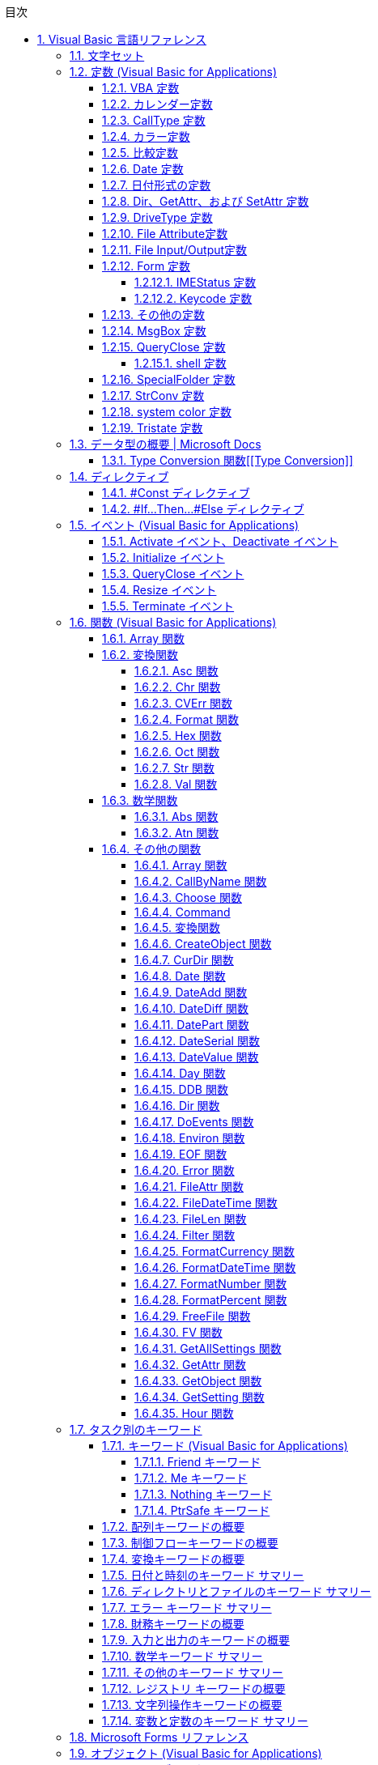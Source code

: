 // = Visual Basic for Applications (VBA) の言語リファレンス
// = https://docs.microsoft.com/ja-jp/office/vba/language/reference/user-interface-help/visual-basic-language-reference[Visual Basic 言語リファレンス | Microsoft Docs]
// 著者の名前(省略可)<メールアドレス(省略可能)>
// バージョンや作成日(省略可)
:Author:	yossym
:Email:     docomoxyz@gmail.com
:Date:      	2020-09-11
:Revision:  0.1


:toc:
:sectnums:
:toclevels: 5

:lang: ja
:doctype: book
:docname: VBA
:toclevels: 5
:sectnums:
:sectnumlevels: 5
// :source-highlighter: pygments
:source-language: VBscript
:toc: right
// :toc: left
:toc-title: 目次

// Excel VBA リファレンス
//
// 言語リファレンス
// 	概要
// 	概念
// 		Visual Basic
// 			概要
// 		Microsoft Forms の概念に関するトピック
// 	使用方法に関するトピック
// 	Visual Basic の操作手順のトピック
//                 文字セット
//                 定数
//                 データ型
//                 ディレクティブ
//                 イベント
//                 関数
//                 キーワード
//                 Microsoft Forms
//                 オブジェクト
//                 Operators
//                 ステートメント
//                 Visual Basic アドイン モデルVisual Basic 言語リファレンス
//
//
// Excel Visual Basic for Applications (VBA) リファレンス | Microsoft Docs
// https://docs.microsoft.com/ja-jp/office/vba/api/overview/excel
//
// Visual Basic for Applications (VBA) の言語リファレンス | Microsoft Docs
// https://docs.microsoft.com/ja-jp/office/vba/api/overview/language-reference
//
// Visual Basic 言語リファレンス | Microsoft Docs
// https://docs.microsoft.com/ja-jp/office/vba/language/reference/user-interface-help/visual-basic-language-reference




== Visual Basic 言語リファレンス

Visual Basic 言語 (すべてのメソッド、プロパティ、ステートメント、関数、演算子、
およびオブジェクト) に関するドキュメントが用意されています。

* 文字セット
* 定数
* データ型
* ディレクティブ
* イベント
* 関数
* キーワード
* Microsoft Forms
* オブジェクト
* Operators
* ステートメント
* Visual Basic アドイン モデル

.関連項目

* メソッドとプロパティ (オブジェクトの下になりました)
* オブジェクト ブラウザー
* Visual Basic ユーザー インターフェイスのヘルプ
* Office 用オブジェクト ライブラリ リファレンス (メンバー、プロパティ、メソッド)
* Office クライアントの開発リファレンス

=== 文字セット

* 文字セット (0 から 127)
* 文字セット (128 から 255)

.関連項目

=== 定数 (Visual Basic for Applications)

==== VBA 定数


==== カレンダー定数


次の定数は、コード内の任意の場所で実際の値の代わりに使用できます。

[cols="1,4",options="header"]
|===
| 定数       | 値 | 説明
| vbCalGreg  | 0  | グレゴリオ暦を使用することを示します。
| vbCalHijri | 1  | 回教暦 (イスラム暦) カレンダーを使用することを示します。
|===

==== CallType 定数

次の定数は、コード内の任意の場所で実際の値の代わりに使用できます。

[cols="1,1,4",options="header"]
|===
 | 定数     | 値 | 説明
 | vbMethod | 1  | メソッドが呼び出されることを指定します。
 | vbGet    | 2  | Property Get プロシージャを示します。
 | vbLet    | 2  | Property Let プロシージャを示します。
 | vbSet    | 8  | Property Set プロシージャを示します。
|===


==== カラー定数

[cols="3,3,1",options="header"]
|===
| 定数      | 値       | 説明
| vbBlack   | 0x0      | 黒
| vbRed     | 0xFF0000 | 赤
| vbGreen   | 0x00FF00 | 緑
| vbYellow  | 0xFFFF00 | 黄
| vbBlue    | 0xFF0000 | 青
| vbMagenta | 0xFF00FF | 紫
| vbCyan    | 0xFFFF00 | シアン
| vbWhite   | 0xFFFFFF | 白
|===

==== 比較定数

[cols="2,1,4",options="header"]
|===
| 定数               | 値 | 説明
| vbUseCompareOption 
| -1 
| Option Compare ステートメントの設定を使用して比較を実行します。

| vbBinaryCompare    
| 0  
| バイナリ比較を実行します。

| vbTextCompare      
| 1  
| テキスト比較を実行します。

| vbDatabaseCompare  
| 2  
| Microsoft Access (Windows のみ) で、データベースに格納されている情報に基づい
て比較を実行します。
|===

==== Date 定数


次の定数は、コード内の任意の場所で実際の値の代わりに使用できます。

.引数の値

firstdayofweek 引数には、次の値があります。

[cols="4,1,4",options="header"]
|===
|定数        | 値| 説明
|vbUseSystem | 0 | NLS API 設定を使用します。
|vbSunday    | 1 | 日曜日 (既定)
|vbMonday    | 2 | 月曜日
|vbTuesday   | 3 | 火曜日
|vbWednesday | 4 | 水曜日
|vbThursday  | 5 | 木曜日
|vbFriday    | 6 | 金曜日
|vbSaturday  | 7 | 土曜日
|===

firstdayofyear 引数には、次の値があります。

[cols="4,1,4",options="header"]
|===
| 定数                 | 値 | 説明
| vbUseSystem          | 0  | NLS API 設定を使用します。
| VbUseSystemDayOfWeek | 0  | システム設定で週の 1 日目に指定された曜日を使用します。
| vbFirstJan1          | 1  | 1 月 1 日が含まれる週から開始します (既定)。
| vbFirstFourDays      | 2  | 新年で少なくとも 4 日ある最初の週から開始します。
| vbFirstFullWeek      | 3  | 1 週間全体が含まれる最初の週がその年の第 1 週目になります。
|===

.戻り値

[cols="4,1,4",options="header"]
|===
| 定数        | 値 | 説明
| vbSunday    | 1  | 日曜日
| vbMonday    | 2  | 月曜日
| vbTuesday   | 3  | 火曜日
| vbWednesday | 4  | 水曜日
| vbThursday  | 5  | 木曜日
| vbFriday    | 6  | 金曜日
| vbSaturday  | 7  | 土曜日
|===

.関連項目

定数 (Visual Basic for Applications)

==== 日付形式の定数


この定数は、この定数の定義を含む適切なタイプ ライブラリがプロジェクトで明示的
に参照される場合にのみ使用できます。

[cols="4,1,4",options="header"]
|===
|定数          | 値 | 説明
|vbGeneralDate | 0  | 日付と時刻のどちらか、または両方を表示します。 実数の場合、日付と時刻を表示します。 小数の部分がない場合、日付だけを表示します。 整数部がない場合は、時刻のみを表示します。 日付と時刻の表示は、システムの設定によって決定されます。
|vbLongDate    | 1  | コンピューターの地域の設定で指定されている長い日付形式を使用して日付を表示します。
|vbShortDate   | 2  | コンピューターの地域の設定で指定されている短い日付形式を使用して日付を表示します。
|vbLongTime    | 3  | コンピューターの地域の設定で指定されている長い時刻形式を使用して時刻を表示します。
|vbShortTime   | 4  | コンピューターの地域の設定で指定されている短い時刻形式を使用して時刻を表示します。
|===

.関連項目

    定数 (Visual Basic for Applications)

==== Dir、GetAttr、および SetAttr 定数


次の定数は、コード内の任意の場所で実際の値の代わりに使用できます。


[cols="4,1,4",options="header"]
|===
| 定数        | 値 | 説明
| vbNormal    | 0  | 標準 (Dir および SetAttr の既定値)
| vbReadOnly  | 1  | 読み取り専用
| vbHidden    | 2  | 非表示
| vbSystem    | 4  | システム ファイル
| vbVolume    | 8  | ボリューム ラベル
| vbDirectory | 16 | ディレクトリまたはフォルダー
| vbArchive   | 32 | ファイルが前回のバックアップ以降に変更されている
| vbAlias     | 64 | Macintosh では識別子はエイリアス
|===

Macintosh では vbNormal、vbReadOnly、vbHidden、および vbAlias のみが使用できま
す。

関連項目

* <<Dir,Dir 関数>>
* <<GetAttr,GetAttr 関数>>
* <<SetArre, SetAttr ステートメント>>
* 定数 (Visual Basic for Applications)


==== DriveType 定数


この定数は、この定数の定義を含む適切なタイプ ライブラリがプロジェクトで明示的
に参照される場合にのみ使用できます。


[cols="2,1,4",options="header"]
|===
| 定数      | 値 | 説明
| Unknown   | 0  | ドライブの種類を特定できません。
| Removable | 1  | ドライブにリムーバブル メディアがあります。 これには、すべてのフロッピー ドライブと他のさまざまな種類のストレージ デバイスが含まれます。
| Fixed     | 2  | ドライブに、固定 (取り外しできない) メディアがあります。 これには、取り外し可能なハード ドライブを含むすべてのハード ドライブが含まれます。
| Remote    | 3  | ネットワーク ドライブです。 これには、ネットワーク上のどこでも共有できるドライブが含まれます。
| CDROM     | 4  | ドライブは、CD-ROM です。 読み取り専用 CD-ROM ドライブと、読み取り/書き込み可能な CD-ROM ドライブの区別はされません。
| RAMDisk   | 5  | ディスク ドライブのように動作するローカル コンピューター上のランダム アクセス メモリ (RAM) のブロックによるドライブです。
|===

.関連項目

    定数 (Visual Basic for Applications)



==== File Attribute定数


この定数は、この定数の定義を含む適切なタイプ ライブラリがプロジェクトで明示的
に参照される場合にのみ使用できます。


[cols="2,1,4",options="header"]
|===
| 定数       | 値  | 説明
| Normal     | 0   | 標準のファイル。 属性は設定されません。
| ReadOnly   | 1   | 読み取り専用ファイル。 属性は、読み取り/書き込み可能です。
| Hidden     | 2   | 隠しファイル。 属性は、読み取り/書き込み可能です。
| System     | 4   | システム ファイル。 属性は、読み取り/書き込み可能です。
| Volume     | 8   | ディスク ドライブのボリューム ラベル。 属性は読み取り専用です。
| Directory  | 16  | フォルダーまたはディレクトリ。 属性は読み取り専用です。
| Archive    | 32  | 前回のバックアップ以降に変更されているファイル。 属性は、読み取り/書き込み可能です。
| Alias      | 64  | リンクまたはショートカット。 属性の値の取得のみ可能です。
| Compressed | 128 | 圧縮ファイル。 属性は読み取り専用です。
|===

.関連項目

定数 (Visual Basic for Applications)


==== File Input/Output定数


この定数は、この定数の定義を含む適切なタイプ ライブラリがプロジェクトで明示的
に参照される場合にのみ使用できます。


[cols="2,1,4",options="header"]
|===
| 定数         | 値| 説明
| ForReading   | 1 | ファイルを読み取り専用として開きます。 このファイルには書き込むことはできません。
| ForWriting   | 2 | ファイルを書き込み用として開きます。 同じ名前のファイルが既に存在する場合、以前の内容が上書きされます。
| ForAppending | 8 | ファイルを開き、ファイルの最後に書き込みます。
|===

.関連項目

定数 (Visual Basic for Applications)

==== Form 定数


次の定数は、コード内の任意の場所で実際の値の代わりに使用できます。


[cols="2,1,4",options="header"]
|===
| 定数       | 値 | 説明
| vbModeless | 0  | UserForm はモードレスです。
| vbModal    | 1  | UserForm はモーダルです (既定値)。
|===

.関連項目

定数 (Visual Basic for Applications)


===== IMEStatus 定数


次の定数は、コード内の任意の場所で実際の値の代わりに使用できます。

日本語のロケールの定数は次のとおりです。

テーブル 1

[cols="4,1,4",options="header"]
|===
| 定数                  | 値 | 説明
| vbIMEModeNoControl    | 0  | IME を制御しません (既定)
| vbIMEModeOn           | 1  | IME をオンにします。
| vbIMEModeOff          | 2  | IME がオフ
| vbIMEModeDisable      | 3  | IME は無効になっています。
| vbIMEModeHiragana     | 4  | 全角ひらがなモードです。
| vbIMEModeKatakana     | 5  | 全角カタカナ モードです。
| vbIMEModeKatakanaHalf | 6  | 半角カタカナ モードです。
| vbIMEModeAlphaFull    | 7  | 全角英数字モードです。
| vbIMEModeAlpha        | 8  | 半角英数字モードです。
|===

韓国語のロケールの定数値は次のとおりです。

[cols="4,1,4",options="header"]
|===
| 定数                | 値 | 説明
| vbIMEModeNoControl  | 0 | IME を制御しません (既定値)。
| vbIMEModeAlphaFull  | 7  | 全角英数字モードです。
| vbIMEModeAlpha      | 8  | 半角英数字モード
| vbIMEModeHangulFull | 9  | 全角ハングル モードです。
| vbIMEModeHangul     | 10 | 半角ハングル モードです。
|===

中国語のロケールの定数値は次のとおりです。

[cols="4,1,4",options="header"]
|===
| 定数               | 値 | 説明
| vbIMEModeNoControl | 0  | IME を制御しません (既定)
| vbIMEModeOn        | 1  | IME をオンにします。
| vbIMEModeOff       | 2  | IME をオフにします。
|===

.関連項目

定数 (Visual Basic for Applications)



===== Keycode 定数

次の定数は、コード内の任意の場所で実際の値の代わりに使用できます。

.Keycode 定数

[cols="4,1,4",options="header"]
|===
| 定数          | 値   | 説明
| VBKeyLButton  | 0x1  | 左マウス ボタン
| VBKeyRButton  | 0x2  | 右マウス ボタン
| VBKeyCancel   | 0x3  | Cancel キー
| VBKeyMButton  | 0x4  | マウスの中央ボタン
| VBKeyBack     | 0x8  | Backspace
| VBKeyTab      | 0x9  | Tab キー
| VBKeyClear    | 0xC  | Clear
| VBKeyReturn   | 0xD  | Enter
| VBKeyShift    | 0x10 | Shift キーが押されました。
| VBKeyControl  | 0x11 | Ctrl キーが押されました。
| VBKeyMenu     | 0x12 | メニュー キー
| VBKeyPause    | 0x13 | Pause
| VBKeyCapital  | 0x14 | Caps Lock
| VBKeyEscape   | 0x1B | Esc キー
| VBKeySpace    | 0x20 | Space キー
| VBKeyPageUp   | 0x21 | PageUp
| VBKeyPageDown | 0x22 | PageDown
| VBKeyEnd      | 0x23 | End
| VBKeyHome     | 0x24 | Home
| VBKeyLeft     | 0x25 | ←
| VBKeyUp       | 0x26 | ↑
| VBKeyRight    | 0x27 | →
| VBKeyDown     | 0x28 | ↓
| VBKeySelect   | 0x29 | Select
| VBKeyPrint    | 0x2A | PrintScreen
| VBKeyExecute  | 0x2B | Execute
| VBKeySnapshot | 0x2C | Snapshot キー
| VBKeyInsert   | 0x2D | Insert キー
| VBKeyDelete   | 0x2E | Delete キー
| VBKeyHelp     | 0x2F | Help
| VBKeyNumlock  | 0x90 | Num Lock
|===

.キーと Z キー

A キーから Z キーは、ASCII の A から Z と同じです。

[cols="4,1,4",options="header"]
|===
| 定数   | 値 | 説明
| vbKeyA | 65 | A キー
| vbKeyB | 66 | B キー
| vbKeyC | 67 | C キー
| vbKeyD | 68 | D キー
| vbKeyE | 69 | E キー
| vbKeyF | 70 | F キー
| vbKeyG | 71 | G キー
| vbKeyH | 72 | H キー
| vbKeyI | 73 | I キー
| vbKeyJ | 74 | J キー
| vbKeyK | 75 | K キー
| vbKeyL | 76 | L キー
| vbKeyM | 77 | M キー
| vbKeyN | 78 | N キー
| vbKeyO | 79 | O キー
| vbKeyP | 80 | P キー
| vbKeyQ | 81 | Q キー
| vbKeyR | 82 | R キー
| vbKeyS | 83 | S キー
| vbKeyT | 84 | T キー
| vbKeyU | 85 | U キー
| vbKeyV | 86 | V キー
| vbKeyW | 87 | W キー
| vbKeyX | 88 | X キー
| vbKeyY | 89 | Y キー
| vbKeyZ | 90 | Z キー
|===

.0キー-9 キー

0 キーから 9 キーは ASCII の 0 から 9 と同じです。

[cols="4,1,4",options="header"]
|===
| 定数   | 値 | 説明
| vbKey0 | 48 | 0 キー
| vbKey1 | 49 | 1 キー
| vbKey2 | 50 | 2 キー
| vbKey3 | 51 | 3 キー
| vbKey4 | 52 | 4 キー
| vbKey5 | 53 | 5 キー
| vbKey6 | 54 | 6 キー
| vbKey7 | 55 | 7 キー
| vbKey8 | 56 | 8 キー
| vbKey9 | 57 | 9 キー
|===

.テンキーキー

次の定数は、テンキーのキーを表します。

[cols="4,1,4",options="header"]
|===
| 定数           | 値   | 説明
| vbKeyNumpad0   | 0x60 | 0 キー
| vbKeyNumpad1   | 0x61 | 1 キー
| vbKeyNumpad2   | 0x62 | 2 キー
| vbKeyNumpad3   | 0x63 | 3 キー
| vbKeyNumpad4   | 0x64 | 4 キー
| vbKeyNumpad5   | 0x65 | 5 キー
| vbKeyNumpad6   | 0x66 | 6 キー
| vbKeyNumpad7   | 0x67 | 7 キー
| vbKeyNumpad8   | 0x68 | 8 キー
| vbKeyNumpad9   | 0x69 | 9 キー
| vbKeyMultiply  | 0x6A | 乗算記号 (*) キー
| vbKeyAdd       | 0x6B | 加算記号 (+) キー
| vbKeySeparator | 0x6C | Enter
| vbKeySubtract  | 0x6D | 減算記号 (-) キー
| vbKeyDecimal   | 0x6E | 小数点 (.) キー
| vbKeyDivide    | 0x6F | 除算記号 (/) キー
|===

.ファンクションキー

次の定数は、ファンクション キーを表します。


[cols="4,1,4",options="header"]
|===
| 定数     | 値   | 説明
| vbKeyF1  | 0x70 | F1 キー
| vbKeyF2  | 0x71 | F2 キー
| vbKeyF3  | 0x72 | F3 キー
| vbKeyF4  | 0x73 | F4 キー
| vbKeyF5  | 0x74 | F5 キー
| vbKeyF6  | 0x75 | F6 キー
| vbKeyF7  | 0x76 | F7 キー
| vbKeyF8  | 0x77 | F8 キー
| vbKeyF9  | 0x78 | F9 キー
| vbKeyF10 | 0x79 | F10 キー
| vbKeyF11 | 0x7A | F11 キー
| vbKeyF12 | 0x7B | F12 キー
| vbKeyF13 | 0x7C | F13 キー
| vbKeyF14 | 0x7D | F14 キー
| vbKeyF15 | 0x7E | F15 キー
| vbKeyF16 | 0x7F | F16 キー
|===

関連項目

定数 (Visual Basic for Applications)


==== その他の定数


以下の定数は、Visual Basic for Applications のタイプ ライブラリで定義されてお
り、コードの任意の場所で実際の値の代わりに使用できます。


[cols="2,1,4",options="header"]
|===
| 定数          | 値                                             | 説明
| vbCrLf        | Chr(13) + Chr(10)                              | キャリッジ リターンとライン フィードの組み合わせ
| vbCr          | Chr(13)                                        | キャリッジ リターン文字
| vbLf          | Chr(10)                                        | ライン フィード文字
| vbNewLine     | Chr(13) + Chr(10)。Macintosh の場合は、Chr(13) | プラットフォーム固有の改行文字。現在のプラットフォームに対応する文字が使用されます。
| vbNullChar    | Chr(0)                                         | 値 0 を持つ文字
| vbNullString  | 値が 0 の文字列                                | 長さ 0 の文字列 ("") とは異なります。外部プロシージャの呼び出しに使用されます。
| vbObjectError | -2147221504                                    | ユーザー定義のエラー番号は、この値より大きい値である必要があります。 次に例を示します。+
 Err.Raise Number = vbObjectError + 1000
| vbTab         | Chr(9)                                         | タブ文字
| vbBack        | Chr(8)                                         | バックスペース文字
| vbFormFeed    | Chr(12)                                        | Microsoft Windows または Macintosh では使用しません。
| vbVerticalTab | Chr(11)                                        | Microsoft Windows または Macintosh では役に立たない
|===

関連項目

定数 (Visual Basic for Applications)

==== MsgBox 定数


次の定数は、コード内の任意の場所で実際の値の代わりに使用できます。

.MsgBox の引数

[cols="4,1,4",options="header"]
|===
| 定数                  | 値      | 説明
| vbOKOnly              | 0       | [ OK ] ボタンのみ (既定値)
| vbOKCancel            | 1       | [OK] ボタンと [キャンセル] ボタン
| vbAbortRetryIgnore    | 2       | [ 中止 ]、[ 再試行 ]、[ 無視 ] の各ボタン
| vbYesNoCancel         | 3       | [ はい ]、[ いいえ ]、[ キャンセル ] の各ボタン
| vbYesNo               | 4       | [ はい ] ボタンと [ いいえ ] ボタン
| vbRetryCancel         | 5       | [ 再試行 ] ボタンと [ キャンセル ] ボタン
| vbCritical            | 16      | 重大なメッセージ
| vbQuestion            | 32      | 警告クエリ
| vbExclamation         | 48      | 警告メッセージ
| vbInformation         | 64      | 情報メッセージ
| vbDefaultButton1      | 0       | 1 番目のボタンが既定 (既定値)
| vbDefaultButton2      | 256     | 2 番目のボタンが既定
| vbDefaultButton3      | 512     | 3 番目のボタンが既定
| vbDefaultButton4      | 768     | 4 番目のボタンが既定
| vbApplicationModal    | 0       | アプリケーションのモーダル メッセージ ボックス (既定値)
| vbSystemModal         | 4096    | システムのモーダル メッセージ ボックス
| vbMsgBoxHelpButton    | 16384   | メッセージ ボックスに [ヘルプ] ボタンを追加する
| VbMsgBoxSetForeground | 65536   | メッセージ ボックス ウィンドウを手前のウィンドウにする
| vbMsgBoxRight         | 524288  | テキストを右揃えにする
| vbMsgBoxRtlReading    | 1048576 | ヘブライ語とアラビア語のシステムでテキストが右から左に読む形式で表示されるようにする
|===

.MsgBox の戻り値

[cols="4,1,4",options="header"]
|===
| 定数     | 値 | 説明
| vbOK     | 1  | [ OK ] ボタンが押された
| vbCancel | 2  | [ キャンセル ] ボタンが押された
| vbAbort  | 3  | [ 中止 ] ボタンが押された
| vbRetry  | 4  | [ 再試行 ] ボタンが押された
| vbIgnore | 5  | [ 無視 ] ボタンが押された
| vbYes    | 6  | [ はい ] ボタンが押された
| vbNo     | 7  | [いいえ] ボタンが押された
|===

.関連項目

定数 (Visual Basic for Applications)

==== QueryClose 定数


次の定数は、コード内の任意の場所で実際の値の代わりに使用できます。

.QueryClose 定数

[cols="4,1,4",options="header"]
|===
| 定数              | 値 | 説明
| vbFormControlMenu | 0  | ユーザーが、フォームのコントロールメニューで [閉じる] コマンドを選択しました。
| vbFormCode        | 1  | コードから Unload ステートメントが呼び出されます。
| vbAppWindows      | 2  | 現在の Microsoft Windows オペレーティング環境のセッションが終了しまします。
| vbAppTaskManager  | 3  | Windows タスク マネージャーがアプリケーションを閉じようとしています。
|===

.関連項目

定数 (Visual Basic for Applications)

===== shell 定数


次の定数は、コード内の任意の場所で実際の値の代わりに使用できます。

シェル定数

[cols="4,1,4",options="header"]
|===
| 定数               | 値 | 説明
| vbHide             | 0  | ウィンドウは非表示で、フォーカスは非表示ウィンドウに渡されます。
| vbNormalFocus      | 1  | ウィンドウがフォーカスを持ち、元のサイズと位置に復元されます。
| vbMinimizedFocus   | 2  | ウィンドウがフォーカスを持ってアイコンとして表示されます。
| vbMaximizedFocus   | 3  | ウィンドウがフォーカスを持って最大化されます。
| vbNormalNoFocus    | 4  | ウィンドウは、最新のサイズと位置に復元されます。 現在アクティブなウィンドウはアクティブのままです。
| vbMinimizedNoFocus | 6  | ウィンドウはアイコンとして表示されます。 現在アクティブなウィンドウはアクティブのままです。
|===

Macintosh では、vbNormalFocus、vbMinimizedFocus、vbMaximizedFocus はすべて、ア
プリケーションをフォアグラウンドに配置します。vbHide、vbNoFocus、
vbMinimizedFocus はすべて、アプリケーションをバックグラウンドに配置します。

.関連項目

定数 (Visual Basic for Applications)


==== SpecialFolder 定数


この定数は、この定数の定義を含む適切なタイプ ライブラリがプロジェクトで明示的
に参照される場合にのみ使用できます。

.SpecialFolder 定数

[cols="4,1,4",options="header"]
|===
| 定数            | 値 | 説明
| WindowsFolder   | 0  | Windows オペレーティング システムによってインストールされたファイルが格納されている Windows フォルダー。
| SystemFolder    | 1  | ライブラリ、フォント、およびデバイス ドライバーが格納されている System フォルダー。
| TemporaryFolder | 2  | 一時ファイルの格納に使用される Temp フォルダー。 このパスは TMP 環境変数で指定されています。
|===

.関連項目

定数 (Visual Basic for Applications)


==== StrConv 定数


次の定数は、コード内の任意の場所で実際の値の代わりに使用できます。

.StrConv 定数

[cols="4,1,4",options="header"]
|===
| 定数          | 値  | 説明
| vbUpperCase   | 1   | 文字列を大文字に変換します。
| vbLowerCase   | 2   | 文字列を小文字に変換します。
| vbProperCase  | 3   | 文字列のすべての単語の最初の文字を大文字に変換します。
| vbWide        | 4   | 文字列の半角 (1 バイト) 文字を全角 (2 バイト) 文字に変換します。 東アジア ロケールに適用されます。
| vbNarrow      | 8   | 文字列の全角 (2 バイト) 文字を半角 (1 バイト) 文字に変換します。 東アジア ロケールに適用されます。
| vbKatakana    | 16  | 文字列のひらがなをカタカナに変換します。 日本のみに適用されます。
| vbHiragana    | 32  | 文字列のカタカナをひらがなに変換します。 日本のみに適用されます。
| vbUnicode     | 64  | システムの既定のコード ページを使用して文字列を Unicode に変換します (Macintosh では使用できません)。
| vbFromUnicode | 128 | 文字列を Unicode からシステムの既定のコード ページに変換します (Macintosh では使用できません)。
|===

.関連項目

定数 (Visual Basic for Applications)


==== system color 定数


次の定数は、コード内の任意の場所で実際の値の代わりに使用できます。

システムカラー定数

[cols="4,1,4",options="header"]
|===
| 定数                    | 値         | 説明
| vbScrollBars            | 0x80000000 | スクロール バーの色
| vbDesktop               | 0x80000001 | デスクトップの色
| vbActiveTitleBar バー   | 0x80000002 | アクティブ ウィンドウのタイトル バーの色
| vbInactiveTitleBar バー | 0x80000003 | 非アクティブ ウィンドウのタイトル バーの色
| vbMenuBar               | 0x80000004 | メニューの背景色
| vbWindowBackground      | 0x80000005 | ウィンドウの背景色
| vbWindowFrame           | 0x80000006 | ウィンドウ枠の色
| vbMenuText              | 0x80000007 | メニューの文字色
| vbWindowText            | 0x80000008 | ウィンドウの文字色
| Vbタイトルバーテキスト  | 0x80000009 | キャプション、サイズ ボックス、およびスクロール矢印の文字色
| vbActiveBorder          | 0x8000000A | アクティブ ウィンドウの境界線の色
| vbInactiveBorder        | 0x8000000B | 非アクティブ ウィンドウの境界線の色
| vbApplicationWorkspace  | 0x8000000C | マルチドキュメント インターフェイス (MDI) アプリケーションの背景色
| vbHighlight 表示        | 0x8000000D | コントロールで選択されているアイテムの背景色
| vbHighlightText         | 0x8000000E | コントロールで選択されているアイテムの文字色
| vbButtonFace            | 0x8000000F | コマンド ボタンの表面の網掛けの色
| vbButtonShadow          | 0x80000010 | コマンド ボタンの端の網掛けの色
| Vbグレーのテキスト      | 0x80000011 | 単色表示の (無効な) 文字
| vbButtonText            | 0x80000012 | プッシュ ボタンの文字色
| vbInactiveCaptionText   | 0x80000013 | 非アクティブなキャプションの文字色
| vb3DHighlight           | 0x80000014 | 3D 表示の強調表示色
| vb3DDKShadow            | 0x80000015 | 3D 表示で最も濃い影に使用する色
| vb3DLight               | 0x80000016 | 3D 表示で使用する vb3DHighlight の次に明るい色
| Vbinテキスト            | 0x80000017 | ツール ヒントの文字色
| vbInfoBackground        | 0x80000018 | ツール ヒントの背景色
|===

.関連項目

定数 (Visual Basic for Applications)

==== Tristate 定数

この定数は、この定数の定義を含む適切なタイプ ライブラリがプロジェクトで明示的
に参照される場合にのみ使用できます。

[options="header"]
|===
| 定数         | 値 | 説明
| vbTrue       | -1 | True
| vbFalse      | 0  | False
| vbUseDefault | -2 | 既定の設定を使用
|===


=== https://docs.microsoft.com/ja-jp/office/vba/language/reference/user-interface-help/data-type-summary[データ型の概要 | Microsoft Docs][[データ型の概要]]

データ型は、保持できるデータの種類を決定する変数の特性です。 データ型には、次
の表で示されているもの、ユーザー定義型、およびオブジェクトに固有の型が含まれま
す。

組み込みのデータ型を設定する

次の表では、サポートされる データ型および記憶域のサイズと範囲を示します。
組み込みのデータ型を設定する

[options="header"]
|===
                                                                               | データ型                                                                         | 記憶領域サイズ                                          | 範囲
                                                                               | Boolean                                                                          | 2 バイト                                                | True または False
                                                                               | Byte                                                                             | 1 バイト                                                | 0 ～ 255
                                                                               | Collection                                                                       | 不明                                                    | 不明
                                                                               | Currency (スケーリングされた整数)                                                | 8 バイト                                                | -922,337,203,685,477.5808 ～ 922,337,203,685,477.5807
                                                                               | Date                                                                             | 8 バイト                                                | 100 年 1 月 1 日 から 9999 年 12 月 31 日
                                                                               | Decimal                                                                          | 14 バイト                                               | +/-79,228,162,514,264,337,593,543,950,335 (小数点なし) +
+/-7.9228162514264337593543950335 (小数点以下 28 桁) +
+
+/-0.0000000000000000000000000001 (0 ではない最小の値) +
                                                                               | Dictionary                                                                       | 不明                                                    | 不明
                                                                               | Double (倍精度浮動小数点数)                                                      | 8 バイト                                                | -1.79769313486231E308 から-4.94065645841247E-324 (負の値) +
+
4.94065645841247E-324 から 1.79769313486232E308 (正の値)
                                                                               | Integer                                                                          | 2 バイト                                                | -32,768 〜 32,767
                                                                               | Long (Long 整数)                                                                 | 4 バイト                                                | -2,147, 483,648 〜 2,147, 483,647
                                                                               | LongLong (LongLong 整数)                                                         | 8 バイト                                                | -9,223,372,036,854,775,808 から 9,223,372, 036,854,775,807 +
+
[red]#64 ビット プラットフォームでのみ有効。#
                                                                               | LongPtr (32 ビット システムでは Long 整数、64 ビット システムでは LongLong 整数) | 32 ビット システムでは 4 バイト +
+
64 ビット システムでは 8 バイト                                                | -2,147,483,648 から 2,147,483,647 (32 ビットシステム) +
+
-9,223,372,036,854,775,808 から 9,223,372,036,854,775,807 (64 ビット システム)
                                                                               | Object                                                                           | 4 バイト                                                | 任意の Object 参照
                                                                               | Single (単精度浮動小数点数)                                                      | 4 バイト                                                | -3.402823E38 から -1.401298E-45 (負の値) +
+
1.401298E-45 から 3.402823E38 (正の値)
                                                                               | String (可変長)                                                                  | 10 バイト + 文字列の長さ                                | 0 〜 約 20 億
                                                                               | 文字列型 (String) (固定長)                                                       | 文字列の長さ                                            | 1 〜 約 65,400
                                                                               | Variant (数値)                                                                   | 16 バイト                                               | 最大で Double の範囲までの任意の数値
                                                                               | バリアント型 (Variant) (文字)                                                    | 22 バイト + 文字列長 (64 ビット システムでは 24 バイト) | 可変長 文字列型 と同じ範囲
                                                                               | ユーザー定義 (Type を使用)                                                       | 要素に必要な数                                          | 各要素の範囲は、そのデータ型の範囲と同じです。
|===




.データ型を変換する

式を特定のデータ型に強制変換する次の関数の使用方法の例については、「データ型変
換関数」をご覧ください。CBool、CByte、CCur、CDate、CDbl、CDec、CInt、CLng、
CLngLng、CLngPtr、CSng、CStr、CVar。

次の各関数については、それぞれのページをご覧ください。CVErr、Fix、Int。


WARNING: CLngLng は、64 ビット プラットフォームでのみ有効です。

.データ型を確認する

データ型を確認するには、以下の関数をご覧ください。

* IsArray
* IsDate
* IsEmpty
* IsError
* IsMissing
* IsNull
* IsNumeric
* IsObject

.CStr の戻り値


 expression の値
CStr の戻り値
 
:-----------------
:-----------
 
Boolean
True または False を含む文字列。
 
Date
システムの短い日付形式の日付を含む文字列。
 
Empty
長さ 0 の文字列 ("")。
 
Error
Error という単語とエラー番号を含む文字列。
 
Null
実行時エラー。
 
その他の数値
数字を含む文字列。



====  Type Conversion 関数[[Type Conversion]]

各関数では、式が特定のデータ型に強制的に変換されます。

.構文

* CBool(expression)
* CByte(expression)
* CCur(expression)
* CDate(expression)
* CDbl(expression)
* CDec(expression)
* CInt(expression)
* CLng(expression)
* CLngLng(expression) (64 ビットのプラットフォームでのみ有効)
* CLngPtr(expression)
* CSng(expression)
* CStr(expression)
* CVar(expression)

必須の expression 引数は、任意の文字列式または数値式です。

.戻り値の型

次に示すように、戻り値の型は関数名によって異なります。


[cols="1,1,4",options="header"]
|===
|Function | 戻り値の種類 | expression 引数の範囲
|CBool    | Boolean      | 任意の有効な文字列式または数式を指定します。
|CByte    | Byte         | 0 から 255。
|CCur     | Currency     | -922,337,203,685,477.5808 ～ 922,337,203,685,477.5807。
|CDate    | Date         | 任意の有効な日付式。
|CDbl     | Double       | 負の値の場合は -1.79769313486231E308 ～ -4.94065645841247E-324、正の値の場合は 4.94065645841247E-324 ～ 1.79769313486232E308。
|CDec     | Decimal      | ゼロスケールの値 (小数部分がない値) の場合は 79,228,162,514,264,337,593,543,950,335 です。 小数点以下が 28 桁の値の場合は 7.9228162514264337593543950335 です。 0 以外で可能な最小値は 0.0000000000000000000000000001 です。
|CInt     | Integer      | -32,768 から 32,767。小数点以下は丸められます。
|CLng     | Long         | -2,147,483,648 から 2,147,483,647。小数点以下は丸められます。
|CLngLng  | LongLong     | -9,223,372,036,854,775,808 から 9,223,372,036,854,775,807。小数点以下は丸められます (64 ビット プラットフォームのみで有効)。
|CLngPtr  | LongPtr      | 32 ビットのシステムでは -2,147,483,648 ～ 2,147,483,647、64 ビットのシステムでは -9,223,372,036,854,775,808 ～ 9,223,372,036,854,775,807。32 ビットと 64 ビットのどちらのシステムでも、小数部分は丸められます。
|CSng     | Single       | 負の値の場合は -3.402823E38 ～ -1.401298E-45、正の値の場合は 1.401298E-45 ～ 3.402823E38。
|CStr     | String       | CStr の戻り値は、expression 引数に依存します。
|CVar     | Variant      | 数値の場合は Double と同じ範囲です。 数値以外の場合は String と同じ範囲です。
|===

.解説

関数に渡した expression 引数の値が変換されるデータ型の範囲を超える場合はエラー
が発生します。

WARNING:	LongLong (64 ビットのプラットフォームの LongPtr を含む) をそれ
よりも小さい整数型に明示的に代入するには、変換関数を使用する必要があります。
LongLong をそれよりも小さい整数に暗黙的に変換することはできません。

一般に、データ型の変換関数を使用してコードを文書化し、一部の演算の結果が既定の
データ型ではなく、特定のデータ型として表示されるように指定できます。 たとえば、
通常、単精度、倍精度、整数演算が発生する場合、CCur を使用して、通貨換算を強制
的に実行します。

国際的に通用する 1 つのデータ型から別のデータ型に変換するには、Val ではなく、
データ型の変換関数を使用する必要があります。 たとえば、CCur を使用すると、使用
しているコンピューターのロケールに応じて、異なる少数点の区切り文字や桁区切り記
号、さまざまな通貨オプションが適切に認識されます。

小数点以下が 0.5 の場合、CInt および CLng は、常に一番近い偶数に数値を丸めます。
たとえば、0.5 は 0 に、1.5 は 2 に丸められます。 <<Fix Int,Fix関数とInt関数>>
は、小数部分を丸めるのではなく切り捨てるので、CInt およびCLngとは異なります。
また、Fix および Int は、常に渡されたのと同じ型の値を返します。

date を日付または時刻に変換できるかどうかを確認するには、IsDate 関数を使用しま
す。 CDate では、日付リテラルと時刻リテラルだけでなく、許容範囲内の日付に当て
はまる数字も認識されます。 数字を日付に変換すると、整数全体が日付に変換されま
す。 数字の分数の部分は、午前 12 時を起点にした時刻に変換されます。

CDate は、システムのロケール設定に基づいて日付の形式を認識します。 認識されて
いる日付設定以外の書式設定が提供されている場合、日、月、年の順番を正しく決定で
きないことがあります。 さらに、1 週間の文字列が含まれる場合、長い日付の書式設
定は認識されません。

Visual Basic の旧バージョンとの互換性のために、CVDate 関数も提供されています。
CVDate 関数の構文は CDate 関数と同じですが、CVDate では、実際の Date 型ではな
く、サブタイプが Date 型である Variant 型が返されます。 組み込みの Date 型が利
用できるようになったため、CVDate を使用する必要がなくなりました。 式を Date に
変換してから Variant に代入することで、同じ処理を行うことができます。 これは、
他のすべての組み込みタイプを同等のバリアント型サブタイプに変換する方法と同じで
す。

WARNING:	CDec 関数は独立したデータ型を返しません。値が 10 進型サブタイ
プに変換されたバリアント型を常に返します。


データ型を確認する

データ型を確認するには、以下の関数をご覧ください。

* <<IsArray,IsArray>>
* <<IsDate,IsDate>>
* <<IsEmpty,IsEmpty>>
* <<IsError,IsError>>
* <<IsMissing,IsMissing>>
* <<IsNull,IsNull>>
* <<IsNumeric,IsNumeric>>
* <<IsObject,IsObject>>




.CBool 関数の例

この例では、CBool 関数を使用して、式を Boolean に変換します。 式が 0 以外の値
に評価される場合は CBool から True が返され、それ以外の場合は False が返されま
す。


[source,vbscript]
----
Dim A, B, Check 
A = 5: B = 5 ' Initialize variables. 
Check = CBool(A = B) ' Check contains True. 
 
A = 0 ' Define variable. 
Check = CBool(A) ' Check contains False. 
----

.CByte 関数の例

この例では、CByte 関数を使用して、式を Byte に変換します。


[source,vbscript]
----
Dim MyDouble, MyByte 
MyDouble = 125.5678 ' MyDouble is a Double. 
MyByte = CByte(MyDouble) ' MyByte contains 126. 
----

.CCur 関数の例

この例では、CCur 関数を使用して、式を Currency に変換します。

[source,vbscript]
----
Dim MyDouble, MyCurr 
MyDouble = 543.214588 ' MyDouble is a Double. 
MyCurr = CCur(MyDouble * 2) ' Convert result of MyDouble * 2 
 ' (1086.429176) to a 
 ' Currency (1086.4292). 
----

.CDate 関数の例

この例では CDate 関数を使用し、文字列を日付型に変換します。 一般に、この例で示すように、文字列として日付と時刻をハードコードするのはお勧めしません。 文字列の代わりに、#2/12/1969# や #4:45:23 PM# のような日付リテラルと時刻リテラルを使用してください。


[source,vbscript]
----
Dim MyDate, MyShortDate, MyTime, MyShortTime 
MyDate = "February 12, 1969" ' Define date. 
MyShortDate = CDate(MyDate) ' Convert to Date data type. 
 
MyTime = "4:35:47 PM" ' Define time. 
MyShortTime = CDate(MyTime) ' Convert to Date data type. 
----

.CDbl 関数の例

この例では、CDbl 関数を使用して、式を Double に変換します。

[source,vbscript]
----
Dim MyCurr, MyDouble 
MyCurr = CCur(234.456784) ' MyCurr is a Currency. 
MyDouble = CDbl(MyCurr * 8.2 * 0.01) ' Convert result to a Double. 
----

.CDec 関数の例

この例では、CDec 関数を使用して、値を Decimal に変換します。


[source,vbscript]
----
Dim MyDecimal, MyCurr 
MyCurr = 10000000.0587 ' MyCurr is a Currency. 
MyDecimal = CDec(MyCurr) ' MyDecimal is a Decimal. 
----

.CInt 関数の例

この例では、CInt 関数を使用して、値を Integer に変換します。


[source,vbscript]
----
Dim MyDouble, MyInt 
MyDouble = 2345.5678 ' MyDouble is a Double. 
MyInt = CInt(MyDouble) ' MyInt contains 2346. 
----

.CLng 関数の例

この例では、CLng 関数を使用して、値を Long に変換します。

[source,vbscript]
----
Dim MyVal1, MyVal2, MyLong1, MyLong2 
MyVal1 = 25427.45: MyVal2 = 25427.55 ' MyVal1, MyVal2 are Doubles. 
MyLong1 = CLng(MyVal1) ' MyLong1 contains 25427. 
MyLong2 = CLng(MyVal2) ' MyLong2 contains 25428. 
----

.CSng 関数の例

この例では、CSng 関数を使用して、値を Single に変換します。

[source,vbscript]
----
Dim MyDouble1, MyDouble2, MySingle1, MySingle2 
' MyDouble1, MyDouble2 are Doubles. 
MyDouble1 = 75.3421115: MyDouble2 = 75.3421555 
MySingle1 = CSng(MyDouble1) ' MySingle1 contains 75.34211. 
MySingle2 = CSng(MyDouble2) ' MySingle2 contains 75.34216. 
----

.CStr 関数の例

この例では、CStr 関数を使用して、数値を String に変換します。


[source,vbscript]
----
Dim MyDouble, MyString 
MyDouble = 437.324 ' MyDouble is a Double. 
MyString = CStr(MyDouble) ' MyString contains "437.324". 
----


.CVar 関数の例

この例では、CVar 関数を使用して、式を Variant に変換します。


[source,vbscript]
----
Dim MyInt, MyVar 
MyInt = 4534 ' MyInt is an Integer. 
MyVar = CVar(MyInt & 000) ' MyVar contains the string 
 ' 4534000. 
----

































































































=== ディレクティブ

[cols="3,4",options="header"]
|===
| コンパイラ ディレクティブ                        | 操作
| <<Const,Const ディレクティブ>>                   | コンパイラ定数を定義します。
| <<If_Then_Else,If...Then...Else ディレクティブ>> | 選択したコード ブロックをコンパイルします。
|===

[[Const]]
==== #Const ディレクティブ

Visual Basic の 条件付きコンパイラ定数を定義するために使用されます。

.構文

[source,vbscript]
----
#Const constname = expression
----

#Const コンパイラ ディレクティブの構文には、次の指定項目があります。

[cols="1,4",options="header"]
|===
|パーツ |説明
|constname |必須。Variant (String)。 定数の名前です。変数の名前付け規則に従いま
す。
|expression |必須。 リテラル、その他の条件付きコンパイラ定数、またはを除くすべ
ての算術演算子または論理演算子を含む組み合わせ。
|===

.注釈

条件付きコンパイラ定数は常に、定義されているモジュールの Private 定数になりま
す。 #Constディレクティブを使用して、パブリックコンパイラ定数を作成することは
できません。 Public コンパイラ定数は、ユーザー インターフェイスでのみ作成でき
ます。

expression で使用できるのは、条件付きコンパイラ定数とリテラルだけです。 Const
を使用して定義された標準の定数を使用したり、未定義の定数を使用したりすると、エ
ラーが発生します。 反対に、 #Const キーワードを使用して定義された定数は、条件
付きコンパイルにのみ使用できます。

条件付きコンパイラ定数は、コード内の位置に関わらず、常にモジュール レベルで評
価されます。

.例

この例では、#Const ディレクティブを使用して、#If...#Else...#End If コンストラ
クトで使用するための条件付きコンパイラ定数を宣言します。


[source,vbscript]
----
#Const DebugVersion = 1 ' Will evaluate true in #If block.
----
[[If_Then_Else]]
==== #If...Then...#Else ディレクティブ


選択した Visual Basic コードのブロックを条件付きでコンパイルします。

.構文

[source,vbscript]
----
#If expression Then
statements
[ #ElseIf expression-n Then
[ elseifstatements ]]
[ #Else
[ elsestatements ]]
#End If
----

#If...Then...#Else ディレクティブの構文には、次の指定項目があります。

.構文

[cols="1,4",options="header"]
|===
|パーツ            |説明
| expression       | 必ず指定します。 1 つ以上の条件付きコンパイラ定数、リテラル、および演算子のみで構成された、True または False に評価される任意の式です。
| statements       | 必須。 関連付けられている式が True の場合に評価される Visual Basic プログラムの行またはコンパイラ ディレクティブです。
| expression-n     | 省略可能。 1 つ以上の条件付きコンパイラ定数、リテラル、および演算子のみで構成された、True または False に評価される任意の式です。
| elseifstatements | 省略可能。 expression-n が True の場合に評価される 1 つ以上のプログラム行またはコンパイラ ディレクティブです。
| elsestatements   | 省略可能です。 前の expression および expression-n がいずれも True に評価されなかった場合に評価される 1 つ以上のプログラム行またはコンパイラ ディレクティブです。
|===

.解説

#If...Then...#Else ディレクティブの動作は If...Then...Else ステートメントと同
じです。ただし、#If、#Else、#ElseIf、および #End If の各ディレクティブには単一
行の形式がありません。したがって、これらのディレクティブと同じ行に他のコードを
含めることはできません。

条件付きコンパイルは、通常、同じプログラムを異なるプラットフォーム用にコンパイ
ルするために使用されます。 また、実行可能なファイルにデバッグ コードが含まれな
いようにするためにも使用されます。 条件付きコンパイルで除外されたコードは、最
終的な実行可能ファイルから完全に削除されるため、サイズやパフォーマンスに影響を
与えることはありません。

各評価の結果に関係なく、すべての式が評価されます。 したがって、式で使用されて
いるすべての定数が定義されている必要があります。定義されていない定数は Empty
として評価されます。

CAUTION:	Option Compare ステートメントは、#If ステートメントと #ElseIf
ステートメントの式には影響を与えません。 条件付きコンパイラ ディレクティブの式
は常に Option Compare Text で評価されます。


.例

この例では、#If...Then...#Else コンストラクトで条件付きコンパイラ定数を参照し
て、特定のステートメントをコンパイルするかどうかを決定します。

[source,vbscript]
----
' If Mac evaluates as true, do the statements following the #If. 
#If Mac Then 
 '. Place exclusively Mac statements here. 
 '. 
 '. 
' Otherwise, if it is a 32-bit Windows program, do this: 
#ElseIf Win32 Then 
 '. Place exclusively 32-bit Windows statements here. 
 '. 
 '. 
' Otherwise, if it is neither, do this: 
#Else 
 '. Place other platform statements here. 
 '. 
 '. 
#End If
----

=== イベント (Visual Basic for Applications)

* <<Activate_Deactivate, Activate、Deactivate>>
* <<Initialize, Initialize>>
* <<QueryClose, QueryClose>>
* <<Resize, Resize>>
* <<Terminate, Terminate>>

[[Activate_Deactivate]]
==== Activate イベント、Deactivate イベント

Activate イベントは、オブジェクトがアクティブ ウィンドウになると発生します。
Deactivate イベントは、オブジェクトがアクティブ ウィンドウでなくなると発生しま
す。

.構文


[source,vbscript]
----
Private Sub object_Activate( )
Private Sub object_Deactivate( )
----

object のプレースホルダーは、評価結果が [適用先] リストのオブジェクトとなるオ
ブジェクトの式を表します。

.解説

コードで Show メソッドを使用すると、オブジェクトをアクティブにできます。

Activate イベントは、オブジェクトが表示されている場合のみ発生します。 <<Load,
Load>> で
読み込まれた <<UserForm,UserForm>> は、<<Show,Show>> メソッドを使用しない限り
表示されません。

Activate イベントと Deactivate イベントは、アプリケーション内でフォーカスが移
動された場合のみ発生します。 別のアプリケーションで、オブジェクトからまたはオ
ブジェクトにフォーカスが移動されても、いずれのイベントもトリガーされません。

Deactivate イベントは、オブジェクトの読み込み解除では発生しません。



.例

次のコードでは、UserForm1 と UserForm2 の 2 つの UserForm を使用しています。
これらのプロシージャを UserForm1 モジュールにコピーしてから、UserForm2 を追加
します。 UserForm1 のキャプションが、その Activate イベント プロシージャに作成
されます。 ユーザーが UserForm1 のクライアント領域をクリックすると、UserForm2
が読み込まれて表示され、UserForm1 の Deactive イベントがトリガーされ、キャプシ
ョンが変更されます。

[source,vbscript]
----
' Activate event for UserForm1
Private Sub UserForm_Activate()
    UserForm1.Caption = "Click my client area"
End Sub

' Click event for UserForm1
Private Sub UserForm_Click()
    Load UserForm2
    UserForm2.StartUpPosition = 3
    UserForm2.Show
End Sub

' Deactivate event for UserForm1
Private Sub UserForm_Deactivate()
    UserForm1.Caption = "I just lost the focus!"
    UserForm2.Caption = "Focus just left UserForm1 and came to me"
End Sub
----



[[Initialize]]
==== Initialize イベント

オブジェクトが読み込まれてから表示されるまでに発生します。

.構文

[source,vbscript]
----
Private Subobject_Initialize( )
----

object プレースホルダーは、[適用対象] リスト内のオブジェクトに評価されるオブジ
ェクト式を表します。


.解説

通常、Initialize イベントは、アプリケーションまたは UserForm を使用できるよう
に準備するために使用されます。変数には初期値が割り当てられ、コントロールは、初
期化データを収容できるように移動またはサイズ変更される場合があります。

.例

次の例は、プログラム内に 2 つの UserForm があると仮定しています。 UserForm1 の
Initialize イベントで、UserForm2 が読み込まれて表示されます。 ユーザーが
UserForm2 をクリックすると、UserForm2 は非表示となり、UserForm1 が表示されます。
UserForm1 がクリックされると、UserForm2 が再度表示されます。

[source,vbscript]
----
' This is the Initialize event procedure for UserForm1
Private Sub UserForm_Initialize()
    Load UserForm2
    UserForm2.Show
End Sub
' This is the Click event of UserForm2
Private Sub UserForm_Click()
    UserForm2.Hide
End Sub

' This is the click event for UserForm1
Private Sub UserForm_Click()
    UserForm2.Show
End Sub
----

[[QueryClose]]
==== QueryClose イベント

UserForm が閉じる前に発生します。

.構文

[source,vbscript]
----
Private Sub UserForm_QueryClose(Cancel As Integer, CloseMode As Integer)
----

QueryClose イベントの構文には、次の指定項目があります。


[cols="1,4",options="header"]
|===
|パーツ |説明
|Cancel |整数。 この引数を 0 以外の値に設定すると、読み込み済みのすべてのユーザー フォームで QueryClose イベントが停止され、UserForm とアプリケーションを閉じられなくなります。
|CloseMode |QueryClose イベントの原因を示す値または定数です。
|===


.戻り値

CloseMode 引数は、次の値を返します。

[cols="1,1,4",options="header"]
|===
| 定数              | 値 | 説明
| vbFormControlMenu | 0  | ユーザーが、UserForm のコントロールメニューで [閉じる] コマンドを選択しました。
| vbFormCode        | 1  | コードから Unload ステートメントが呼び出されます。
| vbAppWindows      | 2  | 現在の Windows オペレーティング環境セッションが終了しようとしています。
| vbAppTaskManager  | 3  | Windows タスク マネージャーがアプリケーションを閉じようとしています。
|===

これらの定数は、オブジェクト ブラウザーの [Visual Basic for Applications] オブ
ジェクト ライブラリに一覧表示されます。 vbFormMDIForm もオブジェクト ブラウザ
ーで指定されますが、まだサポートされていません。

.解説

このイベントは通常、アプリケーションが閉じる前に、完了していないタスクがアプリ
ケーションのユーザー フォームに含まれていないかどうかを確認するために使用され
ます。 たとえば、ユーザーが UserForm 内の新しいデータを保存していない場合、デ
ータの保存を求めるプロンプトをアプリケーションで表示できます。

アプリケーションが閉じるときに、QueryClose イベント プロシージャを使用して
Cancel プロパティを True に設定することで、閉じるプロセスを停止できます。

.例

次のコードでは、UserFormクライアント領域をクリックして閉じるようにユーザーに強
制します。 ユーザーがタイトル バーの [閉じる] ボックスを使用しようとすると、
Cancel パラメーターが 0 以外の値に設定され、終了できなくなります。 一方、ユー
ザーがクライアント領域をクリックした場合は、CloseMode の値が 1 となり、Unload
Me が実行されます。

[source,vbscript]
----
Private Sub UserForm_Activate()
    Me.Caption = "You must Click me to kill me!"
End Sub

Private Sub UserForm_Click()
  Unload Me
End Sub

Private Sub UserForm_QueryClose(Cancel As Integer, CloseMode As Integer)
    'Prevent user from closing with the Close box in the title bar.
    If CloseMode <> 1 Then Cancel = 1
    Me.Caption = "The Close box won't work! Click me!"
End Sub
----


[[Resize]]
==== Resize イベント


ユーザー フォームのサイズが変更されると発生します。

.構文

[source,vbscript]
----
Private Sub UserForm_Resize( )
----

.解説

Resize イベント プロシージャを使用すると、親 UserForm のサイズが変更されたとき
に コントロールを移動したりそのサイズを変更したりすることができます。 このイベ
ント プロシージャを使用して、変数やプロパティを再計算することもできます。


.例

次の例では、Activate イベントと Click イベントを使用して、UserForm の Resize
イベントをトリガーする方法を示しています。 ユーザーがフォームのクライアント領
域をクリックすると、フォームが拡大または縮小してタイトル バーに新しい高さが示
されます。 Tag プロパティを使用して UserForm の最初の高さを格納しています。

[source,vbscript]
----
' Activate event for UserForm1
Private Sub UserForm_Activate()
    UserForm1.Caption = "Click me to make me taller!"
    Tag = Height    ' Save the initial height.
End Sub

' Click event for UserForm1
Private Sub UserForm_Click()
    Dim NewHeight As Single
    NewHeight = Height
    ' If the form is small, make it tall.
    If NewHeight = Val(Tag) Then
        Height = Val(Tag) * 2
    Else
    ' If the form is tall, make it small.
        Height = Val(Tag)
    End If
End Sub

' Resize event for UserForm1
Private Sub UserForm_Resize()
    UserForm1.Caption = "New Height: " & Height & "  " & "Click to resize me!"
End Sub
----


[[Terminate]]
==== Terminate イベント

オブジェクトを参照するすべての変数が Nothing に設定され、オブジェクトのインス
タンスへの参照がメモリからすべて削除されるか、オブジェクトへの最後の参照がスコ
ープ外になったときに発生します。

.構文

[source,vbscript]
----
Private Sub object_Terminate( )
----

object のプレースホルダーは、評価結果が [適用先] リストのオブジェクトとなるオ
ブジェクトの式を表します。

.解説

Terminate イベントは、オブジェクトの読み込み解除後に発生します。 メモリから
UserForm またはクラスのインスタンスが削除された場合、アプリケーションは異常終
了しているため、**Terminate ** イベントはトリガーされません。

たとえば、クラスまたは UserForm の既存のすべてのインスタンスをメモリから削除す
る前にアプリケーションが End ステートメントを起動した場合、Terminate イベント
はそのクラスまたは UserForm に対してトリガーされません。


.例

ユーザーがフォームを閉じるためにクライアント領域をクリックすると、次のイベント
プロシージャにより UserForm で警告音が数秒間鳴ります。

[source,vbscript]
----
Private Sub UserForm_Activate()
    UserForm1.Caption = "Click me to kill me!"
End Sub

Private Sub UserForm_Click()
  Unload Me
End Sub

Private Sub UserForm_Terminate()
    Dim Count As Integer
    For Count = 1 To 100
        Beep
    Next
End Sub
----


=== 関数 (Visual Basic for Applications)


.変換関数

* <<Asc,Asc>>
* <<Chr,Chr>>
* <<CVErr,CVErr>>
* <<Format,Format>>
* <<HEX,Hex 関数>>
* <<Oct,Oct>>
* <<Str,Str>>
* <<Val,Val>>

.数学関数

* <<Abs,Abs>>
* <<Atn,Atn>>
* <<Cos,Cos>>
* <<Derived Math,Derived Math>>
* <<Exp,Exp>>
* <<Int,Int>>、<<Fix,Fix>>
* <<Log,Log>>
* <<Rnd,Rnd>>
* <<Sgn,Sgn>>
* <<Sin,Sin>>
* <<Sqr,Sqr>>
* <<Tan,Tan>>

.データ型変換関数

* データ型変換関数

.その他の関数

* <<Array,Array>>
* <<CallByName,CallByName>>
* <<Choose,Choose>>
* <<Command, Command>>
* <<CreateObject,CreateObject>>
* <<CurDir,CurDir>>
* <<Date,Date>>
* <<DateAdd,DateAdd>>
* <<DateDiff,DateDiff>>
* <<DatePart,DatePart>>
* <<DateSerial,DateSerial>>
* <<DateValue,DateValue>>
* <<Day,Day>>
* <<DDB,DDB>>
* <<Dir,Dir>>
* <<DoEvents,DoEvents>>
* <<Environ,Environ>>
* <<EOF,EOF>>
* <<Error,Error>>
* <<FileAttr,FileAttr>>
* <<FileDateTime,FileDateTime>>
* <<FileLen,FileLen>>
* <<Filter,Filter>>
* <<FormatCurrency,FormatCurrency>>
* <<FormatDateTime,FormatDateTime>>
* <<FormatNumber,FormatNumber>>
* <<FormatPercent,FormatPercent>>
* <<FreeFile,FreeFile>>
* <<FV,FV>>
* <<GetAllSettings,GetAllSettings>>
* <<GetAttr,GetAttr>>
* <<GetObject,GetObject>>
* <<GetSetting,GetSetting>>
* <<Hour,Hour>>
* <<IIf,IIf>>
* <<IMEStatus,IMEStatus>>
* <<Input,Input>>
* <<InputBox,InputBox>>
* <<InStr,InStr>>
* <<InStrRev,InStrRev>>
* <<IPmt,IPmt>>
* <<IRR,IRR>>
* <<IsArray,IsArray>>
* <<IsDate,IsDate>>
* <<IsEmpty,IsEmpty>>
* <<IsError,IsError>>
* <<IsMissing,IsMissing>>
* <<IsNull,IsNull>>
* <<IsNumeric,IsNumeric>>
* <<IsObject,IsObject>>
* <<Join,Join>>
* <<LBound,LBound>>
* <<LCase,LCase>>
* <<Left,Left>>
* <<Len,Len>>
* <<Loc,Loc>>
* <<LOF,LOF>>
* <<LTrim,LTrim>>、<<RTrim,RTrim>>、および <<Trim,Trim>>
* <<MacID,MacID>>
* <<MacScript,MacScript>>
* <<Mid,Mid>>
* <<Minute,Minute>>
* <<MIRR,MIRR>>
* <<Month,Month>>
* <<MonthName,MonthName>>
* <<MsgBox,MsgBox>>
* <<Now,Now>>
* <<NPer,NPer>>
* <<NPV,NPV>>
* <<Partition,Partition>>
* <<Pmt,Pmt>>
* <<PPmt,PPmt>>
* <<PV,PV>>
* <<QBColor,QBColor>>
* <<Rate,Rate>>
* <<Replace,Replace>>
* <<RGB,RGB>>
* <<Right,Right>>
* <<Round,Round>>
* <<Second,Second>>
* <<Seek,Seek>>
* <<Shell,Shell>>
* <<SLN,SLN>>
* <<Space,Space>>
* <<Spc,Spc>>
* <<Split,Split>>
* <<StrComp,StrComp>>
* <<StrConv,StrConv>>
* <<String,String>>
* <<StrReverse,StrReverse>>
* <<Switch,Switch>>
* <<SYD,SYD>>
* <<Tab,Tab>>
* <<Time,Time>>
* <<Timer,Timer>>
* <<TimeSerial,TimeSerial>>
* <<TimeValue,TimeValue>>
* <<TypeName,TypeName>>
* <<UBound,UBound>>
* <<UCase,UCase>>
* <<VarType,VarType>>
* <<Weekday,Weekday>>
* <<WeekdayName,WeekdayName>>
* <<Year,Year>>


==== Array 関数

配列を含む Variant を返します。

.構文

Array(arglist)

必須の arglist 引数は、Variant に含まれている配列の要素に割り当てられる値のコンマ区切りのリストです。 引数を指定しない場合は長さ 0 の配列が作成されます。
解説

配列の要素を参照するために使用される表記は、変数 名とそれに続く括弧で構成され、括弧の中には目的の要素を示すインデックス番号が入ります。

次の例では、最初のステートメントにより、Variant として「A」という名前の変数が作成されます。 2 つ目のステートメントにより、変数 A に配列が割り当てられます。 最後のステートメントにより、2 つ目の配列要素に含まれる値が別の変数に割り当てられます。
VB

Dim A As Variant, B As Long, i As Long
A = Array(10, 20, 30)  ' A is a three element list by default indexed 0 to 2
B = A(2)               ' B is now 30
ReDim Preserve A(4)    ' Extend A's length to five elements
A(4) = 40              ' Set the fifth element's value
For i = LBound(A) To UBound(A)
    Debug.Print "A(" & i & ") = " & A(i)
Next i

Array 関数を使用して作成した配列の下限は、Array がタイプ ライブラリの名前で修飾 (VBA.Array など) されていない限り、Option Base ステートメントで指定した下限によって決まります。 タイプ ライブラリの名前で修飾されている場合は、Array は Option Base の影響を受けません。

注意

配列として宣言されていない Variant には、配列を含めることができます。 Variant 変数には、固定長の文字列とユーザー定義の型を除き、あらゆる型の配列を含めることができます。 配列が含まれている Variant は要素の型が Variant の配列とは概念的に異なりますが、配列要素には同じ方法でアクセスされます。
例

この例では、 Array 関数を使用して、配列を含む Variant を返します。
VB

Dim MyWeek, MyDay
MyWeek = Array("Mon", "Tue", "Wed", "Thu", "Fri", "Sat", "Sun")
' Return values assume lower bound set to 1 (using Option Base
' statement).
MyDay = MyWeek(2)    ' MyDay contains "Tue".
MyDay = MyWeek(4)    ' MyDay contains "Thu".

==== 変換関数

===== Asc 関数[[Asc]]

文字列の最初の文字に対応した文字コードを示す整数を返します。

.構文

[source,vbscript]
----
Asc(string)
----

必須の string 引数は、任意の有効な文字列式です。 string に文字が含まれていない
場合、実行時エラーが発生します。

.解説

戻り値の範囲は、非 DBCS システムでは 0–255 ですが、DBCS システムでは -32768–
32767 です。


CAUTION:	AscB 関数は、文字列に含まれるバイト データの場合に使用します。 先頭の文字の文
字コードを返す代わりに、AscB は最初のバイトを返します。 AscW 関数は、Unicode
文字コードを返します。ただし、Unicode がサポートされていないプラットフォームで
は、Asc 関数と同じ動作になります。

CAUTION:	Visual Basic for the Macintosh では、Unicode 文字列をサポート
していません。 このため、Windows 環境とは異なり、AscW (n) は 128 – 65,535 の
範囲の n の値に対するすべての Unicode 文字を返すことができません。 代わりに、
AscW (n) は、127 より大きい Unicode 値 n について "最適なものを推測" します。
したがって、Macintosh 環境では、AscW を使用してはいけません。。


関数<<Chr,Chr ()、ChrB ()、および ChrW ()>> は、 Asc ()、ascb ()、ascb () の逆
です。Chr () 関数は、整数を文字列に変換します。

.例

この例では、Asc 関数を使って、文字列の先頭の文字に対応する文字コードを返します。

[source,vbscript]
----
Dim MyNumber
MyNumber = Asc("A")    ' Returns 65.
MyNumber = Asc("a")    ' Returns 97.
MyNumber = Asc("Apple")    ' Returns 65.
----


===== Chr 関数[[Chr]]

指定した文字コードと関連付けられている文字を含む String を返します。

.構文

[source,vbscript]
----
Chr(charcode)
ChrB(charcode)
ChrW(charcode)
----

必須の charcode 引数は、文字を識別する Long です。

.解説

0 から 31 の数値は、標準の印刷できない ASCII コードと同じです。 たとえば、
  Chr(10) は改行文字を返します。 charcode の通常の範囲は 0 から 255 です。 た
だし、DBCS システムでは、charcode の実際の範囲は -32768 から 65535 です。

CAUTION:	ChrB関数は、String に含まれるバイト データの場合に使用します。
ChrBは、1 バイトまたは 2 バイトの文字ではなく、常に 1 バイトを返します。
ChrW 関数は、Unicode 文字を含む String を返します。ただし、Unicode がサポート
されていないプラットフォームでは、Chr 関数と同じ動作になります。

CAUTION:	Visual Basic for the Macintosh では、Unicode 文字列をサポート
していません。 このため、Windows 環境とは異なり、ChrW(n) は 128 から 65,535 の
範囲の n の値に対するすべての Unicode 文字を返すことができません。 代わりに、
ChrW(n) は、127 より大きい Unicode 値 n について "最適なものを推測" します。
したがって、Macintosh 環境では、ChrW を使用する必要はありません。

関数 <<Asc,Asc()、AscB()、および AscW()>> は Chr()、ChrB()、および ChrW() の反対です。
Asc() 関数は、文字列を整数に変換します。


.例

次の例では、Chr 関数を使用して、指定した文字コードと関連付けられている文字を返
します。


[source,vbscript]
----
Dim MyChar
MyChar = Chr(65)    ' Returns A.
MyChar = Chr(97)    ' Returns a.
MyChar = Chr(62)    ' Returns >.
MyChar = Chr(37)    ' Returns %.
----

===== CVErr 関数[[CVErr]]


ユーザーによって指定されたエラー番号を含むサブタイプ Error の Variant を返しま
す。

.構文


[source,vbscript]
----
CVErr(errornumber)
----

必須の errornumber 引数は、任意の有効なエラー番号です。

.解説

CVErr 関数は、ユーザーが作成するプロシージャでユーザー定義のエラーを作成するた
めに使用されます。 たとえば、複数の引数を受け取って普通に文字列を返す関数を作
成する場合は、関数で入力引数を評価し、受け付けられる範囲内の値であることを確認
できます。 そうでない場合、関数は期待する結果を返しません。 このような場合、
CVErr を使用することで、実行する処理の内容を通知するエラー番号を返すことができ
ます。

Error の暗黙的な変換はできないことに注意してください。 たとえば、CVErr の戻り
値を、Variant ではない変数に直接割り当てることはできません。 ただし、CVErr に
よって返される値の明示的な変換を実行し (CInt、CDbl などを使用)、それを適切なデ
ータ型の変数に割り当てることはできます。

.例

次の例では、CVErr 関数を使用して、VarType が vbError (10) である Variant を返
します。 ユーザー定義関数 CalculateDouble は、渡された引数が数値でない場合にエ
ラーを返します。 CVErr を使用して、ユーザー定義プロシージャからユーザー定義エ
ラーを返すことも、実行時エラーの処理を遅らせることもできます。 値がエラーを表
しているかどうかを調べるには、IsError 関数を使用します。


[source,vbscript]
----
' Call CalculateDouble with an error-producing argument.
Sub Test()
    Debug.Print CalculateDouble("345.45robert")
End Sub
' Define CalculateDouble Function procedure.
Function CalculateDouble(Number)
    If IsNumeric(Number) Then
        CalculateDouble = Number * 2    ' Return result.
    Else
        CalculateDouble = CVErr(2001)    ' Return a user-defined error 
    End If    ' number.
End Function
----

===== Format 関数[[Format]]

書式指定式の指示に従って書式設定される式を含む Variant (String) を戻します。


CAUTION:	複数のプラットフォーム間で Office エクスペリエンスを拡張するソ
リューションを開発することに関心がありますか? 新しい Office アドイン モデルを
参照してください。 Office アドインには、VSTO アドインおよびソリューションと比
較して、小さな設置面積があります。 HTML5、JavaScript、CSS3、XML など、ほぼすべ
ての web プログラミングテクノロジを使用して構築できます。

.構文

[source,vbscript]
----
Format(Expression, [Format], [FirstDayOfWeek], [FirstWeekOfYear])
----

Format 関数の構文には、次の指定項目があります。

[cols="1,4",options="header"]
|===
|指定項目 |説明
|Expression |必須。 必ず指定します。任意の有効な式。
|Format |省略可能。 有効な名前を持つ、またはユーザー定義の書式指定式。
|FirstDayOfWeek |省略可能。 週の最初の曜日を指定する定数です。
|FirstWeekOfYear |省略可能。 年内で、最初の週を指定する定数です。
|===

.設定

firstdayofweek 引数の設定は次のとおりです。


[cols="1,1,4",options="header"]
|===
|定数 |値 |説明
|vbUseSystem |0 |NLS API 設定を使用します。
|vbSunday |1 |日曜日 (既定)
|vbMonday |2 |月曜日
|vbTuesday |3 |火曜日
|vbWednesday |4 |水曜日
|vbThursday |5 |木曜日
|vbFriday |6 |金曜日
|vbSaturday |7 |土曜日
|===

firstweekofyear 引数の設定は次のとおりです。

[cols="1,1,4",options="header"]
|===
|定数 |値 |説明
|vbUseSystem |0 |NLS API 設定を使用します。
|vbFirstJan1 |1 |1 月 1 日が含まれる週から開始します (既定)。
|vbFirstFourDays |2 |4 日以上が含まれる最初の週が年の第 1 週目になります。
|vbFirstFullWeek |3 |1 週間全体が含まれる最初の週がその年の第 1 週目になります。
|===

.解説


[cols="1,4",options="header"]
|===
|書式設定の対象 |説明
|数値 |定義済みの名前付き数値書式を使用するか、ユーザー定義の数値書式を作成します。
|日付と時刻 |定義済みの名前付き日付/時刻書式を使用するか、ユーザー定義の日付/時刻書式を作成します。
|日付と時刻の連続番号 |日付および時間書式または数値書式を使用します。
|文字列 |自分のユーザー定義文字列書式を作成します。
|===

Format は、format を 257 文字に切り捨てます。

format を指定せずに数値を書式設定する場合、Format は Str 関数と同様の、ただし
国際対応がされた機能を提供します。 しかし、Format を使用して文字列として書式設
定された正の数値には、値の記号用に予約済みの先頭のスペースは含まれません。Str
を使用して変換された数値では、先頭のスペースは保持されます。

ローカライズされていない数値文字列を書式設定する場合、目的の書式を実現するには、
ユーザー定義数値書式を使用する必要があります。

CAUTION:Calendar プロパティの設定が Gregorian で、format が日付書式を
指定する場合、指定する expression は Gregorian である必要があります。 Visual
Basic Calendar プロパティ設定が Hijri である場合、指定する expression は Hijri
である必要があります。


カレンダーがグレゴリオ暦である場合、format 式記号の意味は変わりません。 カレン
ダーがイスラム暦の場合、すべての日付書式記号 (たとえば、dddd、mmmm、yyyy) は同
じ意味を持ちますが、イスラム暦に適用されます。 書式記号は英語のままです。テキ
スト表示 (たとえば、AM や PM) になる記号では、その記号に対応する文字列 (英語ま
たはアラビア語) が表示されます。 カレンダーがイスラム暦の場合、特定の記号の範
囲は変わります。

.日付記号

[cols="1,4",options="header"]
|===
| 記号 | 範囲
| d    | 1 〜 31 (前に 0 を付けない、月の日付)
| dd   | 01 〜 31 (前に 0 を付ける、月の日付)
| w    | 1 〜 7 (週の曜日。土曜日 = 1 から開始)
| ww   | 1 〜 53 (1 年のうちで何週目かを表す数値。前に 0 を付けず、1 月 1 日から開始。)
| m    | 1 〜 12 (月。前に 0 を付けず、1 月 = 1 から開始。)
| mm   | 01 〜 12 (月。前に 0 を付け、1 月 = 01 から開始。)
| mmm  | 月の省略名を表示 (イスラム暦の月の名前には省略形はありません)
| mmmm | 完全な月名を表示
| y    | 1 〜 366 (1 年のうちで何日目かを表す数値)
| yy   | 00 〜 99 (西暦年の下 2 桁)
| yyyy | 100 〜 9999 (3 桁または 4 桁の西暦年)
|===

.時間記号

[cols="1,4",options="header"]
|===
| 記号 | 範囲
| h    | 0 〜 23 (「AM」または「PM」を追加した 1 〜 12 の数値) (前に 0 を付けない、1 日の中の時間)
| hh   | 00 〜 23 (「AM」または「PM」を追加した 01 〜 12 の数値) (前に 0 を付ける、1 日の中の時間)
| n    | 0 〜 59 (前に 0 を付けない、1 時間の中の分)
| nn   | 00 〜 59 (前に 0 を付ける、1 時間の中の分)
| m    | 0 〜 59 (前に 0 を付けない、1 時間の中の分) h または hh が先行する場合のみ
| mm   | 00 〜 59 (前に 0 を付ける、1 時間の中の分) h または hh が先行する場合のみ
| s    | 0 〜 59 (前に 0 を付けない、1分の中の秒)
| ss   | 00 〜 59 (前に 0 を付ける、1分の中の秒)
|===

.使用例

この例では、名前付き書式とユーザー定義書式の両方を使用して値の書式設定を行う、
Format 関数のさまざまな使用例を示します。 日付の区切り記号 ( / )、時間の区切り
記号 (** :** )、リテラルの AM/PM、およびシステムで表示される実際の書式設定され
る出力は、コードが実行中のロケール設定に基づきます。 時間と日付が開発環境で表
示されるとき、コード ロケールでの短い時間形式と短い日付形式が使用されます。 コ
ードの実行により表示される場合は、システム ロケールの短い時間形式と短い日付形
式が使用されます。これはコード ロケールとは異なることがあります。 この例では、
English/U.S. を使用します。 MyTime と MyDate が、現在のシステムでの短い時間設
定と短い日付設定を使用して、開発環境で表示されます。

[source,vbscript]
----
Dim MyTime, MyDate, MyStr
MyTime = #17:04:23#
MyDate = #January 27, 1993#

' Returns current system time in the system-defined long time format.
MyStr = Format(Time, "Long Time")

' Returns current system date in the system-defined long date format.
MyStr = Format(Date, "Long Date")

MyStr = Format(MyTime, "h:m:s")    ' Returns "17:4:23".
MyStr = Format(MyTime, "hh:mm:ss am/pm")    ' Returns "05:04:23 pm".
MyStr = Format(MyTime, "hh:mm:ss AM/PM")    ' Returns "05:04:23 PM".
MyStr = Format(MyDate, "dddd, mmm d yyyy")    ' Returns "Wednesday, Jan 27 1993".
' If format is not supplied, a string is returned.
MyStr = Format(23)    ' Returns "23".

' User-defined formats.
MyStr = Format(5459.4, "##,##0.00")    ' Returns "5,459.40".
MyStr = Format(334.9, "###0.00")    ' Returns "334.90".
MyStr = Format(5, "0.00%")    ' Returns "500.00%".
MyStr = Format("HELLO", "<")    ' Returns "hello".
MyStr = Format("This is it", ">")    ' Returns "THIS IS IT".
----

.さまざまな数値のさまざまな書式

ユーザー定義の数値書式指定 式は、セミコロンで区切られた 1 から 4 のセクション
を持つことができます。 書式引数に名前付き数値書式が含まれる場合は、1 つのセク
ションのみが許可されます。

[source,vbscript]
----
|使用するセクション数 |結果
|1 セクションのみ |書式指定式はすべての値に適用されます。
|2 セクション |最初のセクションは正の値と 0 に適用され、第 2 のセクションは負の値に適用されます。
|3 セクション |最初のセクションは正の値、第 2 のセクションは負の値、第 3 のセクションは 0 に適用されます。
|4 セクション |最初のセクションは正の値、第 2 のセクションは負の値、第 3 のセクションは 0、第 4 のセクションは Null 値に適用されます。
----


"$#,##0;($#,##0)"

間に何も入れずに複数のセミコロンを含めた場合、欠けているセクションは、正の値の
書式を使用して出力されます。 たとえば、以下の書式は、最初のセクションで書式を
使用して正と負の値を表示し、値が 0 の場合は、"Zero" を表示します。


[source,vbscript]
----
"$#,##0;;\Z\e\r\o"
----

さまざまな文字列値のさまざまな書式

文字列の書式指定式は、セミコロン (;) で区切られた 1 つまたは 2 つのセクション
を持つことができます。

[source,vbscript]
----
|使用するセクション数 |結果
|1 セクションのみ |書式はすべての文字列データに適用されます。
|2 セクション |最初のセクションは文字列データに適用され、第 2 のセクションは Null 値と長さ 0 の文字列 ("") に適用されます。
----

.名前付き日付/時刻書式

以下の表は、定義済みの日付および時間の書式名を示します。


[cols="1,4",options="header"]
|===
|書式名 |説明
|General Date |日付と時刻のどちらか、または両方を表示します (例: 4/3/93 05:34 PM)。 小数の部分がない場合、日付だけを表示します (例: 4/3/93)。 整数の部分がない場合、時間のみを表示します(例: 05:34 PM)。 日付表示はシステム設定に依存します。
|Long Date |システムの長い日付形式の書式に従って日付を表示します。
|Medium Date |ホスト アプリケーションの言語バージョンで適切な、中間の長さの日付書式を使用して日付を表示します。
|Short Date |システムの短い日付書式を使用して日付を表示します。
|Long Time |システムの長い時間形式を使用して時間を表示します。時間、分、秒が含まれます。
|Medium Time |時間と分を、12 時間の書式と AM/PM を使用して表示します。
|Short Time |24 時間の形式を使用して時間を表示します (例: 17: 45)。
|===

.名前付き数値書式

以下の表は、定義済みの数値の書式名を示します。

[source,vbscript]
----
|書式名 |説明
|General Number |桁区切り記号を付けずに数を表示します。
|Currency |適切な場合は、桁区切り記号を付けて数を表示します。小数点記号の右 2 桁を表示します。 出力はシステム ロケール設定に基づきます。
|Fixed |少なくとも整数部 1 桁、小数部 2 桁を表示します。
|Standard |区切り記号を付けて、少なくとも整数部 1 桁、小数部 2 桁を表示します。
|Percent |数値を 100 倍して、右側にパーセント記号 (%) を付けて表示します。小数部は常に 2 桁です。
|Scientific |標準の指数表記を使用します。
|Yes/No |数値が 0 の場合は No を表示します。それ以外の場合は Yes を表示します。
|True/False |数値が 0 の場合は False を表示します。それ以外の場合は True を表示します。
|On/Off |数値が 0 の場合は Off を表示します。それ以外の場合は On を表示します。
----

.ユーザー定義文字列書式

以下の文字を使用して、文字列の書式指定式を作成できます。

[source,vbscript]
----
|文字 |説明
|@ |文字プレースホルダー。 文字またはスペースを表示します。 書式文字列でアット マーク (@ ) の表示位置に文字がある文字列の場合は、その文字が表示されます。それ以外の場合は、その位置にスペースが表示されます。 書式文字列に感嘆符 (** !** ) がある場合を除き、プレースホルダーは右側から左側に向かって埋められます。
|& |文字プレースホルダー。 文字が表示されるか、または何も表示されません。 アンパサンド (&) の表示位置に文字がある文字列の場合は、その文字が表示されます。それ以外の場合は、何も表示されません。 書式文字列に感嘆符 (** !** ) がある場合を除き、プレースホルダーは右側から左側に向かって埋められます。
|< |強制的に小文字にします。 すべての文字を小文字で表示します。
|> |強制的に大文字にします。 すべての文字を大文字で表示します。
|! |プレースホルダーを左から右に向かって埋めるように強制的に設定します。 既定では、プレースホルダーは右から左に向かって埋めように設定されています。
----

.ユーザー定義日付/時刻書式

以下の表は、ユーザー定義日付/時刻書式の作成に使用できる文字を示します。

[source,vbscript]
----
|文字 |説明
|(:) |時刻の区切り記号。 一部のロケールでは、時刻区切り文字を表す目的で他の文字が使用されることがあります。 時刻の値が書式設定されるときに、時刻区切り文字によって時、分、および秒が区切られます。 書式設定された出力で時刻区切り文字として使用される実際の文字は、システム設定によって決まります。
|(/) |日付の区切り記号。 一部のロケールでは、日付区切り文字を表す目的で他の文字が使用されることがあります。 日付値の書式が設定されている場合、日付、月、および年は、日付の区切り記号によって区切られます。 書式設定された出力で、日付の区切り文字として実際に使用される文字は、システム設定によって決まります。
|c |日付を ddddd、時刻を ttttt 形式で、日付、時刻の順序で表示します。 日付の連続数値に小数部がない場合は、日付情報だけを表示します。時刻に整数部がない場合は、時刻情報のみを表示します。
|d |日を先頭に 0 のない数値 (1 〜 31) で表示します。
|dd |日を先頭に 0 のある数値 (01 〜 31) で表示します。
|ddd |日を曜日の省略形 (日〜 土) で表示します。 ローカライズされています。
|dddd |日を曜日の完全な名前 (日曜日〜 土曜日) で表示します。 ローカライズされています。
|ddddd |日付を完全な日付 (日、月、および年を含む) で表示します。表示形式は各システムの短い日付形式の設定に従っています。 既定の短縮日付フォーマットは、m/d/yy です。
|dddddd |日付の連続数値を完全な日付 (日、月、および年を含む) で表示します。表示形式は各システムが認識する長い日付形式の設定に従っています。 既定の長い日付形式は、mmmm dd, yyyy です。
|w |曜日を数値 (日曜日が 1 で土曜日が 7) で表示します。
|ww |1 年のうちの何週目であるかを数値 (1 〜 54) で表示します。
|m |月を先頭に 0 のない数値 (1 〜 12) で表示します。 h または hh の直後に m が続く場合は、月ではなく分が表示されます。
|mm |月を先頭に 0 のある数値 (01 〜 12) で表示します。 h または hh の直後に m が続く場合は、月ではなく分が表示されます。
|mmm |月を月名の省略形 (1 月〜 12 月) で表示します。 ローカライズされています。
|mmmm |月を完全な月名 (1 月〜 12 月) で表示します。 ローカライズされています。
|q |1 年の四半期を数値 (1 〜 4) で表示します。
|y |1 年の何日目かを数値 (1 〜 366) で表示します。
|yy |西暦の年を下 2 桁の数値 (00 〜 99) で表示します。
|yyyy |西暦の年を 4 桁の数値 (100 〜 9999) で表示します。
|h |時を先頭に 0 のない数値 (0 〜 23) で表示します。
|Hh |時を先頭に 0 のある数値 (00 〜 23) で表示します。
|n |分を先頭に 0 のない数値 (0 〜 59) で表示します。
|nn |分を先頭に 0 のある数値 (00 〜 59) で表示します。
|s |秒を先頭に 0 のない数値 (0 〜 59) で表示します。
|ss |秒を先頭に 0 のある数値 (00 〜 59) で表示します。
|ttttt |時刻を完全な時刻 (時間、分、および秒を含む) で表示します。表示形式は、各システムが認識する時刻書式で定義された時刻区切り文字を使用します。 先頭に 0 を付ける形式が選択されていて、時刻が午前 10:00 または 午後 10:00 より前の場合は、時刻の前に 0 を表示します。 既定の時刻書式は、h:mm:ss です。
|AM/PM |12 時間形式を使用します。正午までの時間に大文字の AM を、正午から午後 11:59 時までの時間に大文字の PM を付けて表示します。
|am/pm |12 時間形式を使用します。正午までの時間に小文字の AM を、正午から午後 11:59 時までの時間に小文字の PM を付けて表示します。
|A/P |12 時間形式を使用します。正午までの時間に大文字の A を、正午から午後 11:59 時までの時間に大文字の P を付けて表示します。
|a/p |12 時間形式を使用します。正午までの時間に小文字の a を、正午から午後 11:59 時までの時間に小文字の p を付けて表示します。
|AMPM |12 時間形式を使用します。正午までの時間にはシステムで定義された AM 文字列リテラルを、正午から午後 11:59 時までの時間にはシステムで定義された PM 文字列リテラルを付けて表示します。 AMPM は大文字、小文字のどちらでもかまいません。ただし、表示される文字列の大文字、小文字の区別は、システムの設定で定義した文字列に一致します。 既定の形式は AM/PM です。 システムで 24 時間時計に設定されている場合は、文字列は通常、長さ 0 の文字列に設定されます。
----

.ユーザー定義数値書式

以下の表は、ユーザー定義数値書式の作成に使用できる文字を示します。

[source,vbscript]
----
|文字 |説明
|なし |書式指定なしで数値を表示します。
|(0) |桁のプレースホルダーです。 1 桁の数または 0 を表示します。 式で、書式指定文字列で 0 が指定されている場所に 1 桁の数字がある場合は、その数字が表示されます。それ以外の場合は、その場所に 0 を表示します。数値の整数部または小数部の桁数が、書式指定式内の 0 の桁数より少ない場合は、先行ゼロまたは後置ゼロを表示します。 数値の小数部の桁数が、書式指定式の小数部で指定されている 0 の数より多い場合は、0 の数と同じ桁数に数値が丸められます。 数値の整数部の桁数が、書式指定式の整数部の 0 の数より多い場合は、桁をそのまま表示します。
|(#) |桁のプレースホルダーです。 1 桁の数字または 0 を表示します。 式で、書式指定文字列で # が指定されている場所に該当する桁がある場合は、その数字が表示されます。それ以外の場合は、その場所には何も表示されません。 この記号は 0 桁プレースホルダーと同様の機能を持ちます。ただし、数値の桁数が、書式指定式の整数部および小数部にある # 記号よりも同じか少ない場合でも、先頭および末尾に 0 が表示されません。
|(.) |小数点のプレースホルダーです。 ロケールによっては、小数点の区切り記号としてコンマが使用されます。 小数点のプレースホルダーは、整数部および小数部に表示する桁数を決定します。 書式指定式でこの記号の左に # 記号だけがある場合、1 未満の数値の先頭は小数点区切り記号になります。 小数値の先頭に 0 を表示するには、整数部の最初の桁のプレースホルダーとして 0 を使用します。 書式指定結果で小数点のプレースホルダーとして実際に使用される記号は、システムで認識される数値書式によって異なります。
|(%) |パーセントのプレースホルダーです。 式を 100 倍します。 書式指定文字列の表示位置にパーセント記号 ( % ) が挿入されます。
|(,) |1,000 単位の区切り記号。 ロケールによっては、桁区切り記号としてピリオドが使用されます。 桁区切り記号は、整数部に 4 桁以上ある数値の百の位と千の位を区切ります。 書式にある桁区切り記号が桁のプレースホルダー (0 または #) で囲まれている場合は、桁区切り記号の標準使用が指定されます。 小数部の指定の有無にかかわらず、小数点のすぐ左に、桁区切り記号が 2 つ隣接する場合や、桁区切り記号がある場合は、"数値を 1000 で割って、必要に応じて丸める" ことを意味します。 たとえば、書式指定文字列 "##0,," を使用して、1 億を 100 として表せます。 百万より小さい数字は 0 として表示されます。 小数点のすぐ左以外の位置に 2 つの隣接する区切り記号がある場合は、通常の桁区切り記号を指定したものとして処理されます。 書式指定された出力で、実際に桁区切り記号として使用される記号は、システムで認識される数値書式によって異なります。
|(:) |時刻の区切り記号。 一部のロケールでは、時刻区切り文字を表す目的で他の文字が使用されることがあります。 時刻の値が書式設定されるときに、時刻区切り文字によって時、分、および秒が区切られます。 書式設定された出力で時刻区切り文字として使用される実際の文字は、システム設定によって決まります。
|(/) |日付の区切り記号。 一部のロケールでは、日付区切り文字を表す目的で他の文字が使用されることがあります。 日付値の書式が設定されている場合、日付、月、および年は、日付の区切り記号によって区切られます。 書式設定された出力で、日付の区切り文字として実際に使用される文字は、システム設定によって決まります。
|(E- E+ e- e+) |指数形式。 書式指定式で、E-、E+、e-、または e+ の左に少なくとも 1 つの桁プレースホルダー ( 0 または # ) がある場合、数値は、数値と指数部の間に E または e を挿入して指数形式で表示されます。 右にある桁プレースホルダーの数で、指数の桁数が決まります。 負の指数にマイナス記号を挿入するには、E- または e- を使用します。 負の指数にマイナス記号を入れて、正の指数にプラス記号を入れるには、E+ または e+ を使用します。
|- + $ ( ) |リテラル文字を表示します。 これ以外の文字をリテラルとして表示するには、その文字の前に円記号 (\) を付けるか、または二重引用符記号 (" ") で囲みます。
|(\) |書式指定文字列内の次の文字を表示します。 特殊な意味を持つ文字をリテラル文字として表示するには、その文字の前に円記号 (\) を付けます。 円記号自体は表示されません。 円記号を使用するのは、その文字を二重引用符記号で囲むことと同じです。 円記号自体を表示するには、円記号を 2 つ (\\) 使用します。 リテラル文字として表示できない文字には次のような文字があります。日付書式文字および時刻書式文字 (a、c、d、h、m、n、p、q、s、t、w、y、/、および :)、数値書式文字 (#、0、%、E、e、コンマ、およびピリオド)、および文字列書式文字 (@、&、<、>、および !)。
|("ABC") |二重引用符 (" ") で囲まれた文字列を表示します。 コードから**書式** に文字列を含めるには、Chr(34) を使ってテキストを囲みます (34 は引用符 (") を表す文字コードです)。
----


===== Hex 関数[[Hex]]

数値を 16 進数で表す String を返します。

.構文

[source,vbscript]
----
Hex(number)
----

必須の number 引数は、任意の有効な数値式または文字列式です。


[cols="1,4",options="header"]
|===
|number の値 |Hex の戻り値
|-2,147, 483,648 〜 2,147, 483,647 |最大 8 桁の 16 進文字
|Null |Null
|空 |ゼロ (0)
|===


.解説

number が整数ではない場合、最も近い整数に丸めてから評価されます。

16進数の逆にする場合は、16進数の値の前に &Hを付けます。 たとえば、Hex(255) は
文字列 FF を返し、&HFF は数値 255 を返します。

.例

次の例は、Hex 関数を使用して、数値の 16 進数値を返します。


[source,vbscript]
----
Dim MyHex
MyHex = Hex(5)    ' Returns 5.
MyHex = Hex(10)    ' Returns A.
MyHex = Hex(459)    ' Returns 1CB.
----

===== Oct 関数[[Oct]]



数値を 8 進数で表す Variant (String) を返します。

.構文

[source,vbscript]
----
Oct(number)
----

必須の number 引数は、任意の有効な数式または文字列式です。

.解説

number が整数ではない場合、最も近い整数に丸めてから評価されます。


[cols="1,4",options="header"]
|===
|number の値 |Oct の戻り値
|Null |Null
|空 |ゼロ (0)
|それ以外の値 |最大 11 桁の 8 進数
|===

適切な範囲の数値の前に &O を付けて記述すると、値を直接 8 進数で表すことができ
ます。 たとえば、10 進数の 8 の場合は、&O10 のように 8 進数で表記することがで
きます。

.例

次の例は、Oct 関数を使用して、数値の 8 進数値を返します。


[source,vbscript]
----
Dim MyOct
MyOct = Oct(4)     ' Returns 4.
MyOct = Oct(8)    ' Returns 10.
MyOct = Oct(459)    ' Returns 713.
----

===== Str 関数[[Str]]


数を示す Variant (String) を返します。

.構文

[source,vbscript]
----
Str(number)
----

必須の number 引数は、任意の有効な数式を含む Long です。

.解説

数値が文字列に変換されるとき、先頭のスペースは number の符号用に常に予約されま
す。 number が正の場合、返される文字列には先頭のスペースが含まれ、プラス記号は
省略されています。

日付、時刻、通貨、または他のユーザー定義書式として書式設定する数値を変換するに
は、Format 関数を使用します。 Str とは異なり、Format 関数は number の符号用に
先頭のスペースを含みません。

CAUTION:	Str 関数は、有効な桁区切り記号としてピリオド (.) のみを 認識し
ます。 他の桁区切り記号を使う場合は (国際アプリケーションの場合など)、CStr を
使って数値を文字列に変換します。

.例

この例では、Str 関数を使って、数値の文字列表現を返しています。 数値が文字列に
変換されるとき、先頭のスペースは常に符号用に予約されます。


[source,vbscript]
----
Dim MyString
MyString = Str(459)    ' Returns " 459".
MyString = Str(-459.65)    ' Returns "-459.65".
MyString = Str(459.001)    ' Returns " 459.001".
----


===== Val 関数[[Val]]


文字列に含まれる数値を、適切な型の数値として返します。

.構文

[source,vbscript]
----
Val(string)
----

必須の string 引数は、任意の有効な文字列式です。

.解説

Val 関数は、数値の一部として認識できない最初の文字で、文字列の読み取りを中止し
ます。 数値の一部と見なされることが多い記号や文字 (ドル記号、コンマなど) は、
認識されません。

ただし、この関数は、基数プレフィックス &O (8 進数) と &H (16 進数) を認識しま
す。 空白、タブ、およびライン フィード文字は、引数から削除されます。

次の例では、値 1615198 が返されます。


[source,vbscript]
----
Val("    1615 198th Street N.E.")
----

次のコード例の Val は、示されている 16 進数値の 10 進数値である -1 を返します。


[source,vbscript]
----
Val("&HFFFF")
----


CAUTION:	Val 関数は、ピリオド (.) のみを 有効な小数点の記号として認識し
ます。 別の小数点の記号を使用する場合は (国際的なアプリケーションの場合など)、
代わりに CDbl を使用して文字列を数値に変換します。

.例

次の例では、Val 関数を使用して、文字列に含まれる数値を返します。


[source,vbscript]
----
Dim MyValue
MyValue = Val("2457")    ' Returns 2457.
MyValue = Val(" 2 45 7")    ' Returns 2457.
MyValue = Val("24 and 57")    ' Returns 24.
----

==== 数学関数


[[Abs]]
===== Abs 関数



渡された値と同じ型で値の絶対値を返します。

.構文


[source,vbscript]
----
Abs(number)
----

必須の number 引数は、任意の有効な数式です。 number に Null が含まれる場合、
Null が返されます。また、初期化されていない変数の場合は、0 が返されます。

.解説

数値の絶対値は、その数値から符号を取り除いた値です。 たとえば、ABS(-1) と ABS(1)
    は両方とも 1 を返します。

.例

次の例では、Abs 関数を使用して数値の絶対値を計算します。


[source,vbscript]
----
Dim MyNumber
MyNumber = Abs(50.3)    ' Returns 50.3.
MyNumber = Abs(-50.3)    ' Returns 50.3.
----



[[Atn]]
===== Atn 関数


数値のアークタンジェントを指定する Double を返します。

.構文

[source,vbscript]
----
Atn(number)
----

必須の number 引数は、Double または任意の有効な 数値式です。
解説

Atn 関数は、直角三角形の 2 辺の比 (number) を取得し、対応する角度を返します。 2 辺の比は、指定した角の反対側の辺 (対辺) の長さを、指定した角に隣接する側の辺の長さで割った値です。

    [NOTE!]これは Excel の ATAN() 関数と 同等です。 奇妙なことに 、Excel.WorksheetFunctions.ATAN() は (他の Excel 数式関数と同様に) 存在しません。 代わりに、この VBA Atn() 関数を使用 できます。

結果の範囲は、-pi/2 から pi/2 (単位はラジアン) になります。 角度の単位を度からラジアンに変換するには、度に pi/180 を掛けます。 ラジアンから度に変換するには、ラジアンに 180/pi を掛けます。

注意

Atn は、Tan の逆三角関数で、引数として角度を取得し、直角三角形の 2 辺の比を返します。 Atn とコタンジェントを混同しないでください。コタンジェントは、単にタンジェントの逆数 (1/タンジェント) です。























































==== その他の関数

===== Array 関数[[Array]]

.構文

[source,vbscript]
----
Array(arglist)
----

必須の arglist 引数は、Variant に含まれている配列の要素に割り当てられる値のコ
ンマ区切りのリストです。 引数を指定しない場合は長さ 0 の配列が作成されます。

.解説

配列の要素を参照するために使用される表記は、変数 名とそれに続く括弧で構成され、
括弧の中には目的の要素を示すインデックス番号が入ります。

次の例では、最初のステートメントにより、Variant として「A」という名前の変数が
作成されます。 2 つ目のステートメントにより、変数 A に配列が割り当てられます。
最後のステートメントにより、2 つ目の配列要素に含まれる値が別の変数に割り当てら
れます。


[source,vbscript]
----
Dim A As Variant, B As Long, i As Long
A = Array(10, 20, 30)  ' A is a three element list by default indexed 0 to 2
B = A(2)               ' B is now 30
ReDim Preserve A(4)    ' Extend A's length to five elements
A(4) = 40              ' Set the fifth element's value
For i = LBound(A) To UBound(A)
    Debug.Print "A(" & i & ") = " & A(i)
Next i
----

Array 関数を使用して作成した配列の下限は、Array がタイプ ライブラリの名前で修
飾 (VBA.Array など) されていない限り、Option Base ステートメントで指定した下限
によって決まります。 タイプ ライブラリの名前で修飾されている場合は、Array は
Option Base の影響を受けません。


CAUTION:	配列として宣言されていない Variant には、配列を含めることがで
きます。 Variant 変数には、固定長の文字列とユーザー定義の型を除き、あらゆる型
の配列を含めることができます。 配列が含まれている Variant は要素の型が Variant
の配列とは概念的に異なりますが、配列要素には同じ方法でアクセスされます。


.例

この例では、 Array 関数を使用して、配列を含む Variant を返します。


[source,vbscript]
----
Dim MyWeek, MyDay
MyWeek = Array("Mon", "Tue", "Wed", "Thu", "Fri", "Sat", "Sun")
' Return values assume lower bound set to 1 (using Option Base
' statement).
MyDay = MyWeek(2)    ' MyDay contains "Tue".
MyDay = MyWeek(4)    ' MyDay contains "Thu".
----


===== CallByName 関数[[CallByName]]

オブジェクトのメソッドを実行するか、オブジェクトのプロパティを設定するか返しま
す。

.構文

[source,vbscript]
----
CallByName (object, procname, calltype, [args()]))
----

CallByName関数の構文に使用される名前付き引数は次のとおりです。


[cols="1,4",options="header"]
|===
| パーツ   | 説明
| object   | 必須。Variant (Object)。 関数を実行するオブジェクトの名前。
| procname | 必須。Variant (String)。 オブジェクトのプロパティまたはメソッドの名前を含む文字列式。
| calltype | 必須。定数。 呼び出されるプロシージャの型を表す vbCallType 型の定数。
| args()   | 省略可能。Variant (Array)。
|===


.解説

CallByName 関数は、実行時に文字列名を使用してプロパティを取得または設定するか、
メソッドを呼び出すために使用されます。

次の例では、1 行目で CallByName を使用してテキスト ボックスの MousePointer プ
ロパティを設定し、2 行目で MousePointer プロパティの値を取得し、3 行目で Move
メソッドを呼び出してテキスト ボックスを移動します。


[source,vbscript]
----
CallByName Text1, "MousePointer", vbLet, vbCrosshair
Result = CallByName (Text1, "MousePointer", vbGet)
CallByName Text1, "Move", vbMethod, 100, 100
----

.例

この例では、CallByName 関数を使用して、コマンド ボタンの Move メソッドを呼び出
します。

例ではまた、ボタン (Command1) とラベル (Label1) を含むフォーム (Form1) を使用
します。 フォームが読み込まれると、ラベルの Caption プロパティが、呼び出すメソ
ッドの名前に設定されます (この例では "Move")。 ボタンをクリックすると、
CallByName 関数によって、ボタンの位置を変更するメソッドが呼び出されます。


[source,vbscript]
----
Option Explicit

Private Sub Form_Load()
    Label1.Caption = "Move"        ' Name of Move method.
End Sub

Private Sub Command1_Click()
    If Command1.Left <> 0 Then
        CallByName Command1, Label1.Caption, vbMethod, 0, 0
    Else
        CallByName Command1, Label1.Caption, vbMethod, 500, 500
    End If
----


===== Choose 関数[[Choose]]

引数の一覧から値を選択し、返します。

.構文

[source,vbscript]
----
Choose(index, choice-1, [ choice-2, ..., [ choice-n ]] )
----

Choose 関数の構文には、次の指定項目があります。


[cols="1,4",options="header"]
|===
|パーツ |説明
|index |必ず指定します。 1 から選択肢の数までの値になる 数式またはフィールドです。
|choice |必須です。 可能性のある選択肢のいずれか 1 つが含まれる バリアント型の式 です。
|===


.解説

Choose は、index の値に基づいて選択肢の一覧から値を返します。 index が 1 の場
合、Choose は一覧の 1 つ目の選択肢を返します。index が 2 の場合は 2 つ目という
ようになります。

Choose を使って、可能性の一覧に含まれる値を検索することができます。 たとえば、
index が 3 で、choice-1 = "1"、choice-2 = "2"、choice-3 = "3" と評価した場合、
Choose は "3" を返します。 この機能は、index がオプション グループの値を示す場
合に特に便利です。

Choose は、一覧の選択肢すべてを評価しますが、その 1 つだけが返されます。 その
ため、望ましくない副作用が生じないように注意する必要があります。 すべての選択
肢において、式 の一部として MsgBox 関数を使用する場合、メッセージ ボックスは評
価される各選択肢に対して表示されますが、Choose はそのうちの 1 つだけを返します。

もし index が 1 以下または一覧にある選択肢の数を超える場合、Choose 関数は Null
を返します。

index が整数ではない場合、最も近い整数に丸めてから評価されます。

.例

この例では、Choose 関数を使って、Ind パラメーターのプロシージャに渡される
index に応じた名前を表示します。

[source,vbscript]
----
Function GetChoice(Ind As Integer)
    GetChoice = Choose(Ind, "Speedy", "United", "Federal")
End Function
----

===== Command[[Command]]

Microsoft Visual Basic または Visual Basic で開発された実行可能なプログラムの
起動に使用されるコマンド ラインの引数部分を返します。 Visual Basic の関数機能
は、Microsoft Office のアプリケーションでは使用できません。

.構文

[source,vbscript]
----
Command
----

.解説

コマンドラインから Visual Basic が起動された場合、/cmd に続くすべてのコマンド
ライン部分がコマンドライン引数として、プログラムに渡されます。 次のコマンドラ
インの例で、cmdlineargs は、コマンド関数によって返される引数情報を表しています。
----
VB /cmd cmdlineargs
----

Visual Basic で開発され、.exe ファイルにコンパイルされたアプリケーションでは、
Command によって、コマンド ラインのアプリケーション名の後に表示されるすべての
引数が返されます。 次に例を示します。

----
MyApp cmdlineargs
----

使用しているアプリケーションのユーザー インターフェイスでのコマンド ライン引数
の変更方法の詳細については、ヘルプの「コマンド ライン引数」を参照してください。



.例

この例では、配列を含む Variant でコマンド ライン引数を返す関数内で、Command 関
数を使用してコマンド ライン引数を取得しています。 Microsoft Office では使用で
きません。


[source,vbscript]
----
Function GetCommandLine(Optional MaxArgs)
    'Declare variables.
    Dim C, CmdLine, CmdLnLen, InArg, I, NumArgs
    'See if MaxArgs was provided.
    If IsMissing(MaxArgs) Then MaxArgs = 10
    'Make array of the correct size.
    ReDim ArgArray(MaxArgs)
    NumArgs = 0: InArg = False
    'Get command line arguments.
    CmdLine = Command()
    CmdLnLen = Len(CmdLine)
    'Go thru command line one character
    'at a time.
    For I = 1 To CmdLnLen
        C = Mid(CmdLine, I, 1)
        'Test for space or tab.
        If (C <> " " And C <> vbTab) Then
            'Neither space nor tab.
            'Test if already in argument.
            If Not InArg Then
            'New argument begins.
            'Test for too many arguments.
                If NumArgs = MaxArgs Then Exit For
                NumArgs = NumArgs + 1
                InArg = True
            End If
            'Concatenate character to current argument.
            ArgArray(NumArgs) = ArgArray(NumArgs) & C
        Else
            'Found a space or tab.
            'Set InArg flag to False.
            InArg = False
        End If
    Next I
    'Resize array just enough to hold arguments.
    ReDim Preserve ArgArray(NumArgs)
    'Return Array in Function name.
    GetCommandLine = ArgArray()
End Function
----

















































































===== 変換関数

* <<Asc,Asc 関数>>
* <<Chr,Chr 関数>>
* <<CVErr,CVErr 関数>>
* <<Format,Format 関数>>
* <<Hex,Hex 関数>>
* <<Oct,Oct 関数>>
* <<Str,Str 関数>>
* <<Val,Val 関数>>

.Type Conversion 関数

式を特定のデータ型に変換する関数については、<<Type Conversion,Type Conversion
関数>>ページを参照してください。

* CBool 関数
* CByte 関数
* CCur 関数
* CDate 関数
* CDec 関数
* CDbl 関数
* CInt 関数
* CLng 関数
* CLngLng 関数
* CLngPtr 関数
* CSng 関数
* CStr 関数
* CVar 関数







===== CreateObject 関数[[CreateObject]]

ActiveX オブジェクトへの参照を作成して返します。

.構文

[source,vbscript]
----
CreateObject(class, [ servername ])
----

CreateObject 関数の構文は、次の指定項目があります。


[cols="1,4",options="header"]
|===
|指定項目 |説明
|class |必須。Variant (String)。 作成するオブジェクトのアプリケーション名とクラス。
|servername |省略可能。Variant (String)。 オブジェクトを作成するネットワーク サーバーの名前。 servername は、空の文字列 ("") である場合、ローカル コンピューターが使用されます。
|===

class 引数の構文は appname.objecttype で、指定項目は次のとおりです。

[cols="1,4",options="header"]
|===
|指定項目 |説明
|appname |必須。Variant (String)。 オブジェクトを提供するアプリケーションの名前。
|objecttype |必須。Variant (String)。 作成するオブジェクトの型またはクラス。
|===

.解説

オートメーションをサポートするアプリケーションはすべて、1 つ以上の型のオブジェ
クトを提供します。 たとえば、ワード プロセッシング アプリケーションでは、アプ
リケーション オブジェクト、文書オブジェクト、ツール バー オブジェクトが提供さ
れます。

ActiveX オブジェクトを作成するには、CreateObject によって返されたオブジェクト
をオブジェクト変数に割り当てます。


[source,vbscript]
----
' Declare an object variable to hold the object 
' reference. Dim as Object causes late binding. 
Dim ExcelSheet As Object
Set ExcelSheet = CreateObject("Excel.Sheet")
----


このコードでは、オブジェクトを作成するアプリケーション (この場合は Microsoft
Excel のスプレッドシート) を起動します。 作成されたオブジェクトをコードで参照
するには、定義したオブジェクト変数を使用します。 次の例では、オブジェクト変数
ExcelSheet とその他の Excel オブジェクト (Application オブジェクト、Cells コレ
クションなど) を使用して、新しいオブジェクトのプロパティおよびメソッドにアクセ
スします。


[source,vbscript]
----
' Make Excel visible through the Application object.
ExcelSheet.Application.Visible = True
' Place some text in the first cell of the sheet.
ExcelSheet.Application.Cells(1, 1).Value = "This is column A, row 1"
' Save the sheet to C:\test.xls directory.
ExcelSheet.SaveAs "C:\TEST.XLS"
' Close Excel with the Quit method on the Application object.
ExcelSheet.Application.Quit
' Release the object variable.
Set ExcelSheet = Nothing
----


As Object 句を使用してオブジェクト変数を宣言すると、任意の型のオブジェクトへの
参照を含めることができる変数が作成されます。 ただし、遅延バインディングの変数
を使用してオブジェクトにアクセスします。つまり、プログラムの実行時にバインドが
行われます。 事前バインドを発生させるオブジェクト変数を作成する、つまり、プロ
グラムがコンパイルされたときにバインドするには、特定のクラス ID を使用してオブ
ジェクト変数を宣言します。 たとえば、次のような Microsoft Excel の参照を宣言し
て作成することができます。


[source,vbscript]
----
Dim xlApp As Excel.Application 
Dim xlBook As Excel.Workbook
Dim xlSheet As Excel.WorkSheet
Set xlApp = CreateObject("Excel.Application")
Set xlBook = xlApp.Workbooks.Add
Set xlSheet = xlBook.Worksheets(1)
----

事前バインド変数を使用して参照すると、パフォーマンスは向上する可能性があります
が、宣言で指定したクラスへの参照しか含めることができません。

CreateObject 関数によって返されるオブジェクトを、オブジェクトを必要とする関数
に引数として渡すことができます。 たとえば、次のコードでは、Excel.Application
オブジェクトへの参照を作成して渡します。


[source,vbscript]
----
Call MySub (CreateObject("Excel.Application"))
----

コンピューターの名前を CreateObject の servername 引数に渡して、ネットワーク接
続されたリモート コンピューターにオブジェクトを作成することができます。 この名
前は、共有名のコンピューター名の部分と同じです。共有名が "\MyServer\Public" の
場合、servername は "MyServer" です。

次のコードは、MyServer という名前のリモート コンピューターで実行されている
Excel のインスタンスのバージョン番号を返します。


[source,vbscript]
----
Dim xlApp As Object
Set xlApp = CreateObject("Excel.Application", "MyServer")
Debug.Print xlApp.Version
----

このリモート サーバーが存在しない場合または使用できない場合は、実行時エラーが
発生します。


CAUTION:	CreateObject は、オブジェクトの現在のインスタンスがない場合に
使用します。 オブジェクトのインスタンスが既に実行されている場合は、新しいイン
スタンスが開始され、指定した型のオブジェクトが作成されます。 現在のインスタン
スを使用する、またはアプリケーションを起動してファイルを読み込ませるには、
GetObject 関数を使用します。

オブジェクトが単一インスタンスのオブジェクトとして登録されている場合は、
CreateObject を何回実行しても、そのオブジェクトのインスタンスは 1 つしか作成さ
れません。

.例

この例では、CreateObject 関数を使用して Microsoft Excel への参照 (xlApp) を設
定します。 この参照を使用して、Microsoft Excel の Visible プロパティにアクセス
し、Microsoft Excel の Quit メソッドを使用して終了します。 最後に、参照自体が
解放されます。


[source,vbscript]
----
Dim xlApp As Object    ' Declare variable to hold the reference.
    
Set xlApp = CreateObject("excel.application")
    ' You may have to set Visible property to True
    ' if you want to see the application.
xlApp.Visible = True
    ' Use xlApp to access Microsoft Excel's 
    ' other objects.
----

===== CurDir 関数[[CurDir]]




現在のパスを表す Variant (String) を返します。

.構文

[source,vbscript]
----
CurDir [ (drive) ]
----

省略可能な drive 引数は、既存のドライブを指定する文字列式です。 drive を指定し
ない場合、または drive に長さ 0 の文字列 ("") を指定した場合、CurDirは、現在の
ドライブのパスを返します。 Macintosh では、CurDir は指定された drive を無視し、
単に現在のドライブのパスを返します。

.例

次の例は、CurDir 関数を使用して現在のパスを返します。 Macintosh では、CurDirに
指定された drive は無視されます。 既定のドライブ名は、HD で、パス名の各部分は、
バックスラッシュではなくコロンで区切られます。 また、\Windows ではなく
Macintosh のフォルダーを指定します。


[source,vbscript]
----
' Assume current path on C drive is "C:\WINDOWS\SYSTEM" (on Microsoft Windows).
' Assume current path on D drive is "D:\EXCEL".
' Assume C is the current drive.
Dim MyPath
MyPath = CurDir    ' Returns "C:\WINDOWS\SYSTEM".
MyPath = CurDir("C")    ' Returns "C:\WINDOWS\SYSTEM".
MyPath = CurDir("D")    ' Returns "D:\EXCEL".
----

===== Date 関数[[Date]]


現在のシステム日付を含む Variant (Date) を返します。

.構文

[source,vbscript]
----
Date
----

.解説

システム日付を設定するには、Date ステートメントを使用します。

グレゴリオ暦の場合、Date と Date$ の動作は、Calendar プロパティの設定によって
変更されることはありません。 イスラム暦の場合、Date$ は mm-dd-yyyy という形式
の 10 文字の文字列を返します。ここで、mm (01 – 12)、dd (01 – 30)、および
yyyy (1400 – 1523) は、イスラム暦の月、日、および年を表します。 これに相当す
るグレゴリオ暦の範囲は 1980 年 1 月 1 日から 2099 年 12 月 31 日です。

.例

次の例では、Date 関数を使用して現在のシステム日付を返します。


[source,vbscript]
----
Dim MyDate
MyDate = Date    ' MyDate contains the current system date.
----

===== DateAdd 関数[[DateAdd]]

指定した時間間隔を日付に加算してその日付を含む Variant (Date) を返します。

.構文

[source,vbscript]
----
DateAdd(interval, number, date)
----

DateAdd 関数の構文に構文に使用される名前付き引数は次のとおりです。


[cols="1,4",options="header"]
|===
|指定項目 |説明
|interval |必須。 加算する時間間隔を表す文字列式。
|number |必須。 追加するサイクル間隔の数値を表す数値式です。 将来の日時を取得するには正の値を、過去の日時を取得するには負の値を指定します。
|date |必須。 時間間隔を加算する日付を表す Variant (Date)、またはリテラル。
|===

.設定

interval 引数の設定は次のとおりです。

[cols="1,4",options="header"]
|===
|設定 |説明
|yyyy |年
|q |四半期
|m |月
|y |通年での日数
|d |日
|w |平日
|ww |週
|h |時
|n |分
|s |秒
|===

.解説

DateAdd 関数を使用すると、指定した時間間隔を日付に加算したり、日付から減算した
りできます。 たとえば、DateAdd を使用して、今日から 30 日後の日付、または今か
ら 45 分後の時刻を計算することができます。

date に日数を加算する場合、年間通算日 ("y")、日 ("d")、または平日 ("w") を使用
できます。

CAUTION:	ある日付に日数を足す目的で、(日曜日から土曜日まですべての曜日
を含む) "w" サイクル間隔を使用するとき、DateAdd 関数は、その日までの、指定した
合計日数を追加します。その日までの、(月曜日から金曜日までの) 仕事日の数のみを
追加するのではないことに注意してください。

DateAdd 関数が無効な日付を返すことはありません。 次の例では、1 月 31 日に 1 か
月を追加します。


[source,vbscript]
----
DateAdd("m", 1, "31-Jan-95")
----

この場合、DateAdd は、1995 年 2 月 31 日ではなく、1995 年 2 月 28 日を返します。
date が 1996 年 1 月 31 日の場合は、1996 年は閏年であるため、1996 年 2 月 29
日を返します。

計算された日付が西暦 100 年よりも前になる場合 (つまり、date の年より多くの年を
引いた場合)、エラーが発生します。

number が Long 値ではない場合、最も近い整数に丸めてから評価されます。

CAUTION:	DateAdd の戻り値の形式は、date 引数で渡された形式ではなく、コ
ントロール パネルでの設定によって決まります。



CAUTION:	 Calendar プロパティの設定がグレゴリオ暦の場合、date にはグレ
ゴリオ暦の日付を指定する必要があります。 カレンダーがイスラム暦である場合、指
定する日付もイスラム暦である必要があります。 月の値が名前である場合、名前は現
在の Calendar プロパティの設定と一致している必要があります。 月名が現在の
Calendar プロパティ設定と競合する可能性を最小にするには、数字で示す月の値 (短
い日付形式) を入力します。

.例

次の例では、日付を受け取り、DateAdd 関数を使用して、指定された月数を加算した将
来の日付を表示します。


[source,vbscript]
----
Dim FirstDate As Date    ' Declare variables.
Dim IntervalType As String
Dim Number As Integer
Dim Msg As String
IntervalType = "m"    ' "m" specifies months as interval.
FirstDate = InputBox("Enter a date")
Number = InputBox("Enter number of months to add")
Msg = "New date: " & DateAdd(IntervalType, Number, FirstDate)
MsgBox Msg
----

===== DateDiff 関数[[DateDiff]]

2 つの指定した日付の時間間隔を指定する Variant (Long) を返します。

.構文

[source,vbscript]
----
DateDiff(interval, date1, date2, [ firstdayofweek, [ firstweekofyear ]] )
----

DateDiff 関数の構文には、次の名前付き引数があります。

|指定項目 |説明
|interval |必須。 date1 と date2 の時間間隔の計算に使用する時間単位を表す文字列式です。
|date1、date2 |必須。Variant (Date)。 計算に使用する 2 つの日付です。
|firstdayofweek |省略可能。 週の始まりの曜日を表す定数です。 省略すると、日曜日を指定したものと見なされます。
|firstweekofyear |省略可能。 年の第 1 週を指定する定数です。 省略すると、1 月 1 日を含む週が第 1 週と見なされます。

.設定

interval 引数の設定は次のとおりです。

[cols="1,4",options="header"]
|===
|設定 |説明
|yyyy |年
|q |四半期
|m |月
|y |通年での日数
|d |日
|w |平日
|ww |週
|h |時
|n |分
|s |秒
|===

firstdayofweek 引数の設定は次のとおりです。


[cols="1,1,4",options="header"]
|===
|定数 |値 |説明
|vbUseSystem |0 |NLS API 設定を使用します。
|vbSunday |1 |日曜日 (既定)
|vbMonday |2 |月曜日
|vbTuesday |3 |火曜日
|vbWednesday |4 |水曜日
|vbThursday |5 |木曜日
|vbFriday |6 |金曜日
|vbSaturday |7 |土曜日
|===


[cols="1,1,4",options="header"]
|===
|定数 |値 |説明
|vbUseSystem |0 |NLS API 設定を使用します。
|vbFirstJan1 |1 |1 月 1 日が含まれる週から開始します (既定)。
|vbFirstFourDays |2 |新年で少なくとも 4 日ある最初の週から開始します。
|vbFirstFullWeek |3 |年の最初の完全な週から開始します。
|===

.解説

DateDiff 関数を使用して、2 つの日付の間に指定した時間間隔がどのくらい存在する
かを確認します。 たとえば、DateDiff を使用して、2 つの日付間の日数や、今日から
年末までの週数を計算することができます。

date1 と date2 の間の日数を計算するには、年 ("y") または日 ("d") の日付を使用
できます。 interval が曜日 ("w") の場合、DateDiff は 2 つの日付間の週数を返し
ます。 date1 が月曜日の場合、DateDiff では date2 までの月曜日の数がカウントさ
れます。 date1 ではなく date2 がカウントされます。

一方、interval が週 ("ww") の場合、DateDiff 関数は 2 つの日付間のカレンダーの
週数を返します。 date1 と date2 間の日曜日の数がカウントされます。 DateDiff で
は、date2 が日曜日の場合は、date2 がカウントされます。date1 が日曜日の場合でも
date1 はカウントされません。

date1 が date2 よりも後の時点を示す場合、DateDiff 関数は負の数を返します。
firstdayofweek 引数は、"w" および "ww" の間隔記号を使用する計算に影響します。

date1 または date2 が日付リテラルの場合、指定した年はその日付の一部として恒久
的に保存されます。 ただし、date1 または date2 が二重引用符 (" ") で囲まれてい
て、年を省略した場合、date1 または date2 の式が評価されるたびに、現在の年がコ
ードに挿入されます。 これにより、別の年でも使用できるコードを記述することがで
きます。

連続する年の 12 月 31 日と 1 月 1 日を比較すると、1 日が経過しただけの場合でも、
年 ("yyyy") の DateDiff は 1 を返します。

CAUTION:	Calendar プロパティの設定がグレゴリオ暦の場合、date1 と date2
ではグレゴリオ暦の日付を指定する必要があります。 カレンダーがイスラム暦の場合
は、イスラム暦で日付を指定する必要があります。

.例

この例では、DateDiff 関数を使用して、指定された日付から今日までの日数を表示し
ます。


[source,vbscript]
----
Dim TheDate As Date    ' Declare variables.
Dim Msg
TheDate = InputBox("Enter a date")
Msg = "Days from today: " & DateDiff("d", Now, TheDate)
MsgBox Msg
----

===== DatePart 関数[[DatePart]]

WARNING:	 この関数の使用には問題があります。 一部のカレンダー年の最後の
月曜日は、週1である必要がある場合は、53週として返されます。 詳細および回避策に
ついては、「Format または DatePart 関数は、先週の最後の月曜日に間違った週番号
を返す」を参照してください。 日付の指定した部分を含む Variant (Integer) を返し
ます。

.構文

[source,vbscript]
----
DatePart(interval, date, [ firstdayofweek, [ firstweekofyear ]])
----

DatePart 関数の構文には、次の名前付き引数があります。

[cols="1,4",options="header"]
|===
|指定項目 |説明
|interval |必須。 戻す時間のサイクル間隔の 文字列式です。
|date |必須。 評価する Variant (Date) の値です。
|firstdayofweek |省略可能。 週の始まりの曜日を表す定数です。 省略すると、日曜日を指定したものと見なされます。
|firstweekofyear |省略可能。 年の第 1 週を指定する定数です。 省略すると、1 月 1 日を含む週が第 1 週と見なされます。
|===

.設定

interval 引数の設定は次のとおりです。

[cols="1,4",options="header"]
|===
|設定 |説明
|yyyy |年
|q |四半期
|m |月
|y |通年での日数
|d |日
|w |平日
|ww |週
|h |時
|n |分
|s |秒
|===

firstdayofweek 引数の設定は次のとおりです。

[cols="1,4",options="header"]
|===
|定数 |値 |説明
|vbUseSystem |.0 |NLS API 設定を使用します。
|vbSunday |1-d |日曜日 (既定)
|vbMonday |pbm-2 |月曜日
|vbTuesday |1/3 |火曜日
|vbWednesday |4 |水曜日
|vbThursday |5 |木曜日
|vbFriday |6 |金曜日
|vbSaturday |7 |土曜日
|===

_firstweekofyear_ 引数の設定は次のとおりです。

[cols="1,4",options="header"]
|===
|定数 |値 |説明
|vbUseSystem |.0 |NLS API 設定を使用します。
|vbFirstJan1 |1-d |1 月 1 日が含まれる週から開始します (既定)。
|vbFirstFourDays |pbm-2 |新年で少なくとも 4 日ある最初の週から開始します。
|vbFirstFullWeek |1/3 |年の最初の完全な週から開始します。
|===

.解説

DatePart 関数を使用して、日付を評価し、特定の時間間隔を返すことができます。 た
とえば、曜日または現在の時間を計算するために、DatePart を使用する場合がありま
す。

firstdayofweek 引数は、"w" および "ww" の間隔記号を使用する計算に影響します。

date が日付リテラルの場合、指定した年はその日付の一部として恒久的に保存されま
す。 ただし、date が二重引用符 (" ") で囲まれていて、年を省略した場合、date の
式が評価されるたびに、現在の年がコードに挿入されます。 これにより、別の年でも
使用できるコードを記述することができます。

WARNING:	<<Calendar,Calendar>> プロパティの設定がグレゴリオ暦の場合、
date にはグレゴリオ暦の日付を指定する必要があります。 カレンダーがイスラム暦で
ある場合、指定する日付もイスラム暦である必要があります。

戻された日付の部分は、現在のアラビア歴の期間の単位になります。 たとえば、現在
のカレンダーがイスラム暦で、戻された日付の部分が年の場合、年の値はイスラム暦年
になります。

.例

この例では、DatePart 関数を使用して日付を取得し、その日付が含まれる四半期が表
示されます。


[source,vbscript]
----
Dim TheDate As Date    ' Declare variables.
Dim Msg    
TheDate = InputBox("Enter a date:")
Msg = "Quarter: " & DatePart("q", TheDate)
MsgBox Msg
----


===== DateSerial 関数[[DateSerial]]

指定した年、月、日の Variant (Date) を返します。

.構文

[source,vbscript]
----
DateSerial(year, month, day)
----

DateSerial 関数の構文には、次の名前付き引数があります。

[cols="1,4",options="header"]
|===
|パーツ |説明
|year |必須。Integer。 100 以上 9999 以下の数値、または数式です。
|month |必須。Integer。 任意の数式。
|day |必須。Integer。 任意の数式。
|===

.解説

1991 年 12 月 31 日などの日付を指定するには、DateSerial の各引数の数値範囲がそ
     の単位の許容範囲内である必要があります。つまり、日の場合は 1 以上 31 以下、
月の場合は 1 以上 12 以下です。 ただし、特定の日付の前後の日数、月数、年数を表
す任意の数式を使用して、各引数の相対日付を指定することもできます。

次の例では、絶対日付数値の代わりに、数式を使用しています。 DateSerial 関数は、
月初めの前日 (1 - 1)、8 月から 2 か月前 (8 - 2)、1990 年から 10 年前 (1990 -
10)、つまり、1980 年 5 月 31 日を返します。

Windows 98 または Windows 2000 では、year 引数の 2 桁の年は、ユーザーが定義し
たマシン設定により解釈されます。 既定の設定では、0 以上 29 以下の値が 2000 年
から 2029 年として解釈されます。 30 以上 99 以下の既定値は、1930 年から 1999
年として解釈されます。 その他のすべての year 引数では、4 桁の年を使用します
(1800 など)。

以前の Windows バージョンでは、上記で説明した既定値に応じて、2 桁の年で解釈さ
れます。 関数が適切な値を確実に返すようにするには、4 桁の年を使用します。

いずれかの引数の値が引数の許容範囲を超えた場合は、必要に応じて次の上位の単位に
繰り越されます。 たとえば、35 日を指定した場合は、1 か月と数日と評価されます
(日数は月によって変わります)。 引数のいずれか 1 つでも -32,768 から 32,767 の
範囲を超えると、エラーが発生します。 3 つの引数で指定された日付が許容日付範囲
外の日付になると、エラーが発生します。


CAUTION:	year、month、および day は、カレンダー プロパティ設定がグレゴ
リオ暦の場合、指定した値はグレゴリオ暦と見なされます。 カレンダー プロパティの
設定がイスラム暦の場合、指定した値はイスラム暦と見なされます。

返される日付部分は、現在の Visual Basic のカレンダーの暦になります。 たとえば、
現在のカレンダーがイスラム暦で、返される日付部分が年の場合、年の値はイスラム暦
の年になります。 引数 year の場合、0 以上 99 以下の値は 1400 年から 1499 年と
して解釈されます。 その他のすべての year 値では、完全な 4 桁の年を使用します
(1520 など)。

.例

この例では、DateSerial 関数を使用して、指定した年、月、日の日付を返しています。


[source,vbscript]
----
Dim MyDate
' MyDate contains the date for February 12, 1969.
MyDate = DateSerial(1969, 2, 12)    ' Return a date.
----

===== DateValue 関数[[DateValue]]

Variant (Date) を返します。

.構文

[source,vbscript]
----
DateValue(date)
----

必須の date 引数は、通常、100 年 1 月 1 日から 9999 年 12 月 31 日までの日付を
表す文字列式です。 また、date には、この範囲内の日付や時刻、または日付と時刻の
両方を表す任意の式を指定することもできます。

.解説

date が有効な日付の区切り記号で区切られた数字のみを含む文字列である場合、
DateValue は、ユーザーがシステムに対して指定した短い日付形式に従って月、日、年
の順序を認識します。 また、DateValue は、月の名前 (長い形式または省略形) を含
んだ明確な日付も認識します。 たとえば、DateValue は、"12/30/1991" と
"12/30/91" だけでなく "December 30, 1991" と "Dec 30, 1991" も認識します。

date の年の部分を省略した場合、DateValue はコンピューターのシステム日付の現在
の年を使用します。

date 引数に時刻の情報が含まれている場合、DateValue はその時刻を返しません。 た
だし、date に無効な時刻の情報 ("89:98" など) が含まれているとエラーが発生しま
す。

CAUTION:	<<Calendar,Calendar>> プロパティの設定がグレゴリオ暦の場合、
date にはグレゴリオ暦の日付を指定する必要があります。 カレンダーがイスラム暦で
ある場合、指定する日付もイスラム暦である必要があります。 イスラム暦の日付を指
定する場合、引数 date は、"1/1/100" (グレゴリオ暦の 718 年 8 月 2 日) から
"4/3/9666" (グレゴリオ暦の 9999 年 12 月 31 日) の範囲内の日付を表す String で
す。


.例

次の例では、DateValue 関数を使用して文字列を日付に変換します。 "MyDate =
#2/12/69#" のように、日付リテラルを使用して Variant 変数または Date 変数に日付
を直接割り当てることもできます。


[source,vbscript]
----
Dim MyDate
MyDate = DateValue("February 12, 1969")    ' Return a date.
----


===== Day 関数[[Day]]

月の特定の 1 日を表す 1 から 31 の範囲の整数を指定する Variant (Integer) を返
します。

.構文

[source,vbscript]
----
Day(date)
----

必須の date 引数は、日を表す任意の Variant、数式、文字列式、または任意の組み合
わせです。 date に Null が含まれている場合は Null が返されます。

CAUTION:	<<Calendar,Calendar>> プロパティの設定がグレゴリオ暦の場合、返
される整数は、date 引数のグレゴリオ暦の日を示します。 Calendar がイスラム暦の
場合、返される整数は、date 引数のイスラム暦の日を示します。


.例

次の例では、Day 関数を使用して、指定した日付から日を取得します。 開発環境では、
日付リテラルは、コードのロケール設定を使用して短い形式で表示されます。


[source,vbscript]
----
Dim MyDate, MyDay
MyDate = #February 12, 1969#    ' Assign a date.
MyDay = Day(MyDate)    ' MyDay contains 12.
----

===== DDB 関数[[DDB]]


倍額定率法や、ユーザーが指定した他の方法を使用して、特定の期における資産の減価
償却費を指定する Double を返します。

.構文

[source,vbscript]
----
DDB(cost, salvage, life, period, [ factor ])
----

DDB 関数には、次の名前付き引数があります。

[cols="1,4",options="header"]
|===
|パーツ |説明
|cost |必須です。 資産の初期コストを指定する Double です。
|salvage |必須です。 耐用期間が終了した時点での資産の価格を指定する Double です。
|life |必須です。 資産の耐用期間を指定する Double です。
|period |必須。 資産の減価償却費を計算する期を指定する Double です。
|factor |省略可能。 減価償却率を指定する Variant です。 省略すると、2 (倍額定率法) を指定したと見なされます。
|===

.解説

倍額定率法では、減価償却費が加速的に計算されます。 減価償却費は、最初の期が最
も多く、その後の期では減少します。

引数の life と period は、同じ単位で指定する必要があります。 たとえば、life に
月数を指定した場合は、period にも月数を指定する必要があります。 すべての引数は、
必ず正の数で指定してください。

DDB 関数では、次の数式を使用して、指定した期の減価償却費を計算します。

価償却費/period = ((cost - salvage) * factor) / life

.例

この例では、DDB 関数を使用して、指定した期における資産の減価償却費を返します。
指定する項目は、初期コスト (InitCost)、資産の耐用期間が終了した時点での残存価
額 (SalvageVal)、資産の耐用年数 (LifeTime)、および減価償却費を計算する年単位の
期 (Depr) です。


[source,vbscript]
----
Dim Fmt, InitCost, SalvageVal, MonthLife, LifeTime, DepYear, Depr
Const YRMOS = 12    ' Number of months in a year.
Fmt = "###,##0.00"
InitCost = InputBox("What's the initial cost of the asset?")
SalvageVal = InputBox("Enter the asset's value at end of its life.")
MonthLife = InputBox("What's the asset's useful life in months?")
Do While MonthLife < YRMOS    ' Ensure period is >= 1 year.
    MsgBox "Asset life must be a year or more."
    MonthLife = InputBox("What's the asset's useful life in months?")
Loop
LifeTime = MonthLife / YRMOS    ' Convert months to years.
If LifeTime <> Int(MonthLife / YRMOS) Then
    LifeTime = Int(LifeTime + 1)    ' Round up to nearest year.
End If 
DepYear = CInt(InputBox("Enter year for depreciation calculation."))
Do While DepYear < 1 Or DepYear > LifeTime
    MsgBox "You must enter at least 1 but not more than " & LifeTime
    DepYear = InputBox("Enter year for depreciation calculation.")
Loop
Depr = DDB(InitCost, SalvageVal, LifeTime, DepYear)
MsgBox "The depreciation for year " & DepYear & " is " & _
Format(Depr, Fmt) & "."
----




===== Dir 関数[[Dir]]

指定したパターンまたはファイル属性に一致するファイル、ディレクトリ、フォルダー
の名前、またはドライブのボリューム ラベルを表す String を返します。

.構文

[source,vbscript]
----
Dir [ (pathname, [ attributes ] ) ]
----

Dir 関数の構文には、次の指定項目があります。

[cols="1,4",options="header"]
|===
|パーツ |説明
|pathname |省略可能。 ファイル名を指定する文字列式です。ディレクトリまたはフォルダー、およびドライブを含めることができます。 pathname が見つからない場合は、長さ 0 の文字列 ("") が返されます。
|attributes |省略可能。 ファイル属性を指定する定数または数式 (合計によって指定) です。 省略した場合は、pathname に一致する、属性のないファイルが返されます。
|===

.設定

attributes 引数の設定は次のとおりです。

[cols="2,1,4",options="header"]
|===
|定数 |値 |説明
|vbNormal |0 |(既定値) 属性のないファイル。
|vbReadOnly |1 |属性のないファイルと読み取り専用のファイル。
|vbHidden |2 |属性のないファイルと隠しファイル。
|vbSystem |4 |属性のないファイルとシステム ファイル。 Macintosh では使用できません。
|vbVolume |8 |ボリューム ラベル。他の属性を指定した場合は、vbVolume は無視されます。 Macintosh では使用できません。
|vbDirectory |16 |属性のないファイルとディレクトリまたはフォルダー。
|vbAlias |64 |指定されたファイル名はエイリアスです。 Macintosh でのみ使用できます。
|===


CAUTION:	これらの定数は、Visual Basic for Applications によって指定され、
コードの任意の場所で実際の値の代わりに使用できます。


.解説

Microsoft Windows では、Dir で複数の文字 (*) と 1 文字 (?) のワイルドカードを
使用して、複数のファイルを指定できます。 Macintosh では、これらの文字は有効な
ファイル名の文字と見なされ、複数のファイルを指定するためのワイルドカードとして
は使用できません。

Macintosh ではワイルドカードがサポートされないため、ファイルの種類を使用してフ
ァイルのグループを識別します。 MacID 関数を使用すると、ファイル名を使わずにフ
ァイルの種類を指定できます。 たとえば、次のステートメントでは、現在のフォルダ
ー内の最初のテキスト ファイルの名前が返されます。


[source,vbscript]
----
Dir("SomePath", MacID("TEXT"))
----

フォルダー内のすべてのファイルに対して反復処理を行うには、空の文字列を指定しま
す。


[source,vbscript]
----
Dir("")
----

Microsoft Windows では、Dir で MacID 関数を使用するとエラーが発生します。

attribute の値が 256 を超える場合は MacID の値と見なされます。

Dir 関数の最初の呼び出しの際に pathname を指定しないとエラーが発生します。 フ
ァイル属性も指定する場合は、pathname を指定する必要があります。

Dir は、pathname に一致する最初のファイル名を返します。 pathname に一致する追
加のファイル名を取得するには、引数なしで Dir を再度呼び出します。 一致するファ
イル名がなくなると、Dir は長さ 0 の文字列 ("") を返します。 長さ 0 の文字列が
返された後の呼び出しで、pathname を指定しないとエラーが発生します。

現在の pathname に一致するすべてのファイル名を取得せずに、新しい pathname に変
更することもできます。 ただし、Dir 関数を再帰的に呼び出すことはできません。
vbDirectory 属性を付けて Dir を呼び出しても、継続してサブディレクトリが返され
ることはありません。

Excel for Mac 2016 では、最初の Dir 関数呼び出しは成功します。 ただし、指定さ
れたディレクトリで繰り返して呼び出すと、エラーが発生します。 残念ですが、これ
は既知のバグです。


TIP:	ファイル名は特定の順序で取得されるわけではないため、必要に応じて、返さ
れたファイル名を配列に格納し、その配列を並べ替えます。

===== DoEvents 関数[[DoEvents]]


オペレーティング システムが他のイベントを処理できるように、実行を渡します。

.構文

[source,vbscript]
----
DoEvents( )
----

.解説

DoEvents 関数は、単体バージョンの Visual Basic (Visual Basic Professional
Edition など) で開かれているフォームの数を表す Integer を返します。 他のすべて
のアプリケーションでは、DoEvents はゼロを返します。

DoEvents はオペレーティング システムに制御を渡します。 オペレーティング システ
ムがキュー内のイベントの処理を終了し、SendKeys キューのすべてのキーが送信され
た後、制御が戻されます。

DoEvents は、たとえばユーザーが一旦開始した処理 (ファイルの検索など) を取り消
せるようにする、といった単純な処理を行う場合に最も役に立ちます。 長時間実行し
ているプロセスの場合にプロセッサを空けるには、タイマーを使用するか、またはタス
クを ActiveX EXE コンポーネントに委任する方が適しています。 後者の場合、アプリ
ケーションとは完全に独立してタスクを続行でき、オペレーティング システムがマル
チタスクとタイム スライスの処理を行います。

イベント プロシージャ内でプロセッサに一時的に制御を渡すときは、プロシージャが、
最初の呼び出しが戻る前とは異なるコード部分から再開されないようにする必要があり
ます。異なる場所から再開すると、予期しない結果になる可能性があります。 さらに、
制御を渡している間に、他のアプリケーションが予期しない方法でプロシージャとやり
取りする可能性がある場合は、DoEvents を使用しないでください。

.例

次の例では、DoEvents 関数を使用して、1,000 回ループするごとに 1 回、オペレーテ
ィング システムに制御を渡します。 DoEvents は、開いている Visual Basic フォー
ムの数を返しますが、これが行われるのは、ホスト アプリケーションが Visual Basic
の場合のみです。


[source,vbscript]
----
' Create a variable to hold number of Visual Basic forms loaded 
' and visible.
Dim I, OpenForms
For I = 1 To 150000    ' Start loop.
    If I Mod 1000 = 0 Then     ' If loop has repeated 1000 times.
        OpenForms = DoEvents    ' Yield to operating system.
    End If
Next I    ' Increment loop counter.
----

===== Environ 関数[[Environ]]



オペレーティング システムの環境変数に関連付けられた String を返します。
Macintosh では使用できません。

.構文

[source,vbscript]
----
Environ( { envstring | number } )
----

Environ 関数の構文には、次の名前付き引数があります。


[cols="1,4",options="header"]
|===
|パーツ |説明
|envstring |省略可能。 環境変数の名前を含む文字列式です。
|number |省略可能。 環境文字列テーブル内の環境文字列の数値順序に対応する数式です。 number 引数には任意の数式を使用できますが、評価される前に整数に丸められます。
|===

.解説

envstring が環境文字列テーブル内にない場合は、長さ 0 の文字列 ("") が返されま
す。 それ以外の場合、Environ は指定された envstring に割り当てられているテキス
トを返します。つまり、環境文字列テーブルでその環境変数の等号 (=) の後にあるテ
キストを返します。

number を指定した場合は、環境文字列テーブルでその数値位置にある文字列が返され
ます。 この場合、Environ は envstring を含むすべてのテキストを返します。 指定
された位置に環境文字列がない場合、Environ は長さ 0 の文字列を返します。

.例

この例では、Environ 関数を使用して、PATH ステートメントのエントリ番号と長さを
環境文字列テーブルから提供しています。 Macintosh では使用できません。


[source,vbscript]
----
Dim EnvString, Indx, Msg, PathLen    ' Declare variables.
Indx = 1    ' Initialize index to 1.
Do
    EnvString = Environ(Indx)    ' Get environment 
                ' variable.
    If Left(EnvString, 5) = "PATH=" Then    ' Check PATH entry.
        PathLen = Len(Environ("PATH"))    ' Get length.
        Msg = "PATH entry = " & Indx & " and length = " & PathLen
        Exit Do
    Else
        Indx = Indx + 1    ' Not PATH entry,
    End If    ' so increment.
Loop Until EnvString = ""
If PathLen > 0 Then
    MsgBox Msg    ' Display message.
Else
    MsgBox "No PATH environment variable exists."
End If
----

===== EOF 関数[[EOF]]

Random またはシーケンシャル Input で開かれたファイルの末尾に達した場合、
Boolean 値 True を含む整数を返します。

.構文

[source,vbscript]
----
EOF(filenumber)
----

filenumber 引数は必須の引数です。有効なファイル番号を含む整数です。

.解説

EOF を使用して、ファイルの末尾を越える入力によるエラーが発生しないようにします。

ファイルの末尾に達するまで、EOF 関数は False を返します。 Random または Binary
アクセスで開かれたファイルの場合、最後に実行した Get ステートメントでレコード
全体を読み取れなくなるまで、EOF は False を返します。

Binary アクセス用に開かれたファイルでは、Input 関数を使って、EOF が True を返
すまでファイルを読み取ろうとすると、エラーが発生します。 Input でバイナリ ファ
イルを読み取るときは、EOF の代わりに LOF 関数と Loc 関数を使用します。または、
EOF 関数を使用しているときは Get を使用します。 Output で開かれたファイルの場
合、EOF は常に True を返します。

.例

この例では、EOF 関数を使用してファイルの末尾を検出します。 この例では、MYFILE
は数行のテキストを含むテキスト ファイルであると仮定しています。


[source,vbscript]
----
Dim InputData
Open "MYFILE" For Input As #1    ' Open file for input.
Do While Not EOF(1)    ' Check for end of file.
    Line Input #1, InputData    ' Read line of data.
    Debug.Print InputData    ' Print to the Immediate window.
Loop
Close #1    ' Close file.
----


===== Error 関数[[Error]]


指定したエラー番号に対応するエラー メッセージを返します。

.構文

[source,vbscript]
----
Error [ (errornumber) ]
----

errornumber 引数は省略可能です。任意の有効なエラー番号を指定できます。
errornumber が有効なエラー番号でも、定義されていなければ、Error から "アプリケ
ーション定義またはオブジェクト定義のエラーです。" という文字列が返されます。

errornumber が有効でない場合はエラーが発生します。 errornumber を省略した場合
は、最後に発生した実行時エラーに対応するメッセージが返されます。 実行時エラー
が発生していない場合、または errornumber が 0 の場合は、Error から長さ 0 の文
字列 ("") が返されます。

.解説

最後に発生した実行時エラーを特定するには、Err オブジェクトのプロパティ設定を調
べます。 Error 関数の戻り値は、Err オブジェクトの Description プロパティに対応
しています。

.例

この例では、Error 関数を使用して、指定したエラー番号に対応するエラー メッセー
ジを出力します。


[source,vbscript]
----
Private Sub PrintError()
    Dim ErrorNumber As Long, count As Long
    count = 1: ErrorNumber = 1
    On Error GoTo EOSb
    Do While count < 100
        Do While Error(ErrorNumber) = "Application-defined or object-defined error": ErrorNumber = ErrorNumber + 1: Loop
        Debug.Print count & "-Error(" & ErrorNumber & "): " & Error(ErrorNumber)
        ErrorNumber = ErrorNumber + 1
        count = count + 1
    Loop
EOSb: Debug.Print ErrorNumber
End Sub
----

===== FileAttr 関数[[FileAttr]]


<<Open,Open>> ステートメントを使用して開かれたファイルのファイル モードを表す
Long を返します。

.構文

[source,vbscript]
----
FileAttr(filenumber, returntype)
----

FileAttr 関数の構文に使用される名前付き引数は次のとおりです。


[cols="1,4",options="header"]
|===
|パーツ |説明
|filenumber |必須。Integer。 任意の有効なファイル番号です。
|returntype |必須。Integer。 返す情報の種類を示す数値。 ファイル モードを示す値を返す場合は 1 を指定します。 16 ビット システムの場合のみ、オペレーティング システムのファイル ハンドルを取得する場合に 2 を指定します。 Returntype 2 は 32 ビット システムではサポートされていないため、エラーが発生します。
|===

.戻り値

returntype 引数が 1 の場合、ファイル アクセス モードを示す次の値が返されます。


[cols="1,4",options="header"]
|===
|モード |値
|Input |1
|出力 |2
|Random |4
|Append |8
|Binary |32
|===

.例

この例では、FileAttr 関数を使用して、開かれているファイルのファイル モードおよ
びファイル ハンドルを返しています。 ファイル ハンドルは 16 ビット システムでの
み返されます。32 ビット システムで 2 つ目の引数に 2 を渡すと、エラーが発生しま
す。


[source,vbscript]
----
Dim FileNum, Mode, Handle
FileNum = 1    ' Assign file number.
Open "TESTFILE" For Append As FileNum    ' Open file.
Mode = FileAttr(FileNum, 1)    ' Returns 8 (Append file mode).
Handle = FileAttr(FileNum, 2)    ' Returns file handle.
Close FileNum    ' Close file.
----

===== FileDateTime 関数[[FileDateTime]]


ファイルの作成日時または最終更新日時を示す Variant (Date) を返します。

.構文

[source,vbscript]
----
FileDateTime(pathname)
----

必須の pathname 引数は、ファイル名を指定する文字列式です。 pathname には、ディ
レクトリまたはフォルダー、およびドライブを含めることができます。

.例

この例では、FileDateTime 関数を使用して、ファイルの作成日時または最終更新日時
を特定します。 表示される日時の形式は、システムのロケール設定に基づいています。


[source,vbscript]
----
Dim MyStamp
' Assume TESTFILE was last modified on February 12, 1993 at 4:35:47 PM.
' Assume English/U.S. locale settings.
MyStamp = FileDateTime("TESTFILE")    ' Returns "2/12/93 4:35:47 PM".
----

===== FileLen 関数[[FileLen]]

バイト単位でファイルの長さを指定する Long を返します。

.構文

[source,vbscript]
----
FileLen (pathname)
----

必須の pathname 引数は、ファイルを指定する文字列式です。 pathname には、ディレ
クトリまたはフォルダー、およびドライブを含めることができます。

.解説

FileLen 関数が呼び出されたときに指定したファイルが開いている場合、返された値は、
そのファイルを開く直前のファイル サイズを表します。

CAUTION:	開いているファイルの長さを取得するには、LOF 関数を使用します。


.例

この例では、FileLen 関数を使用して、ファイルの長さをバイト単位で返します。 こ
の例の目的のため、TESTFILE はデータを含んでいるファイルとします。


[source,vbscript]
----
Dim MySize
MySize = FileLen("TESTFILE")    ' Returns file length (bytes).
----

===== Filter 関数[[Filter]]

指定されたフィルター条件に基づいて、文字列配列のサブセットが含まれるゼロベース
配列を返します。

.構文

[source,vbscript]
----
Filter(sourcearray, match, [ include, [ compare ]])
----

Filter 関数の構文に使用される名前付き引数は次のとおりです。

[cols="1,4",options="header"]
|===
|パーツ |説明
|sourcearray |必須です。 検索する文字列の 1 次元配列。
|match |必須。 検索する文字列。
|include |省略可能。 返すサブ文字列に match を含めるか、除外するかを示す Boolean 値。 include が True の場合、Filter は、match が含まれる配列のサブセットをサブ文字列として返します。 include が False の場合、Filter は、match が含まれない配列のサブセットをサブ文字列として返します。
|compare |省略可能。 使用する文字列比較の種類を示す数値。 値については、「設定」セクションを参照してください。
|===

.設定

compare 引数には、次の値を指定できます。

[cols="2,1,4",options="header"]
|===
|定数 |値 |説明
|vbUseCompareOption |-1 |Option Compare ステートメントの設定を使用して比較を実行します。
|vbBinaryCompare |.0 |バイナリ比較を実行します。
|vbTextCompare |1-d |テキスト比較を実行します。
|vbDatabaseCompare |pbm-2 |Microsoft Access のみ。 データベース内の情報に基づいて比較を実行します。
|===

Filter 関数によって返される配列には、一致したアイテムを格納するのに十分な数の
要素のみが含まれます。

===== FormatCurrency 関数[[FormatCurrency]]

システムのコントロール パネルで定義された通貨記号を使用して、通貨値として書式
設定された式を返します。

.構文

[source,vbscript]
----
FormatCurrency(Expression, [ NumDigitsAfterDecimal, [ IncludeLeadingDigit, [ UseParensForNegativeNumbers, [ GroupDigits ]]]])
----

FormatCurrency 関数の構文には、次の指定項目があります。

[cols="1,4",options="header"]
|===
|パーツ |説明
|Expression |必須。 書式設定する式です。
|NumDigitsAfterDecimal |省略可能。 表示する小数点以下の桁数を示す数値です。 既定値は -1 です。これは、コンピューターの地域の設定が使用されることを示します。
|IncludeLeadingDigit |省略可能。 小数値に先頭のゼロを表示するかどうかを示す Tristate 定数です。 値については、「設定」セクションを参照してください。
|UseParensForNegativeNumbers |オプション。 負の値をかっこで囲むかどうかを示す Tristate 定数です。 値については「設定値」を参照してください。
|GroupDigits |省略可能。 コンピューターの地域の設定で指定されている桁区切り記号を使用して数値を区切るかどうかを示す Tristate 定数です。 値については、「設定」セクションを参照してください。
|===

.設定

IncludeLeadingDigit、UseParensForNegativeNumbers、および GroupDigits 引数の設
定は次のとおりです。

[cols="2,1,4",options="header"]
|===
|定数 |値 |説明
|vbTrue |-1 |True
|vbFalse |.0 |False
|vbUseDefault |-2 |コンピューターの地域の設定を使用します。
|===

.解説

省略可能な引数を省略した場合は、コンピューターの地域の設定の値が使用されます。
通貨値に対する通貨記号の位置は、システムの地域の設定によって決まります。

CAUTION:	先頭のゼロを除き、設定情報はすべて、[地域の設定] の [通貨] タ
ブの情報に基づいています。先頭のゼロは、[数値] タブの情報に基づきます。


===== FormatDateTime 関数[[FormatDateTime]]

日付または時刻として書式設定された式を返します。

.構文

[source,vbscript]
----
FormatDateTime(Date, [ NamedFormat ])
----

FormatDateTime 関数の構文には、次の指定項目があります。

[cols="1,4",options="header"]
|===
|パーツ |説明
|Date |必須。 書式設定する日付式。
|NamedFormat |省略可能。 使用する日付/時刻の形式を示す数値。 省略すると、vbGeneralDate が使用されます。
|===

.設定

NamedFormat 引数の設定は次のとおりです。

[cols="1,4",options="header"]
|===
|定数 |値 |説明
|vbGeneralDate |.0 |日付と時刻のどちらか、または両方を表示します。 日付部分がある場合は、短い日付として表示します。 時刻部分がある場合は、長い時刻として表示します。 両方ある場合は両方の部分を表示します。
|vbLongDate |1-d |コンピューターの地域の設定で指定されている長い日付形式を使用して日付を表示します。
|vbShortDate |pbm-2 |コンピューターの地域の設定で指定されている短い日付形式を使用して日付を表示します。
|vbLongTime |1/3 |コンピューターの地域の設定で指定されている時刻形式を使用して時刻を表示します。
|vbShortTime |2/4 |24 時間形式 (hh:mm) を使用して時刻を表示します。
|===

===== FormatNumber 関数[[FormatNumber]]

数値として書式設定された式を返します。

.構文

[source,vbscript]
----
FormatNumber(Expression, [ NumDigitsAfterDecimal, [ IncludeLeadingDigit, [ UseParensForNegativeNumbers, [ GroupDigits ]]]])
----

FormatNumber 関数の構文には、次の指定項目があります。

[cols="1,4",options="header"]
|===
|パーツ |説明
|Expression |必須。 書式設定する式です。
|NumDigitsAfterDecimal |省略可能。 表示する小数点以下の桁数を示す数値です。 既定値は -1 です。これは、コンピューターの地域の設定が使用されることを示します。
|IncludeLeadingDigit |省略可能。 小数値に先頭のゼロを表示するかどうかを示す Tristate 定数です。 値については、「設定」セクションを参照してください。
|UseParensForNegativeNumbers |オプション。 負の値をかっこで囲むかどうかを示す Tristate 定数です。 値については「設定値」を参照してください。
|GroupDigits |省略可能。 コンピューターの地域の設定で指定されている桁区切り記号を使用して数値を区切るかどうかを示す Tristate 定数です。 値については、「設定」セクションを参照してください。
|===

.設定

IncludeLeadingDigit、UseParensForNegativeNumbers、および GroupDigits 引数の設
定は次のとおりです。

[cols="1,4",options="header"]
|===
|定数 |値 |説明
|vbTrue |-1 |True
|vbFalse |.0 |False
|vbUseDefault |-2 |コンピューターの地域の設定を使用します。
|===

.解説

省略可能な引数を省略した場合は、コンピューターの地域の設定の値が使用されます。

CAUTION:	すべての設定情報について、[地域] の設定の [数値] タブの情報が
使用されます。

===== FormatPercent 関数[[FormatPercent]]

パーセンテージとして (100 倍して) 書式設定された式を、末尾に % 記号を追加して
返します。

.構文

[source,vbscript]
----
FormatPercent(Expression, [ NumDigitsAfterDecimal, [ IncludeLeadingDigit, [ UseParensForNegativeNumbers, [ GroupDigits ]]]])
----

FormatPercent 関数の構文には、次の指定項目があります。

[cols="1,4",options="header"]
|===
|パーツ |説明
|Expression |必須。 書式設定する式です。
|NumDigitsAfterDecimal |省略可能。 表示する小数点以下の桁数を示す数値です。 既定値は -1 です。これは、コンピューターの地域の設定が使用されることを示します。
|IncludeLeadingDigit |省略可能。 小数値に先頭のゼロを表示するかどうかを示す Tristate 定数です。 値については、「設定」セクションを参照してください。
|UseParensForNegativeNumbers |オプション。 負の値をかっこで囲むかどうかを示す Tristate 定数です。 値については「設定値」を参照してください。
|GroupDigits |省略可能。 コンピューターの地域の設定で指定されている桁区切り記号を使用して数値を区切るかどうかを示す Tristate 定数です。 値については、「設定」セクションを参照してください。
|===

.設定

IncludeLeadingDigit、UseParensForNegativeNumbers、および GroupDigits 引数の設
定は次のとおりです。

[cols="2,1,4",options="header"]
|===
|定数 |値 |説明
|vbTrue |-1 |True
|vbFalse |.0 |False
|vbUseDefault |-2 |コンピューターの地域の設定を使用します。
|===

.解説

省略可能な引数を省略した場合は、コンピューターの地域の設定の値が使用されます。

CAUTION:	すべての設定情報について、[地域] の設定の [数値] タブの情報が
使用されます。


===== FreeFile 関数[[FreeFile]]

<<Open,Open>> ステートメントで使用できる次のファイル番号を表す Integer を返します。

.構文

[source,vbscript]
----
FreeFile [ (rangenumber) ]
----

オプションの rangenumber 引数は、どの範囲から次の空きファイル番号を返すかを指
定する Variant です。 0 (既定値) を指定すると 1 以上 255 以下の範囲のファイル
番号を返します。 1 を指定すると 256 以上 511 以下の範囲のファイル番号を返しま
す。

.解説

まだ使用されていないファイル番号を提供するには、FreeFile を使用します。

.例

この例では、FreeFile 関数を使用して、次に使用可能なファイル番号を返します。 ル
ープ内では 5 個のファイルが出力用に開かれ、サンプル データが各ファイルに書き込
まれています。

[source,vbscript]
----
Dim MyIndex, FileNumber
For MyIndex = 1 To 5    ' Loop 5 times.
    FileNumber = FreeFile    ' Get unused file
        ' number.
    Open "TEST" & MyIndex For Output As #FileNumber    ' Create file name.
    Write #FileNumber, "This is a sample."    ' Output text.
    Close #FileNumber    ' Close file.
Next MyIndex
----

===== FV 関数[[FV]]

定額の支払いを定期的に行い、利率が一定であると仮定して投資の将来価値を指定する
Double を返します。

.構文

[source,vbscript]
----
FV(rate, nper, pmt, [ pv, [ type ]])
----

FV 関数には、次の名前付き引数があります。

[cols="1,4",options="header"]
|===
|パーツ |説明
|rate |必須です。 投資の利率を示す倍精度浮動小数点型 ( Double ) の値を指定します。 たとえば、年利 (APR) 10% の自動車ローンを利用して月払いで返済を行う場合、利率は 0.1/12 = 0.0083 になります。
|nper |必須。 投資期間全体での支払回数の合計を示す整数型 ( Integer) の値を指定します。 たとえば、4 年間の自動車ローンを利用して月払いで返済を行う場合、このローンの支払回数の合計は 4 * 12 = 48 となります。
|pmt |必須。 毎回の支払額を指定する Double。 通常、支払額には元金と利息が含まれます。投資期間内に支払額が変更されることはありません。
|pv |省略可能。 現在価値、つまり将来行われる一連の支払を現時点で一括払いした場合の合計金額を示すバリアント型 ( Variant) の値を指定します。 たとえば、車を購入するために資金を借りる場合、ローンの総額が、貸方に対する現在価値となります。 省略すると、0 を指定したものと見なされます。
|type |省略可能。 支払期日を示すバリアント型 ( Variant ) の値を指定します。 各期の期末に支払う場合は 0、各期の期首に支払う場合は 1 を指定します。 省略すると、0 と見なされます。
|===

.解説

投資とは、一連の定額の支払いを一定期間にわたって行うことです。 投資には、住宅
ローンなどのローンや、毎月の貯蓄プランなどの出資があります。

引数rate と nper は、同じ単位で表した支払期間を使用して計算する必要があります。
たとえば、rate を月単位で計算する場合は、nper も月単位で計算する必要があります。

すべての引数に関して、定額預金の支払いのような出金は負の数で表し、配当金のよう
な入金は正の数で表します。

.例

次の例では、FV 関数を使用して投資の将来価値を返します。利率 (APR / 12)、支払回
数の合計 (TotPmts)、支払額 (Payment)、投資の現在価値 (PVal)、および支払が期首
に行われるか期末に行われるかを示す数値 (PayType) を指定します。 Paymentは出金
を表すので、負の値です。


[source,vbscript]
----
Dim Fmt, Payment, APR, TotPmts, PayType, PVal, FVal
Const ENDPERIOD = 0, BEGINPERIOD = 1    ' When payments are made.
Fmt = "###,###,##0.00"    ' Define money format.
Payment = InputBox("How much do you plan to save each month?")
APR = InputBox("Enter the expected interest annual percentage rate.")
If APR > 1 Then APR = APR / 100    ' Ensure proper form.
TotPmts = InputBox("For how many months do you expect to save?")
PayType = MsgBox("Do you make payments at the end of month?", vbYesNo)
If PayType = vbNo Then PayType = BEGINPERIOD Else PayType = ENDPERIOD
PVal = InputBox("How much is in this savings account now?")
FVal = FV(APR / 12, TotPmts, -Payment, -PVal, PayType)
MsgBox "Your savings will be worth " & Format(FVal, Fmt) & "."
----

===== GetAllSettings 関数[[GetAllSettings]]


Windows レジストリのアプリケーションのエントリまたはアプリケーションの初期化フ
ァイルの情報 (Macintosh の場合) から、キー設定のリストと各キー設定の値
(SaveSetting を使用して作成されたもの) を返します。

.構文

[source,vbscript]
----
GetAllSettings(appname, section)
----

GetAllSettings 関数の構文には、次の名前付き引数があります。

[source,vbscript]
----
パーツ 	説明
appname 	必須です。 キー設定が要求されているアプリケーションまたはプロジェクトの名前を含む文字列式です。 これは、Macintosh では System フォルダー内の Preferences フォルダーにある初期化ファイルのファイル名です。
section 	必須。 キー設定が要求されているセクションの名前を含む文字列式です。 GetAllSettings からは、指定したセクションのすべてのキー設定とそれに対応する値を含む文字列の 2 次元配列のコンテンツを持つ Variant が返されます。
----

.解説

GetAllSettings では、appname または section のいずれかが存在しない場合、初期化
されていない Variant を返します。

.例

この例では、最初に SaveSetting ステートメントを使用して、appname として指定さ
れたアプリケーションの Windows レジストリにエントリを作成し、GetAllSettings 関
数を使用して、設定を表示します。 アプリケーション名と section の名前は、
GetAllSettings で取得することはできないので、ご注意ください。 最後に、
DeleteSetting ステートメントは、アプリケーションのエントリを削除します。


[source,vbscript]
----
' Variant to hold 2-dimensional array returned by GetAllSettings
' Integer to hold counter.
Dim MySettings As Variant, intSettings As Integer
' Place some settings in the registry.
SaveSetting appname := "MyApp", section := "Startup", _
key := "Top", setting := 75
SaveSetting "MyApp","Startup", "Left", 50
' Retrieve the settings.
MySettings = GetAllSettings(appname := "MyApp", section := "Startup")
    For intSettings = LBound(MySettings, 1) To UBound(MySettings, 1)
        Debug.Print MySettings(intSettings, 0), MySettings(intSettings, 1)
    Next intSettings
DeleteSetting "MyApp", "Startup"
----

===== GetAttr 関数[[GetAttr]]

ファイル、ディレクトリ、またはフォルダーの属性を表す Integer を返します。

.構文

[source,vbscript]
----
GetAttr(pathname)
----

必須の pathname 引数は、ファイル名を指定する文字列式です。 pathname には、ディ
レクトリまたはフォルダー、およびドライブを含めることができます。

.戻り値

GetAttr では、次の属性の値の合計が返されます。

[cols="2,1,4",options="header"]
|===
|定数 |値 |説明
|vbNormal |.0 |標準
|vbReadOnly |1-d |読み取り専用。
|vbHidden |pbm-2 |非表示。
|vbSystem |2/4 |システム ファイル。 Macintosh では使用できません。
|vbDirectory |16 |ディレクトリまたはフォルダー
|vbArchive |32 |前回のバックアップ以降にファイルが変更されています。 Macintosh では使用できません。
|vbAlias |64 |指定されたファイル名はエイリアスです。 Macintosh でのみ使用できます。
|===

CAUTION:	これらの定数は Visual Basic for Applications により指定されま
す。 これらの名前は、実際の値の代わりにコードのどの部分でも使用できます。



.解説

設定されている属性を確認するには、And 演算子を使用して ビット単位の比較を行い、
GetAttr 関数から返される値と目的の個々のファイル属性の値を比較します。 結果が
0 以外の場合は、指定したファイルに対してその属性が設定されています。 たとえば、
Archive 属性が設定されていない場合、次の And 式の戻り値は 0 です。


[source,vbscript]
----
Result = GetAttr(FName) And vbArchive
----

Archive 属性が設定されている場合は、0 以外の値が返されます。

.例

この例では、GetAttr 関数を使用して、ファイルとディレクトリまたはフォルダーの属
性を確認します。 Macintosh では、定数 vbNormal、vbReadOnly、vbHidden、および
vbAlias のみが使用できます。


[source,vbscript]
----
Dim MyAttr
' Assume file TESTFILE has hidden attribute set.
MyAttr = GetAttr("TESTFILE")    ' Returns 2.

' Returns nonzero if hidden attribute is set on TESTFILE.
Debug.Print MyAttr And vbHidden    

' Assume file TESTFILE has hidden and read-only attributes set.
MyAttr = GetAttr("TESTFILE")    ' Returns 3.

' Returns nonzero if hidden attribute is set on TESTFILE.
Debug.Print MyAttr And (vbHidden + vbReadOnly)    

' Assume MYDIR is a directory or folder.
MyAttr = GetAttr("MYDIR")    ' Returns 16.
----

===== GetObject 関数[[GetObject]]


ActiveX コンポーネントから提供されたオブジェクトの参照を返します。

.構文

[source,vbscript]
----
GetObject([ pathname ], [ class ])
----

GetObject 関数の構文に使用される名前付き引数は次のとおりです。

[cols="1,4",options="header"]
|===
|パーツ |説明
|pathname |省略可能。Variant (String)。 取得するオブジェクトを含むファイルの完全パスと名前。 pathname を省略する場合は、class を指定する必要があります。
|class |省略可能。Variant (String)。 オブジェクトの クラスを表す文字列。
|===

class 引数の構文は appname.objecttype で、指定項目は次のとおりです。

[cols="1,4",options="header"]
|===
|指定項目 |説明
|appname |必須。Variant (String)。 オブジェクトを提供するアプリケーションの名前。
|objecttype |必須。Variant (String)。 作成するオブジェクトの型またはクラス。
|===

.解説

GetObject 関数は、ファイルから ActiveX オブジェクトにアクセスして、そのオブジ
ェクトをオブジェクト変数に割り当てるために使用されます。 GetObject で返された
オブジェクトをオブジェクト変数に割り当てるには、<<Set,Set>> ステートメントを使
用します。

.例:


[source,vbscript]
----
Dim CADObject As Object
Set CADObject = GetObject("C:\CAD\SCHEMA.CAD")
----

このコードを実行すると、指定した pathname に関連付けられたアプリケーションが起
動され、指定したファイル内のオブジェクトがアクティブ化されます。

pathname が長さ 0 の文字列 ("") である場合、GetObject は、指定した型の新しいオ
ブジェクト インスタンスを戻します。 pathname 引数を省略した場合、GetObject は、
指定した型の現在アクティブなオブジェクトを返します。 指定した型のオブジェクト
が存在しない場合は、エラーが発生します。

一部のアプリケーションでは、ファイルの一部をアクティブ化することができます。
ファイル名の末尾に感嘆符 (!) を付け、アクティブ化するファイルの部分を識別する
文字列を続けます。 この文字列の作成方法については、オブジェクトを作成したアプ
リケーションのドキュメントを参照してください。

たとえば、描画アプリケーションでは、図面の複数のレイヤーがファイルに保存されて
いる場合があります。 次のコードを使用して、SCHEMA.CAD という図面内のレイヤーを
アクティブ化することができます。


[source,vbscript]
----
Set LayerObject = GetObject("C:\CAD\SCHEMA.CAD!Layer3")
----

オブジェクトの class を指定しない場合、起動するアプリケーションとアクティブ化
するオブジェクトは、指定したファイル名に基づいて自動的に決定されます。 ただし、
一部のファイルは複数のクラスのオブジェクトをサポートしている場合があります。
たとえば、1 つの図面が 3 つの異なる型のオブジェクト (Application オブジェクト、
Drawing オブジェクト、Toolbar オブジェクト) をサポートし、すべてが同じファイル
に含まれている場合があります。 ファイル内のアクティブ化するオブジェクトを指定
するには、省略可能な class 引数を使用します。 次に例を示します。


[source,vbscript]
----
Dim MyObject As Object
Set MyObject = GetObject("C:\DRAWINGS\SAMPLE.DRW", "FIGMENT.DRAWING")
----

この例で、FIGMENT は描画アプリケーションの名前で、DRAWING は、サポートされるオ
ブジェクトの型のいずれかです。 オブジェクトがアクティブ化されたら、定義したオ
ブジェクト変数を使用して、コード内でオブジェクトを参照します。 前の例では、オ
ブジェクト変数_MyObject_を使用して、新しいオブジェクトのプロパティとメソッドに
アクセスします。 次に例を示します。


[source,vbscript]
----
MyObject.Line 9, 90
MyObject.InsertText 9, 100, "Hello, world."
MyObject.SaveAs "C:\DRAWINGS\SAMPLE.DRW"
----

CAUTION:	GetObject 関数は、オブジェクトの現在のインスタンスがある場合、
または既にファイルが読み込まれた状態でオブジェクトを作成する場合に使用します。
現在のインスタンスがなく、ファイルが読み込まれた状態でオブジェクトを起動しない
場合は、<<CreateObject,CreateObject>> 関数を使用します。



オブジェクトが単一インスタンスのオブジェクトとして登録されている場合は、
CreateObject を何回実行しても、そのオブジェクトのインスタンスは 1 つしか作成さ
れません。 単一インスタンスのオブジェクトの場合、長さ 0 の文字列 ("") 構文で呼
び出されると、GetObject は常に同じインスタンスを返します。また、pathname 引数
が省略された場合、エラーが発生します。 GetObject を使用して、Visual Basic で作
成されたクラスに対する参照を取得することはできません。

.例

次の例では、GetObject 関数を使用して特定の Microsoft Excel ワークシート (MyXL)
に対する参照を取得します。 ワークシートの Application プロパティを使用して、
Excel の表示や終了などの操作を行います。

DetectExcel Sub プロシージャは 2 つの API 呼び出しを使用して Microsoft Excel
を検索し、実行中の場合は、Running Object テーブルに入力します。

Microsoft Excel がまだ実行されていない場合、GetObject の 1 回目の呼び出しによ
ってエラーが発生します。 この例では、このエラーによって ExcelWasNotRunning フ
ラグが True に設定されます。

GetObject の 2 回目の呼び出しでは、開くファイルを指定します。 Microsoft Excel
がまだ実行されていない場合は、2 回目の呼び出しで起動され、指定したファイル
(mytest.xls) が示すワークシートに対する参照を返します。 ファイルは指定した場所
に存在する必要があります。存在しない場合、Visual Basic エラーの Automation
error が生成されます。

このコード例では、次に、指定したワークシートを含む Microsoft Excel とウィンド
ウの両方が表示されるようになります。 最後に、以前のバージョンの Microsoft
Excel が実行中ではない場合、このコードでは Application オブジェクトの Quit メ
ソッドを使用して Microsoft Excel を終了します。 アプリケーションが既に実行中の
場合、アプリケーションを閉じる処理は試行されません。 参照自体は、Nothing に設
定することで解放されます。


[source,vbscript]
----
' Declare necessary API routines:
Declare Function FindWindow Lib "user32" Alias _
"FindWindowA" (ByVal lpClassName as String, _
                    ByVal lpWindowName As Long) As Long

Declare Function SendMessage Lib "user32" Alias _
"SendMessageA" (ByVal hWnd as Long,ByVal wMsg as Long, _
                    ByVal wParam as Long, _
                    ByVal lParam As Long) As Long

Sub GetExcel()
    Dim MyXL As Object    ' Variable to hold reference
                                ' to Microsoft Excel.
    Dim ExcelWasNotRunning As Boolean    ' Flag for final release.

' Test to see if there is a copy of Microsoft Excel already running.
    On Error Resume Next    ' Defer error trapping.
' Getobject function called without the first argument returns a 
' reference to an instance of the application. If the application isn't
' running, an error occurs.
    Set MyXL = Getobject(, "Excel.Application")
    If Err.Number <> 0 Then ExcelWasNotRunning = True
    Err.Clear    ' Clear Err object in case error occurred.

' Check for Microsoft Excel. If Microsoft Excel is running,
' enter it into the Running Object table.
    DetectExcel

' Set the object variable to reference the file you want to see.
    Set MyXL = Getobject("c:\vb4\MYTEST.XLS")

' Show Microsoft Excel through its Application property. Then
' show the actual window containing the file using the Windows
' collection of the MyXL object reference.
    MyXL.Application.Visible = True
    MyXL.Parent.Windows(1).Visible = True
     Do manipulations of your  file here.
    ' ...
' If this copy of Microsoft Excel was not running when you
' started, close it using the Application property's Quit method.
' Note that when you try to quit Microsoft Excel, the
' title bar blinks and a message is displayed asking if you
' want to save any loaded files.
    If ExcelWasNotRunning = True Then 
        MyXL.Application.Quit
    End IF

    Set MyXL = Nothing    ' Release reference to the
                                ' application and spreadsheet.
End Sub

Sub DetectExcel()
' Procedure dectects a running Excel and registers it.
    Const WM_USER = 1024
    Dim hWnd As Long
' If Excel is running this API call returns its handle.
    hWnd = FindWindow("XLMAIN", 0)
    If hWnd = 0 Then    ' 0 means Excel not running.
        Exit Sub
    Else                
    ' Excel is running so use the SendMessage API 
    ' function to enter it in the Running Object Table.
        SendMessage hWnd, WM_USER + 18, 0, 0
    End If
End Sub
----

===== GetSetting 関数[[GetSetting]]


Windows レジストリ内のアプリケーションのエントリ、または (Macintosh 上の) アプ
リケーションの初期化ファイル内の情報から、キー設定値を返します。

.構文

[source,vbscript]
----
GetSetting(appname, section, key, [ default ])
----

GetSetting 関数の構文には、次の名前付き引数があります。

[cols="1,4",options="header"]
|===
|パーツ |説明
|appname |必須です。 キー設定が要求されているアプリケーションまたはプロジェクトの名前を含む文字列式です。 これは、Macintosh では System フォルダー内の Preferences フォルダーにある初期化ファイルのファイル名です。
|section |必須です。 キー設定を検索するセクションの名前を含む文字列式です。
|key |必須。 返すキー設定の名前を含む文字列式です。
|default |省略可能。 キー設定に値が設定されていない場合、返す値を含む式です。 省略すると、default で、長さ 0 の文字列 ("") があると見なされます。
|===

.解説

GetSetting 引数で名付けられたアイテムが存在しない場合、GetSetting は、default
の値を返します。

.例

この例では、最初に <<SaveSetting,SaveSetting>> ステートメントを使用して、
appname として指定されたアプリケーションの Windows レジストリ (または 16 ビッ
ト版 Windows プラットフォームの .ini ファイル) にエントリを作成し、GetSetting
関数を使用して、設定のうちの 1 つを表示します。 default 引数が指定されているた
め、何らかの値が返されることが保証されています。 section 名は、GetSetting で取
得することはできないので、ご注意ください。 最後に、<<DeleteSetting,
DeleteSetting>> ステートメントは、アプリケーションのエントリをすべて削除します。


[source,vbscript]
----
' Variant to hold 2-dimensional array returned by GetSetting.
Dim MySettings As Variant
' Place some settings in the registry.
SaveSetting "MyApp","Startup", "Top", 75
SaveSetting "MyApp","Startup", "Left", 50

Debug.Print GetSetting(appname := "MyApp", section := "Startup", _
                       key := "Left", default := "25")

DeleteSetting "MyApp", "Startup"
----

===== Hour 関数[[Hour]]


1 日の時間を表す 0 以上 23 以下の整数を指定する Variant (Integer) を返します。

.構文

[source,vbscript]
----
Hour(time)
----

必須の time 引数は、時間を表すことができる、任意の Variant、数式、文字列式、ま
たは任意の組み合わせです。 time に Null が含まれている場合は Null が返されます。

.例

この例では、Hour 関数を使用して、指定した時刻の時間を取得します。 開発環境では、
コードのロケール設定を使用して短い時刻形式で時刻リテラルが表示されます。


[source,vbscript]
----
Dim MyTime, MyHour
MyTime = #4:35:17 PM#    ' Assign a time.
MyHour = Hour(MyTime)    ' MyHour contains 16.
----





















★


















































=== タスク別のキーワード

[cols="1,4",options="header"]
|===
| カテゴリ                 | 説明
| 配列                     | 配列を作成、定義、使用します。
| コンパイラディレクティブ | コンパイラの動作を制御します。
| 制御フロー               | プロシージャのフローをループおよび制御します。
| 変換                     | 数値とデータ型を変換します。
| データ型                 | データ型およびバリアント サブタイプ。
| 日付と時刻               | 日付と時刻の式を変換および使用します。
| ディレクトリとファイル   | ファイル システムを制御し、ファイルを処理します。
| エラー                   | エラー値をトラッピングして返します。
| 財務                     | 財務計算を実行します。
| 入力と出力               | 入力を受け取って、出力を表示または印刷します。
| 算術                     | 三角関数およびその他の算術計算を実行します。
| その他                   | 他のアプリケーションを開始し、イベントを処理します。
| 演算子                   | 式の比較および他の操作を行います。
| レジストリ               | プログラムの設定を管理する。
| 文字列の操作             | 文字列および文字列型データを操作します。
| 変数と定数               | 変数および定数を宣言および定義します。
|===

==== キーワード (Visual Basic for Applications)

[cols="1,4",options="header"]
|===
| キーワード | 使用されるコンテキスト
| As         | Const ステートメント +
Declare ステートメント +
Dim ステートメント +
Function ステートメント +
Name ステートメント +
Open ステートメント +
Private ステートメント +
Property Get ステートメント +
Property Let ステートメント +
Property Set ステートメント +
Public ステートメント +
ReDim ステートメント +
Static ステートメント +
Sub ステートメント +
Type ステートメント


| Binary     | Open ステートメント +
Option Compare ステートメント

| ByRef      | Call ステートメント +
Declare ステートメント +
Function ステートメント +
Property Get ステートメント +
Property Let ステートメント +
Property Set ステートメント +
Sub ステートメント

                                 | ByVal      | Call ステートメント +
Declare ステートメント +
Function ステートメント +
Property Get ステートメント +
Property Let ステートメント +
Property Set ステートメント +
Sub ステートメント

                                 | Date       | Date データ型 +
Date 関数 +
Date ステートメント

                                 | Else       | If...Then...Else ステートメント +
Select Case ステートメント

                                 | Empty      | 初期化されていない変数値を示す Variant サブタイプとして使用されます。
                                 | Error      | Error 関数 +
Error ステートメント +
On Error ステートメント

                                 | False      | 値は 0 です。
                                 | For        | For...Next ステートメント +
For Each...Next ステートメント +
Open ステートメント

                                 | Friend     | 「Friend」をご覧ください。
                                 | Get        | Get ステートメント +
Property Get ステートメント

                                 | Input      | Input 関数 +
Input # ステートメント +
Line Input # ステートメント +
Open ステートメント

                                 | Is         | If...Then...Else ステートメント +
Is 演算子 +
Select Case ステートメント

                                 | Len        | Len 関数 +
Open ステートメント

                                 | Let        | Let ステートメント +
Property Let ステートメント

                                 | Lock       | Lock、Unlock ステートメント +
Open ステートメント

                                 | Me         | 「Me」をご覧ください。
                                 | Mid        | Mid 関数 +
Mid ステートメント

                                 | New        | Dim ステートメント +
Private ステートメント +
Public ステートメント +
Set ステートメント +
Static ステートメント

                                 | Next       | For...Next ステートメント +
For Each...Next ステートメント +
On Error ステートメント +
Resume ステートメント

                                 | Nothing    | 「Nothing」をご覧ください。
                                 | Null       | 変数に有効な値が含まれないことを示す Variant サブタイプとして使用されます。
                                 | On         | On Error ステートメント +
On...GoSub ステートメント +
On...GoTo ステートメント

                                 | Option     | Option Base ステートメント +
Option Compare ステートメント +
Option Explicit ステートメント +
Option Private ステートメント

                                 | Optional   | Declare ステートメント +
Function ステートメント +
Property Get ステートメント +
Property Let ステートメント +
Property Set ステートメント +
Sub ステートメント

                                 | ParamArray | Declare ステートメント +
Function ステートメント +
Property Get ステートメント +
Property Let ステートメント +
Property Set ステートメント +
Sub ステートメント
                                 | Print      | Print メソッド +
Print # ステートメント
                                 | Private    | Const ステートメント +
Declare ステートメント +
Enum ステートメント +
Function ステートメント +
Option Private ステートメント +
Private ステートメント +
Property Get ステートメント +
Property Let ステートメント +
Property Set ステートメント +
Sub ステートメント +
Type ステートメント
                                 | Property   | Property Get ステートメント +
Property Let ステートメント +
Property Set ステートメント
                                 | PtrSafe    | 「PtrSafe」をご覧ください。
                                 | Public     | Const ステートメント +
Declare ステートメント +
Enum ステートメント +
Event ステートメント +
Function ステートメント +
Property Get ステートメント +
Property Let ステートメント +
Property Set ステートメント +
Public ステートメント +
Sub ステートメント +
Type ステートメント
                                 | Resume     | On Error ステートメント +
Resume ステートメント
                                 | Seek       | Seek 関数 +
Seek ステートメント
                                 | Set        | Set ステートメント +
Property Set ステートメント
                                 | Static     | Function ステートメント +
Property Get ステートメント +
Property Let ステートメント +
Property Set ステートメント +
Static ステートメント +
Sub ステートメント
                                 | Step       | For...Next ステートメント +
For Each...Next ステートメント
                                 | String     | String データ型 +
String 関数
                                 | Then       | If...Then...Else ディレクティブ +
If...Then...Else ステートメント
                                 | Time       | Time 関数 +
Time ステートメント
                                 | To         | Dim ステートメント +
For...Next ステートメント +
Lock、Unlock ステートメント +
Private ステートメント +
Public ステートメント +
ReDim ステートメント +
Select Case ステートメント +
Static ステートメント +
Type ステートメント
                                 | True       | 値は -1 です。
                                 | WithEvents | Dim ステートメント +
Private ステートメント +
                                 |            | Public ステートメント
|===

===== Friend キーワード

フォームモジュールまたはクラスモジュールのプロシージャの定義を変更して、プロシ
ージャをクラスの外部のモジュールから呼び出し可能にします。ただし、クラスが定義
されているプロジェクトの一部である必要があります。 Friendプロシージャは標準モ
ジュールでは使用できません。

.構文

[source,vbscript]
----
[ Private | Friend | Public ] [ Static ] [ Sub | Function | Property ] procedurename
----

必須の __ procedurename は、プロジェクト全体で可視にされるプロシージャの名前で
すが、クラスのコントローラーには不可視となります。

.注釈

クラスのパブリックプロシージャは、クラスのインスタンスのコントローラーであって
も、どこからでも呼び出すことができます。 プロシージャをプライベートに宣言する
と、オブジェクトのコントローラーがプロシージャを呼び出せるようになります。また、
クラス自体が定義されているプロジェクト内からプロシージャを呼び出すこともできな
くなります。

Friendは、プロジェクト全体でプロシージャを参照できるようにしますが、オブジェク
トのインスタンスのコントローラーに対しては使用できません。 フレンドは、フォー
ムモジュールおよびクラスモジュールにのみ表示され、変数や型ではなく、プロシージ
ャ名のみを変更できます。 クラスのプロシージャは、プロジェクト内の他のすべての
クラスのFriendプロシージャにアクセスできます。 フレンドプロシージャは、そのク
ラスのタイプライブラリには表示されません。 Friendプロシージャは、遅延バインデ
ィングすることはできません。


.例

クラスモジュールに配置されると、次のコードによって、プロジェクト内のクラスのす
べてのユーザーがメンバー変数 dblBalance にアクセスできるようになります。 クラ
スのすべてのユーザーが値を取得できます。プロジェクト内のコードのみが、その変数
に値を割り当てることができます。

[source,vbscript]
----
Private dblBalance As Double 
 
Public Property Get Balance() As Double 
 Balance = dblBalance 
End Property 
 
Friend Property Let Balance(dblNewBalance As Double) 
 dblBalance = dblNewBalance 
End Property 
----

===== Me キーワード[[Me]]

Me キーワードは暗黙的に宣言された変数と同様に動作します。 クラス モジュール内
のすべてのプロシージャは、これを自動的に利用できます。

クラスに複数のインスタンスが含まれる可能性がある場合、Me を使用して、コードが
実行されているクラスの特定のインスタンスを参照できます。 現在実行されているク
ラスのインスタンスに関する情報を別のモジュール内のプロシージャに渡す場合、Me
を使用すると特に便利です。

たとえば、モジュールに以下のプロシージャが含まれているとします。


[source,vbscript]
----
Sub ChangeFormColor(FormName As Form) 
 FormName.BackColor = RGB(Rnd * 256, Rnd * 256, Rnd * 256) 
End Sub
----

以下のステートメントを使用し、このプロシージャを呼び出して Form クラスの現在の
インスタンスを引数として渡すことができます。

[source,vbscript]
----
ChangeFormColor Me 
----

===== Nothing キーワード[[Nothing]]

Nothing キーワードは、オブジェクト変数と実際のオブジェクトの関連付けを解除する
ために使用されます。 Nothingをオブジェクト変数に代入するには、 <<Set,Set>> ス
テートメントを使用します。 次に例を示します。


[source,vbscript]
----
Set MyObject = Nothing 
----

複数のオブジェクト変数が同じ実際のオブジェクトを参照していることがあります。
オブジェクト変数に Nothing を代入すると、その変数は実際のオブジェクトを参照し
なくなります。

複数のオブジェクト変数が同じオブジェクトを参照する場合、変数が参照するオブジェ
クトに関連付けられているメモリおよびシステムリソースは、 setを使用して明
示的に設定されているか、または暗黙的に設定されている場合にのみ解放されます。実
際のオブジェクトを参照している最後のオブジェクト変数がスコープ外になった後。

===== PtrSafe キーワード[[PtrSafe]]

PtrSafeキーワードは、次のコンテキストで使用されます。 Declare ステートメントで
す。

PtrSafe キーワードを含む Declare ステートメントが推奨される構文です。 PtrSafe
が含まれる Declare ステートメントが 32 ビットおよび 64 ビット プラットフォーム
の VBA7 開発環境で正常に機能するのは、64 ビット数を格納する必要がある Declare
ステートメント内のすべてのデータ型 (パラメーターおよび戻り値) が 64 ビット整数
用の LongLong またはポインターおよびハンドル用の LongPtr を使用するように更新
されている場合のみです。

VBA バージョン6以前との下位互換性を確保するには、次の構文を使用します。


[source,vbscript]
----
#If VBA7 Then 
Declare PtrSafe Sub... 
#Else 
Declare Sub... 
#EndIf
----

64ビットバージョンの Office で実行する場合、 DeclareステートメントにはPtrSafe
キーワードを含める必要があります。 PtrSafe キーワードは、Declare ステートメン
トを 64 ビットの開発環境で安全に実行できることを示すキーワードです。

DeclareステートメントにPtrSafeキーワードを追加した場合のみ、 declareステートメ
ントが明示的に64ビットを対象としていることを意味します。 64ビットを格納する必
要があるステートメント内のすべてのデータ型 (戻り値とパラメーターを含む) は、64
ビット積分またはLongPtrのポインターとハンドルに対してlonglongを使用して、64ビ
ットの数を保持するように変更する必要があります。







==== 配列キーワードの概要

[cols="4,4",options="header"]
|===
                                              | Action                         | キーワード
                                              | 配列かどうかを確認します。     | <<IsArray,IsArray>>
                                              | 配列を作成します。             | <<Array,Array>>
                                              | 既定の下限を変更します。       | <<Option Base,Option Base>>
                                              | 配列を宣言および初期化します。 | <<Dim,Dim>>、<<Private,Private>>、<<Public, Public>>、<<ReDim,ReDim>>、<<Static,Static>>
                                              | 配列の限界を調べます。         | <<LBound,LBound>>、<<UBound,UBound>>
                                              | 配列を再初期化します。         | <<Erase,Erase>>、<<ReDim,ReDim>>
|===

==== 制御フローキーワードの概要


[cols="4,4",options="header"]
|===
|Action |キーワード
|構内 |<<GoSub...Return,GoSub...Return>>、<<GoTo,GoTo>>、<<On Error,On Error>>、
<<On...GoSub,On...GoSub>>、<<On...GoTo,On...GoTo>>
|プログラムを終了または一時停止する |<<DoEvents,DoEvents>>、<<End,End>>、
<<Exit,Exit>>、<<Stop,Stop>>
|Loop |<<Do...Loop,Do...Loop>>、<<For...Next,For...Next>>、<<For Each...Next,
For Each...Next>>、<<While...Wend,While...Wend>>、<<With,With>>
|決定を行う |<<Choose,Choose>>、<<If...Then...Else,If...Then...Else>>、
<<Select Case,Select Case>>、<<Switch, Switch>>
|プロシージャを使用する |<<Call,Call>>、<<Function,Function>>、<<Property Get,
Property Get>>、
<<Property Let,Property Let>>、<<Property Set,Property Set>>、<<Sub,Sub>>
|===

==== 変換キーワードの概要


[cols="4,4",options="header"]
|===
 | Action                         | キーワード
 | ANSI 値を文字列に。            | <<Chr,Chr>>
 | 文字列を小文字または大文字に。 | <<Format,Format>>、<<LCase,LCase>>、<<Ucase, Ucase>>
 | 日付をシリアル値に。           | <<DateSerial,DateSerial>>、<<DateValue,DateValue>>
 | 10 進数を他の基数に。          | <<Hex,Hex>>、<<Oct,Oct>>
 | 数値を文字列に。               | <<Format,Format>>、<<Str,Str>>
 | あるデータ型を別のデータ型に。 | <<データ型の概要,データ型の概要>>を参照してください。
 | 日付を日、月、週、または年に。 | <<Day,Day>>、<<Month,Month>>、<<Weekday, Weekday>>、<<Year,Year>>
 | 時刻を時、分、または秒に。     | <<Hour,Hour>>、<<Minute,Minute>>、<<Second, Second>>
 | 文字列を ASCII 値に。          | <<Asc,Asc>>
 | 文字列を数値に。               | <<Val,Val>>
 | 時刻をシリアル値に。           | <<TimeSerial,TimeSerial>>、<<TimeValue,TimeValue>>
|===


==== 日付と時刻のキーワード サマリー


[cols="4,4",options="header"]
|===
|アクション |キーワード
|現在の日付または時刻を取得します。 |<<Date,Date>>、<<Now,Now>>、<<Time,Time>>
|日付の計算を実行します。 |<<DateAdd,DateAdd>>、<<DateDiff,DateDiff>>、
<<DatePart,DatePart>>
|日付を返します。 |<<DateSerial,DateSerial>>、<<DateValue,DateValue>>
|時刻を返します。 |<<TimeSerial,TimeSerial>>、<<TimeValue,TimeValue>>
|日付または時刻を設定します。 |<<Date,Date>>、<<Time,Time>>
|処理時間を計測します。 |<<Timer,Timer>>
|===


==== ディレクトリとファイルのキーワード サマリー

[cols="4,4",options="header"]
|===
|Action |キーワード
|ディレクトリまたはフォルダーを変更します。 |<<ChDir,ChDir>>
|ドライブを変更します。 |<<ChDrive,ChDrive>>
|ファイルをコピーします。 |<<FileCopy,FileCopy>>
|ディレクトリまたはフォルダーを作成します。 |<<MkDir,MkDir>>
|ディレクトリまたはフォルダーを削除します。 |<<RmDir,RmDir>>
|ファイル、ディレクトリ、またはフォルダーの名前を変更します。 |<<Name,Name>>
|現在のパスを取得します。 |<<CurDir,CurDir>>
|ファイルの日付/時刻スタンプを取得します。 |<<FileDateTime,FileDateTime>>
|ファイル、ディレクトリ、ラベルの属性を取得します。 |<<GetAttr,GetAttr>>
|ファイルの長さを取得します。 |<<FileLen,FileLen>>
|ファイル名またはボリューム ラベルを取得します。 |<<Dir,Dir>>
|ファイルの属性情報を設定します。 |<<SetAttr,SetAttr>>
|===



==== エラー キーワード サマリー



[cols="4,4",options="header"]
|===
|Action |キーワード
|実行時エラーを生成する。 |<<Clear,Clear>>、<<Error,Error>>、<<Raise,Raise>>
|エラー メッセージを取得する。 |<<Error,Error>>
|エラー情報を提供する。 |<<Err,Err>>
|Error バリアントを返す。 |<<CVErr,CVErr>>
|実行時にエラーをトラップする。 |<<On Error,On Error>>、<<Resume,Resume>>
|検証を入力する。 |<<IsError,IsError>>
|===

==== 財務キーワードの概要


[cols="4,4",options="header"]
|===
 | Action           | キーワード
 | 減価償却費の計算 | <<DDB,DDB>>、<<SLN,SLN>>、<<SYD,SYD>>
 | 将来価値の計算   | <<FV,FV>>
 | 利率の計算       | <<Rate,Rate>>
 | 内部利益率の計算 | <<IRR,IRR>>、<<MIRR,MIRR>>
 | 期間数の計算     | <<NPer,NPer>>
 | 支払い額の計算   | <<IPmt,IPmt>>、<<Pmt,Pmt>>、<<PPmt,PPmt>>
 | 現在価値の計算   | <<NPV,NPV>>、<<PV,PV>>
|===


==== 入力と出力のキーワードの概要



[cols="4,4",options="header"]
|===
 | Action                                          | キーワード
 | ファイルにアクセスするかファイルを作成します。  | <<Open,Open>>
 | ファイルを閉じます。                            | <<Close,Close>>、<<Reset,Reset>>
 | 出力の表示を管理します。                        | <<Format,Format>>、<<Print,Print>>、<<Print #,Print #>>、<<Spc,Spc>>、<<Tab,Tab>>、<<Width #,Width #>>
 | ファイルをコピーします。                        | <<FileCopy,FileCopy>>
 | ファイルに関する情報を取得します。              | <<EOF,EOF>>、<<FileAttr,FileAttr>>、<<FileDateTime,FileDateTime>>、<<FileLen,FileLen>>、<<FreeFile,FreeFile>>、<<GetAttr,GetAttr>>、<<Loc,Loc>>、<<LOF,LOF>>、<<Seek,Seek>>
 | ファイルを管理します。                          | <<Dir,Dir>>、<<Kill,Kill>>、<<Lock,Lock>>、<<Unlock, Unlock>>、<<Name,Name>>
 | ファイルを読み取ります。                        | <<Get,Get>>、<<Input,Input>>、<<Input #,Input #>>、<<Line Input #,Line Input #>>
 | ファイルの長さを返します。                      | <<FileLen,FileLen>>
 | ファイル属性を設定または取得します。            | <<FileAttr,FileAttr>>、 <<GetAttr, GetAttr>>、 <<SetAttr,SetAttr>>
 | ファイル内の読み取り/書き込み位置を設定します。 | <<Seek,Seek>>
 | ファイルに書き込みます。                        | <<Print #,Print #>>、<<Put,Put>>、<<Write #,Write #>>
|===



==== 数学キーワード サマリー


[cols="4,4",options="header"]
|===
 | アクション             | キーワード
 | 三角関数を派生させる。 | <<Atn,Atn>>、<<Cos,Cos>>、<<Sin,Sin>>、<<Tan,Tan>>
 | 一般的な計算。         | <<Exp,Exp>>、<<Log,Log>>、<<Sqr,Sqr>>
 | 乱数を生成する。       | <<Randomize,Randomize>>、<<Rnd,Rnd>>
 | 絶対値を取得する。     | <<Abs,Abs>>
 | 式の符号を取得する。   | <<Sgn,Sgn>>
 | 数値変換を実行する。   | <<Fix,Fix>>、<<Int,Int>>
|===



==== その他のキーワード サマリー


[cols="4,4",options="header"]
|===
 | アクション                             | キーワード
 | 保留中のイベントを処理する。           | <<DoEvents,DoEvents>>
 | 他のプログラムを実行する。             | <<AppActivate,AppActivate>>、<<Shell,Shell>>
 | キー操作をアプリケーションへ送信する。 | <<SendKeys,SendKeys>>
 | コンピューターから警告音を鳴らす。     | <<Beep,Beep>>
 | システム                               | <<Environ,Environ>>
 | コマンド ライン文字列を提供する。      | <<Command,Command>>
 | オートメーション                       | <<CreateObject,CreateObject>>、<<GetObject,GetObject>>
 | 色                                     | <<QBColor,QBColor>>、<<RGB,RGB>>
|===


==== レジストリ キーワードの概要


[cols="4,4",options="header"]
|===
|Action |キーワード
|プログラムの設定を削除します。 |<<DeleteSetting,DeleteSetting>>
|プログラムの設定を読み込みます。 |<<GetSetting,GetSetting>>、<<GetAllSettings,
GetAllSettings>>
|プログラムの設定を保存します。 |<<SaveSetting,SaveSetting>>
|===



==== 文字列操作キーワードの概要


[cols="4,4",options="header"]
|===
 | Action                                   | キーワード
 | 2 個の文字列を比較します。               | <<StrComp,StrComp>>
 | 文字列を変換します。                     | <<StrConv,StrConv>>
 | 小文字または大文字に変換します。         | <<Format,Format>>、<<Lcase,Lcase>>、<<Ucase, Ucase>>
 | 文字を繰り返し並べた文字列を作成します。 | <<Space,Space>>、<<String,String>>
 | 文字列の長さを検索します。               | <<Len,Len>>
 | 文字列の書式設定を行います。             | <<Format,Format>>
 | 文字列を中央に配置します。               | <<LSet,LSet>>、<<Rset,Rset>>
 | 文字列を操作します。                     | <<InStr,InStr>>、<<Left,Left>>、<<LTrim,LTrim>>、<<Mid,Mid>>、<<Right,Right>>、<<RTrim,RTrim>>、<<Trim,Trim>>
 | 文字列の比較規則を設定します。           | <<Option Compare,Option Compare>>
 | ASCII 値および ANSI 値を使用します。     | <<Asc,Asc>>、<<Chr,Chr>>
|===


==== 変数と定数のキーワード サマリー


[cols="1,4",options="header"]
|===
|Action |キーワード
|値の代入 |<<Let,Let>>
|変数または定数の宣言 |<<Const,Const>>、<<Dim,Dim>>、<<Private,Private>>、
<<Public,Public>>、<<New,New>>、<<Static,Static>>
|モジュールをプライベートとして宣言 |
<<Option Private Module,Option Private Module>>
|変数に関する情報の取得 |<<IsArray,IsArray>>、 <<IsDate,IsDate>>、 <<IsEmpty,
IsEmpty>>、 <<IsError,IsError>>、 <<IsMissing,IsMissing>>、 <<IsNull,IsNull>>、
<<IsNumeric,IsNumeric>>、 <<isobject,isobject>>、 <<TypeName,TypeName>>、
<<VarType,VarType>>
|現在のオブジェクトの参照 |<<Me,Me>>
|変数の明示的宣言を要求 |<<Option Explicit,Option Explicit>>
|既定のデータ型の設定 |<<Deftype,Deftype>>
|===

=== Microsoft Forms リファレンス

=== オブジェクト (Visual Basic for Applications)

==== Err オブジェクト

実行時エラーに関する情報が含まれます。

.解説

Err オブジェクトのプロパティは、エラーの生成元 (Visual Basic、オブジェクト、ま
たはプログラマー) によって設定されます。

Err オブジェクトの既定のプロパティは、Number です。 既定のプロパティはオブジェ
クト名 Err で表すことができるので、Err 関数または Err ステートメントを使用して
作成された以前のコードを変更する必要はありません。

実行時エラーが発生すると、Err オブジェクトのプロパティには、エラーを一意に示す
情報およびエラーの処理に使用できる情報が設定されます。 コードで実行時エラーを
生成するには、Raise メソッドを使用します。

Err オブジェクトのプロパティは、エラー処理ルーチン内の Exit Sub、Exit Function、
Exit Property、または Resume Next ステートメントの後で 0 または長さ 0 の文字列
("") にリセットされます。 エラー処理ルーチン外で Resume ステートメントのいずれ
かの形式を使用した場合、Err オブジェクトのプロパティはリセットされません。 Err
を明示的にリセットするには、Clear メソッドを使用できます。

システム エラーおよびクラス モジュールに実行時エラーを生成するには、Error ステ
ートメントではなく Raise メソッドを使用します。 他のコードでの Raise メソッド
の使用は、返す必要のある情報量によって異なります。

Err オブジェクトは、グローバルなスコープの組み込みオブジェクトです。 コード内
にそのインスタンスを作成する必要はありません。

.例

この例では、Err オブジェクトのプロパティ (Number、Description、 HelpContext、
HelpFile、 Source) を使用して、エラー メッセージ ダイアログ ボックスを作成しま
す。

Clear メソッドを最初に使用すると、Visual Basic エラーを Raise メソッドで生成す
るときに、Visual Basic の既定値が Err オブジェクトのプロパティになることに注意
してください。


[source,vbscript]
----
Dim Msg
' If an error occurs, construct an error message
On Error Resume Next    ' Defer error handling.
Err.Clear
Err.Raise 6    ' Generate an "Overflow" error.
' Check for error, then show message.
If Err.Number <> 0 Then
    Msg = "Error # " & Str(Err.Number) & " was generated by " _
            & Err.Source & Chr(13) & Err.Description
    MsgBox Msg, , "Error", Err.Helpfile, Err.HelpContext
End If
----


==== メソッド
===== Clear メソッド

Err オブジェクトのプロパティ設定をすべて解除します。

.構文

[source,vbscript]
----
object.Clear
----

object は、常に Err オブジェクトです。

.解説

たとえば On Error Resume Next を使用してエラー処理の延期を使用する場合など、エ
ラーが処理された後に Err オブジェクトを明示的に解除するには Clear を使用します。
次のいずれかのステートメントが実行される場合は必ず、Clear メソッドが自動的に呼
び出されます。

* すべての種類の Resume ステートメント
* Exit Sub、Exit Function、Exit Property
* あらゆる On Error ステートメント


CAUTION:	他のオブジェクトへのアクセス時に発生したエラーを処理する場合、
On Error Goto より On Error Resume Next ステートメントの使用をお勧めします。
オブジェクトの操作後に Err を確認すると、エラーの発生時にコードがアクセスして
いたオブジェクトを明確にできます。 Err.Number にエラー コードを設定したオブジ
ェクトと、最初にエラーを生成したオブジェクト (Err.Source で指定されるオブジェ
クト) についても確認できます。



.例

この例では、Err オブジェクトの Clear メソッドを使用して Err オブジェクトの数値
プロパティーを 0 に、文字列プロパティーを長さ 0 の文字列にリセットします。 次
のコードから Clear を省略した場合は、(エラーの発生後に) ループが繰り返されるた
びに、2 回目以降の計算でエラーが生成されたかどうかには関係なく、エラー メッセ
ージのダイアログ ボックスが表示されます。 コードをシングル ステップで実行する
と効果を表示できます。


[source,vbscript]
----
Dim Result(10) As Integer    ' Declare array whose elements 
            ' will overflow easily.
Dim indx
On Error Resume Next    ' Defer error trapping.
Do Until indx = 10
    ' Generate an occasional error or store result if no error.
    Result(indx) = Rnd * indx * 20000
    If Err.Number <> 0 Then
        MsgBox Err, , "Error Generated: ", Err.HelpFile, Err.HelpContext
        Err.Clear    ' Clear Err object properties.
    End If
    indx = indx + 1
Loop
----

===== Raise メソッド


実行時エラーを生成します。

.構文

[source,vbscript]
----
object.Raise number, source, description, helpfile, helpcontext
----

Raise メソッドには、以下のオブジェクト修飾子および名前付き引数があります。

[cols="1,4",options="header"]
|===
|引数 |説明
|object |必須です。 常に、Err オブジェクトです。
|number |必須。 エラーの性質を識別する長整数型 (Long) です。 Visual Basic のエ
ラー (Visual Basic で定義されたエラーおよびユーザーで定義されたエラー) は 0–
65535 の値を使用します。 0–512 の値はシステム エラー用に予約されています。513
–65535 の値は、ユーザー定義エラー用に使用できます。
|
|Number プロパティをクラス モジュール内で独自のエラー コードに設定する場合、エ
ラー コード番号を vbObjectError 定数に加えます。 たとえば、 エラー番号 513 を生
成するには、vbObjectError + 513 を **Number **プロパティに割り当てます。
|source |省略可能。 エラーを生成したオブジェクトまたはアプリケーションの名前を
示す文字列式です。 Source プロパティをオブジェクトに対して設定する場合、
project.class の形式を使用します。 source を指定しない場合、現在の Visual Basic
プロジェクトのプログラム ID が使用されます。
|description |Optional. エラーを説明する文字列式です。 指定しない場合、Number
の値が調べられます。 Visual Basic の実行時エラー コードにマップできる場合、
Error 関数によって返される文字列が Description として使用されます。 Number に対
応する Visual Basic エラーがない場合、"アプリケーション定義またはオブジェクト定
義のエラーです。" というメッセージが使用されます。
|helpfile |省略可能。 このエラーに関するヘルプを確認できるヘルプ ファイルへの完
全修飾パスです。 指定しない場合、Visual Basic では、完全修飾された、Visual
Basic ヘルプ ファイルのドライブ、パス、およびファイル名が使用されます。
HelpFile を参照してください。
|helpcontext |省略可能。 エラーに関するヘルプを提供する helpfile 内のトピックを
識別するコンテキスト ID です。 省略した場合、Number プロパティに対応するエラー
に応じた、Visual Basic ヘルプ ファイルのコンテキスト ID が使用されます (存在す
        る場合)。 HelpContext を参照してください。
|===

.解説

number 以外のすべての引数はオプションです。 一部の引数を指定しないで Raise を
使用し、Err オブジェクトのプロパティ設定にクリアされていない値が含まれる場合、
その値はエラーの値としての役割を果たします。

実行時エラーを生成するのに Raise を使用しますが、これを Error ステートメントの
代わりに使用することもできます。

クラス モジュールを記述する場合、エラーを生成するのに Raise が役立ちます。Err
オブジェクトでは、Error ステートメントでエラーを生成する場合に提供できる情報よ
りも豊富な情報が提供されるためです。 たとえば、Raise メソッドを使用すると、エ
ラーの生成元を Source プロパティに指定したり、エラーに関するオンライン ヘルプ
を参照したりできます。

.例

この例では、Err オブジェクトの Raise メソッドを使用し、Visual Basic で記述され
たオートメーション オブジェクト内でエラーを生成します。 このエラーには、
MyProj.MyObject というプログラム ID があります。 MacIntosh では、既定のドライ
ブ名は "HD" であり、パス名の部分はバックスラッシュではなくコロンで区切られます。


[source,vbscript]
----
Const MyContextID = 1010407    ' Define a constant for contextID.
Function TestName(CurrentName, NewName)
    If Instr(NewName, "bob") Then    ' Test the validity of NewName.
        ' Raise the exception
        Err.Raise vbObjectError + 513, "MyProj.MyObject", _
        "No ""bob"" allowed in your name", "c:\MyProj\MyHelp.Hlp", _
        MyContextID
    End If
End Function
----



==== FileSystemObject オブジェクト

参照設定::
Microsoft ScrptingRuntime

コンピューターのファイル システムへのアクセスを提供します。

.構文

[source,vbscript]
----
Scripting.FileSystemObject
----

.注釈

次のコードはFileSystemObjectオブジェクトを使用して読み書き可能な**TextStream**
オブジェクトを返す方法を示しています。


[source,vbscript]
----
Set fs = CreateObject("Scripting.FileSystemObject")
Set a = fs.CreateTextFile("c:\testfile.txt", True)
a.WriteLine("This is a test.")
a.Close
----

コード例では、次のとおりです。

* CreateObject 関数は FileSystemObject (fs) を返します。
* CreateTextFile メソッドは、ファイルを TextStream オブジェクト (a) として作成します。
*    WriteLine メソッドは、作成されたテキスト ファイルにテキスト行を書き込みます。
*    Close メソッドは、バッファーをフラッシュし、ファイルを閉じます。


.メソッド

[cols="1,4",options="header"]
|===
 | メソッド            | 説明
 | BuildPath           | 既存のパスに名前を追加します。
 | CopyFile            | 1 つ以上のファイルを別の場所にコピーします。
 | CopyFolder          | 1 つ以上のフォルダーを別の場所にコピーします。
 | CreateFolder        | 新しいフォルダーを作成します。
 | CreateTextFile      | テキスト ファイルを作成し、ファイルの読み取りまたは書き込みに使用できる TextStream オブジェクトを返します。
 | DeleteFile          | 指定した 1 つ以上のファイルを削除します。
 | DeleteFolder        | 指定した 1 つ以上のフォルダーを削除します。
 | DriveExists         | 指定したドライブが存在するかどうかを確認します。
 | FileExists          | 指定したファイルが存在するかどうかを確認します。
 | FolderExists        | 指定したフォルダーが存在するかどうかを確認します。
 | GetAbsolutePathName | 指定したパスのドライブのルートからの完全なパスを返します。
 | GetBaseName         | 指定したファイルまたはフォルダーのベース名を返します。
 | GetDrive            | 指定したパスのドライブに対応するドライブ オブジェクトを返します。
 | GetDriveName        | 指定したパスのドライブ名を返します。
 | GetExtensionName    | 指定したパスの最後のコンポーネントのファイル拡張子名を返します。
 | GetFile             | 指定したパスのファイル オブジェクトを返します。
 | GetFileName         | 指定したパスの最後のコンポーネントのファイル名またはフォルダー名を返します。
 | GetFolder           | 指定したパスのフォルダー オブジェクトを返します。
 | GetParentFolderName | 指定したパスの最後のコンポーネントの親フォルダーの名前を返します。
 | GetSpecialFolder    | Windows の一部の特殊フォルダーのパスを返します。
 | GetTempName         | ランダムに生成された一時ファイルまたはフォルダーを返します。
 | Move                | 指定したファイルまたはフォルダーを別の場所に移動します。
 | MoveFile            | 1 つ以上のファイルを別の場所に移動します。
 | MoveFolder          | 1 つ以上のフォルダーを別の場所に移動します。
 | OpenAsTextStream    | 指定したファイルを開き、開いたファイルの読み取り、書き込み、または追加書き込みに使用できる TextStream オブジェクトを返します。
 | OpenTextFile        | ファイルを開き、ファイルへのアクセスに使用できる TextStream オブジェクトを返します。
 | WriteLine           | 指定した文字列と改行文字を TextStream ファイルに書き込みます。
|===

.プロパティ

[cols="1,4",options="header"]
|===
|プロパティ |説明
|Drives |コンピューター上のすべての Drive オブジェクトのコレクションを返します。
|Name |指定したファイルまたはフォルダーの名前を設定するか返します。
|Path |指定したファイル、フォルダー、またはドライブのパスを返します。
|Size |ファイルの場合は、指定したファイルのバイト単位でのサイズを返します。フォルダーの場合、そのフォルダーに含まれるすべてのファイルとサブフォルダーのサイズをバイト単位で返します。
|Type |ファイルまたはフォルダーの種類に関する情報を返します (たとえば .TXT で終わるファイルの場合は、"Text Document" を返します)。
|===







===== メソッド

====== BuildPath メソッド

フォルダーパスとフォルダーまたはファイルの名前を結合し、有効なパス区切り記号と
の組み合わせを返します。

.構文

[source,vbscript]
----
object.BuildPath (path, name)
----

[cols="1,4",options="header"]
|===
| Part   | Description
| object | 必須です。 常に FileSystemObject の名前。
| path   | 必須。 _名前_を組み合わせる既存のパス。 絶対パスまたは相対パスを指
定することができ、既存のフォルダーを指定する必要はありません。
| name   | 必ず指定します。 既存の_パス_に追加されるフォルダーまたはファイルの
名前。
|===

.注釈

BuildPath メソッドでは、必要な場合に限り、既存のパスと名前の間に追加のパス区切
りを挿入します。


==== CopyFile メソッド

1 つまたは複数のファイルを別の場所にコピーします。

.構文

[source,vbscript]
----
object.CopyFile source, destination, [ overwrite ]
----

[cols="1,4",options="header"]
|===
|パーツ |説明
|object |必ず指定します。 object は、常に FileSystemObject の名前です。
|source |必須。 コピーする 1 つ以上のファイルを示す、ファイル指定用文字列。ワイルドカード文字も使用できます。
|destination |必須です。 source から 1 つ以上のファイルをコピーする先を指定する文字列。 ワイルドカード文字は使用できません。
|overwrite |省略可能。 既存のファイルを上書きできるかどうかを示すブール値です。 True の場合はファイルが上書きされ、False の場合は上書きされません。 既定値は True です。 destination に読み取り専用属性が設定されている場合は、overwrite の値にかかわらず CopyFile は失敗します。
|===

.解説

ワイルドカード文字を使用できるのは、 source 引数の最後のパス コンポーネントだ
けです。 たとえば、以下を使用できます。

[source,vbscript]
----
FileSystemObject.CopyFile "c:\mydocuments\letters\*.doc", "c:\tempfolder\"
----

以下のようには使用できません。

[source,vbscript]
----
FileSystemObject.CopyFile "c:\mydocuments\*\R1???97.xls", "c:\tempfolder"
----

source にワイルドカード文字が含まれている場合や、destination がパスの区切り文
字 (**) で終わっている場合は、destination は一致するファイルのコピー先となる既
存のフォルダーと見なされます。 それ以外の場合は、destination は作成するファイ
ルの名前と見なされます。 いずれの場合も、個々のファイルのコピー時に起こり得る
ことは 3 つあります。


1. destination が存在しない場合は、source がコピーされます。 これは通常のケー
   スです。

2. destination が既存のファイルの場合、 overwrite が False のときはエラーが発
   生します。 True のときは既存のファイルを上書きして source がコピーされます。

3. destination がディレクトリの場合は、エラーが発生します。

source でワイルドカード文字が使用されていて、どのファイルとも一致しなかった場
合も、エラーが発生します。 いずれかのエラーが発生した時点で CopyFile メソッド
の実行は停止されます。 エラーが発生するまでに行われた変更を取り消したり元に戻
したりする処理は一切行われません。

==== CopyFolder メソッド

フォルダーを再帰的に別の場所にコピーします。

.構文

[source,vbscript]
----
object.CopyFolder source, destination, [ overwrite ]
----

[cols="1,4",options="header"]
|===
|パーツ |説明
|object |必ず指定します。 常に FileSystemObject の名前。
|source |必須。 コピーする 1 つ以上のフォルダーを指定する文字列です。ワイルドカード文字を使用できます。
|destination |必須です。 source のフォルダーとサブフォルダーのコピー先を指定する文字列です。 ワイルドカード文字は使用できません。
|overwrite |省略可能。 既存のフォルダーを上書きするかどうかを示す ブール 値です。 True の場合はファイルが上書きされ、 False の場合は上書きされません。 既定値は True です。
|===

.解説

ワイルドカード文字を使用できるのは、 source 引数の最後のパス コンポーネントだ
けです。 たとえば、以下を使用できます。

[source,vbscript]
----
FileSystemObject.CopyFolder "c:\mydocuments\letters\*", "c:\tempfolder\"
----

以下のようには使用できません。

[source,vbscript]
----
FileSystemObject.CopyFolder "c:\mydocuments\*\*", "c:\tempfolder\"
----

source にワイルドカード文字が含まれている場合や、destination がパスの区切り文
字 ()) で終わっている場合は、destination は一致するフォルダーとサブフォルダー
のコピー先となる既存のフォルダーと見なされます。

それ以外の場合は、destinationは作成するフォルダーの名前と見なされます。

いずれの場合も、個々のフォルダーがコピーされるときに起こり得ることは 4 つあり
ます。


1. destination が存在しない場合は、source フォルダーとそのすべての内容がコピー
   されます。 これは通常のケースです。

2. destination が既存のファイルの場合は、エラーが発生します。

3. destination がディレクトリの場合は、フォルダーとそのすべての内容のコピーを
   しようとします。 source に含まれているファイルが destination に既に存在する
場合は、overwrite が False に設定されているとエラーが発生します。 それ以外の場
合、ファイルを既存のファイルにコピーしようとします。

4. destination が読み取り専用のディレクトリで、overwrite が False の場合、既存
   の読み取り専用のファイルをそのディレクトリにコピーしようとするとエラーが発
生します。

source でワイルドカード文字が使用されていて、どのフォルダーとも一致しなかった
場合も、エラーが発生します。

CopyFolder メソッドは、最初のエラーが発生した時点で処理を中止します。 エラーが
発生するまでに行われた変更を取り消したり元に戻したりする処理は一切行われません。

==== CreateFolder メソッド

フォルダーを作成します。

.構文

[source,vbscript]
----
object.CreateFolder (foldername)
----

[cols="1,4",options="header"]
|===
|パーツ |説明
|object |必須です。 常に FileSystemObject の名前。
|foldername |必ず指定します。 作成するフォルダーを識別する 文字列式です。
|===

.注釈

指定したフォルダーがすでに存在する場合は、エラーが発生します。




==== CreateTextFile メソッド

指定されたファイル名を作成し、ファイルの読み取りまたは書き込みに使用できる**TextStream** オブジェクトを返します。


.構文


[source,vbscript]
----
object.CreateTextFile (filename, [ overwrite, [ unicode ]])
----

[cols="1,4",options="header"]
|===
|パーツ |説明
|object |必須です。 常に**FileSystemObject** または**Folder** オブジェクトの名前を指定します。
|filename |必須。 作成するファイルを示す 文字列式。
|overwrite |省略可能。 既存のファイルを上書きできるかどうかを示す Boolean 値。 ファイルを上書きできる場合は True 、上書きできない場合は False です。 省略した場合、既存のファイルは上書きできます。
|unicode |省略可能。 Unicode ファイルを作成するか、ASCII ファイルを作成するかを示す Boolean 値です。 Unicode ファイルとして作成する場合は True 、ASCII ファイルとして作成する場合は False です。 省略した場合は、ASCII ファイルとみなされます。
|===

.注釈

次のコードは、 CreateTextFileメソッドを使用して、テキストファイルを作成して開
く方法を示しています。 _Overwrite_引数がFalseの場合、または指定されていない場
合は、既に存在する_ファイル名_に対してエラーが発生します。


[source,vbscript]
----
Sub CreateAfile
    Set fs = CreateObject("Scripting.FileSystemObject")
    Set a = fs.CreateTextFile("c:\testfile.txt", True)
    a.WriteLine("This is a test.")
    a.Close
End Sub
----

==== DeleteFile メソッド

指定したファイルを削除します。

.構文

[source,vbscript]
----
object.DeleteFile filespec, [ force ]
----


[cols="1,4",options="header"]
|===
|パーツ |説明
|object |必須です。 常に FileSystemObject の名前。
|filespec |必須。 削除するファイルの名前です。 __ 最後のパス コンポーネントではワイルドカード文字を使用できます。
|force |省略可能。 読み取り専用属性が設定されているファイルを削除する場合は、 Trueを指定するブール型 (Boolean) の値を指定します。False(既定値)。
|===


.注釈

一致するファイルが見つからない場合はエラーが発生します。 DeleteFile メソッドは、
最初のエラーが発生した時点で中止されます。 エラーが発生する前に行われた変更は
ロールバックされません (元に戻されません)。

==== DeleteFolder メソッド

指定したフォルダーおよびその内容を削除します。

.構文

[source,vbscript]
----
object.DeleteFolder folderspec, [ force ]
----

[cols="1,4",options="header"]
|===
|パーツ |説明
|object |必須です。 常に FileSystemObject の名前。
|folderspec |必須。 削除するフォルダーの名前。 folderspec の最後のパス コンポーネントにはワイルドカード文字を含むことができます。
|force |省略可能。 読み取り専用属性が設定されているフォルダーを削除する場合は、 Trueを指定するブール値。False(既定値)。
|===

.注釈

DeleteFolder メソッドでは、内容を持つフォルダーと内容を持たないフォルダーは区
別されません。 指定されたフォルダーは、内容を持つかどうかにかかわらず削除され
ます。

一致するフォルダーが見つからない場合は、エラーが発生します。 いずれかのエラー
が発生した時点で DeleteFolder メソッドの実行は停止されます。 エラーが発生する
前に行われた変更内容のロールバックまたは取り消しは行われません。


==== drive exists メソッド

指定したドライブが存在する場合は True、それ以外の場合は False を返します。

.構文

[source,vbscript]
----
object.DriveExists (drivespec)
----

[cols="1,4",options="header"]
|===
|パーツ |説明
|object |必須です。 常に FileSystemObject の名前。
|drivespec |必須。 ドライブのルートのドライブ文字またはパスの指定。
|===

.注釈

リムーバブル メディアを使用するドライブの場合、DriveExists メソッドはメディア
が存在しなくても True を返します。 ドライブの準備ができているかどうかを判断す
るには、 drive オブジェクトのisreadyプロパティを使用します。



==== FileExists メソッド

指定したファイルが存在する場合は True を返します。存在しない場合は False を返
します。

.構文

[source,vbscript]
----
object.FileExists (filespec)
----

[cols="1,4",options="header"]
|===
|パーツ |説明
|object |必須です。 常に FileSystemObject の名前。
|filespec |必須。 存在するかどうかを調べるファイルの名前を指定します。 ファイ
ルが現在のフォルダー内にないことが想定される場合は、完全なパス (絶対パスまたは
相対パス) を指定する必要があります。
|===

==== FolderExists メソッド

指定したフォルダーが存在する場合は、True を返します。存在しない場合は、False
を返します。

[source,vbscript]
----
object.FolderExists (folderspec)
----


[cols="1,4",options="header"]
|===
|パーツ |説明
|object |必須です。 常に FileSystemObject の名前。
|folderspec |必ず指定します。 存在するかどうかを調べるフォルダーの名前を指定し
ます。 フォルダーが現在のフォルダーにないと予想される場合は、完全なパス (絶対
パスまたは相対パス) を指定する必要があります。
|===


==== GetAbsolutePathName メソッド

指定したパス仕様から完全で明確なパスを返します。

.構文

[source,vbscript]
----
object.GetAbsolutePathName (pathspec)
----

[cols="1,4",options="header"]
|===
|パーツ |説明
|object |必須です。 常に FileSystemObject の名前。
|pathspec |必ず指定します。 完全で明確なパスに変更するパス仕様です。
|===

.注釈

指定したドライブのルートから完全な参照を提供しているパスは、完全で明確です。
完全なパスは、マップされたドライブのルートフォルダー*** を指定している場合にの
み、パス区切り文字 (*) で終わることができます。

次の表は、現在のディレクトリが c:\mydocuments\reports と仮定した場合の
GetAbsolutePathName メソッドの動作を示しています。

[cols="1,4",options="header"]
|===
|pathspec |返されるパス
|"c:" |"c:\mydocuments\reports"
|"c:.." |"c:\mydocuments"
|"c:\" |"c:"
|"c:. \ @ 97 |"c:\mydocuments\reports と仮定*/@ 97"
|"region1" |"c:\mydocuments\reports\region1"
|"c:....\mydocuments " |"c:\mydocuments"
|===

==== ★GetBaseNameメソッド

パスの最後のコンポーネントのファイル拡張子を除くベース名を含む文字列を返します。

.構文

[source,vbscript]
----
object.GetBaseName (path)
----

[cols="1,4",options="header"]
|===
|パーツ |説明
|object |必須です。 常に FileSystemObject の名前。
|path |必須。 ベース名を返すコンポーネントのパス指定。
|===

.注釈

GetBaseName メソッドは、path 引数に一致するコンポーネントがない場合は、長さ 0
の文字列 ("") を返します。


==== GetDrive メソッド

指定されたパスのドライブに対応する Drive オブジェクトを返します。

.構文

[source,vbscript]
----
object.GetDrive (drivespec)
----

[cols="1,4",options="header"]
|===
|パーツ |説明
|object |必須です。 常に FileSystemObject の名前。
|drivespec |必須。 _Drivespec_引数には、ドライブ文字 (c)、コロン (:) が追加されたドライブ文字、コロンとパスの区切り記号が追加されたドライブ文字 ()c:、または任意の\ネットワーク共有仕様 (computer2\share1) を使用できます。
|===

.注釈

ネットワーク共有の場合、共有が存在するかどうかが調べられます。

drivespec が許容されるどの形式にも従っていない場合、または存在しない場合は、エ
ラーが発生します。

GetDrive メソッドを通常のパス文字列で呼び出すには、次のシーケンスを使用して、
drivespec として使用するのに適した文字列を取得します。

[source,vbscript]
----
DriveSpec = GetDriveName(GetAbsolutePathName(Path))
----

==== GetDriveName メソッド

指定されたパスのドライブ名を含む文字列を返します。

.構文

[source,vbscript]
----
object.GetDriveName (path)
----

[cols="1,4",options="header"]
|===
|パーツ |説明
|object |必須です。 常に FileSystemObject の名前。
|path |必須。 ドライブ名を取得するコンポーネントのパスを指定します。
|===

.注釈

GetDriveName メソッドは、ドライブを特定できない場合には長さ 0 の文字列 ("") を
返します。

==== GetExtensionName メソッド

パスの最後の構成要素の拡張子名が含まれる文字列を返します。

.構文

[source,vbscript]
----
object.GetExtensionName (path)
----

[cols="1,4",options="header"]
|===
|パーツ |説明
|object |必須です。 常に FileSystemObject の名前。
|path |必須。 拡張子名を返すべき構成要素のパス指定。
|===

.注釈

ネットワークドライブの場合、ルートディレクトリ (**) はコンポーネントと見なされ
ます。

path 引数と一致する構成要素がない場合、GetExtensionName メソッドは長さ 0 の文
字列 ("") を返します。


==== GetFile メソッド

指定したパスのファイルに対応する**file** オブジェクトを返します。

.構文

[source,vbscript]
----
object.GetFile (filespec)
----

[cols="1,4",options="header"]
|===
|パーツ |説明
|object |必須です。 常に FileSystemObject の名前。
|filespec |必須。 filespec は、特定のファイルへのパス (絶対または相対) です。
|===

.注釈

指定されたファイルが存在しない場合は、エラーが発生します。


==== ★GetFileName メソッド

指定したパスの最後のコンポーネントを、ドライブの指定の一部ではないものとして返
します。

.構文

[source,vbscript]
----
object.GetFileName (pathspec)
----

[cols="1,4",options="header"]
|===
|パーツ |説明
|object |必須です。 常に FileSystemObject の名前。
|pathspec |必須。 特定のファイルのパス (絶対または相対)。
|===

.注釈

pathspec が名前付きのコンポーネントで終了していない場合、GetFileName メソッド
は長さがゼロの文字列 ("") を返します。

==== GetFolder メソッド

指定したパス内のフォルダーに対応する**folder** オブジェクトを返します。

.構文

[source,vbscript]
----
object.GetFolder (folderspec)
----

[cols="1,4",options="header"]
|===
|パーツ |説明
|object |必須です。 常に FileSystemObject の名前。
|folderspec |必須。 folderspec は、特定のフォルダーへのパス (絶対または相対) です。
|===

.注釈

指定されたフォルダーが存在しない場合は、エラーが発生します。

==== ★GetParentFolderName メソッド

指定したパスにある最後のコンポーネントの親フォルダー名が含まれる文字列を返します。

.構文

[source,vbscript]
----
object.GetParentFolderName (path)
----

[cols="1,4",options="header"]
|===
|パーツ |説明
|object |必須です。 常に FileSystemObject の名前。
|path |必ず指定します。 返される親フォルダー名のコンポーネントのパス仕様です。
|===

.注釈

path 引数で指定されたコンポーネントの親フォルダーがない場合、
GetParentFolderName メソッドは、長さ 0 の文字列 ("") を返します。

==== GetSpecialFolder メソッド

指定された特殊フォルダーを返します。

.構文

[source,vbscript]
----
object.GetSpecialFolder (folderspec)
----

[cols="1,4",options="header"]
|===
|パーツ |説明
|object |必須です。 常に FileSystemObject の名前。
|folderspec |必須。 取得する特殊フォルダーの名前です。 「設定値」に示した任意の定数を指定できます。
|===

.Settings

folderspec 引数には、次のいずれかの値を指定できます。

[cols="2,1,4",options="header"]
|===
|定数 |値 |説明
|WindowsFolder |.0 |Windows オペレーティング システムによってインストールされたファイルが格納されている Windows フォルダー。
|SystemFolder |1-d |ライブラリ、フォント、およびデバイス ドライバーが格納されている System フォルダー。
|TemporaryFolder |pbm-2 |一時ファイルの格納に使用される Temp フォルダー。 このパスは TMP 環境変数で指定されています。
|===


==== GetTempName メソッド

一時ファイルまたはフォルダーを必要とする演算を実行するのに役立つ、ランダムに生
成された一時ファイルまたはフォルダーの名前を返します。

.構文

[source,vbscript]
----
object.GetTempName
----
オプションの_object_は、常に**FileSystemObject** の名前です。

.注釈

GetTempName メソッドでは、ファイルが作成されません。 このメソッドでは、ファイ
ルを作成する CreateTextFile で使用できる一時ファイルの名前を提供するだけです。

==== MoveFile メソッド

1 つまたは複数のファイルを別の場所に移動します。

.構文

[source,vbscript]
----
object.MoveFile source, destination
----

[cols="1,4",options="header"]
|===
|パーツ |説明
|object |必ず指定します。 常に FileSystemObject の名前。
|source |必須。 移動するファイルのパス。 source 引数として指定する文字列では、パスの最後の構成要素に限ってワイルドカード文字を使用できます。
|destination |必須です。 ファイルの移動先のパス。 destination 引数には、ワイルドカード文字を使用できません。
|===

.解説

source でワイルドカード文字を使用した場合、または destination がパスの区切り文
字 ( *** ) で終わっている場合、destination は、該当するファイルを移動する既存
のフォルダーを指定していると見なされます。 それ以外の場合、destination は作成
する移動先ファイルの名前であると見なされます。 いずれの場合も、個々のファイル
の移動時に起こり得ることは 3 つあります。

* destination が存在しない場合は、そのファイルが移動されます。 これは通常のケースです。

* destination が既存のファイルの場合は、エラーが発生します。

* destination がディレクトリの場合は、エラーが発生します。

source で使用したワイルドカード文字がどのファイルとも一致しなかった場合も、エ
ラーが発生します。 MoveFile メソッドは、最初のエラーが発生した時点で処理を中止
します。 エラーが発生するまでに行われた変更を取り消したり元に戻したりする処理
は一切行われません。

==== MoveFolder メソッド

1 つまたは複数のフォルダーを別の場所に移動します。

.構文

[source,vbscript]
----
object.MoveFolder (source, destination)
----

[cols="1,4",options="header"]
|===
|パーツ |説明
|object |必ず指定します。 常に FileSystemObject の名前。
|source |必須。 移動するフォルダーのパス。 source 引数として指定する文字列では、パスの最後の構成要素に限ってワイルドカード文字を使用できます。
|destination |必須です。 フォルダーの移動先のパス。 destination 引数には、ワイルドカード文字を使用できません。
|===

.解説

source でワイルドカード文字を使用した場合、または destination がパスの区切り文
字 ( *** ) で終わっている場合、destination は、該当するファイルを移動する既存
のフォルダーを指定していると見なされます。 それ以外の場合、destination は作成
する移動先フォルダーの名前であると見なされます。 いずれの場合も、個々のフォル
ダーの移動時に起こり得ることは 3 つあります。

* destination が存在しない場合は、そのフォルダーが移動されます。 これが通常の場合です。

* destination が既存のファイルの場合は、エラーが発生します。

* destination がディレクトリの場合は、エラーが発生します。

source で使用したワイルドカード文字がどのフォルダーとも一致しなかった場合も、
エラーが発生します。 MoveFolder メソッドは、最初のエラーが発生した時点で処理を
中止します。 エラーが発生するまでに行われた変更を取り消したり元に戻したりする
処理は一切行われません。


==== OpenTextFile メソッド

指定したファイルを開き、開いたファイルの読み取り、書き込み、または追加書き込み
に使用できる TextStream オブジェクトを返します。

.構文

[source,vbscript]
----
object.OpenTextFile (filename, [ iomode, [ create, [ format ]]])
----

[cols="1,4",options="header"]
|===
|パーツ |説明
|object |必須です。 常に FileSystemObject の名前。
|filename |必須です。 開くファイルを識別する文字列式です。
|iomode |省略可能。 入力/出力モードを示します。 ForReading、ForWriting、または ForAppending のいずれかの定数を指定できます。
|create |省略可能。 filename で指定したファイルが存在しない場合に新しいファイルを作成できるかどうかを示す ブール値です。 新しいファイルを作成する場合は True、作成しない場合は False を指定します。 既定値は False です。
|format |省略可能。 開くファイルの形式を示す Tristate の 3 つの値のいずれかです。 省略すると、ASCII 形式でファイルが開きます。
|===

.設定

iomode 引数には、次のいずれかを設定できます。


[cols="2,1,4",options="header"]
|===
|定数 |値 |説明
|ForReading |1-d |ファイルを読み取り専用として開きます。 このファイルには書き込むことはできません。
|ForWriting |pbm-2 |ファイルを書き込み専用として開きます。 既存のファイルを新しいデータで置き換える場合はこのモードを使用します。 このファイルからの読み取りはできません。
|ForAppending |8 |ファイルを開き、ファイルの最後に書き込みます。 このファイルからの読み取りはできません。
|===


[cols="2,1,4",options="header"]
|===
|定数 |値 |説明
|TristateUseDefault |-2 |システムの既定の設定でファイルを開きます。
|TristateTrue |-1 |Unicode 形式でファイルを開きます。
|TristateFalse |.0 |Ascii 形式でファイルを開きます。
|===

.解説

次のコードは、テキストを追加するために、 OpenTextFile メソッドを使用してファイ
ルを開く方法を示しています。


[source,vbscript]
----
Sub OpenTextFileTest
    Const ForReading = 1, ForWriting = 2, ForAppending = 8
    Dim fs, f
    Set fs = CreateObject("Scripting.FileSystemObject")
    Set f = fs.OpenTextFile("c:\testfile.txt", ForAppending, TristateFalse)
    f.Write "Hello world!"
    f.Close
End Sub
----


===== プロパティ

==== Drives プロパティ

ローカルコンピューターで使用できるすべての**Drive** オブジェクトで構成される
**Drives** コレクションを返します。

.構文

[source,vbscript]
----
object.Drives

The object is always a FileSystemObject.
----

.解説

Drives コレクションには、メディアが挿入されていない場合でも、リムーバブル メデ
ィア ドライブが表示されます。

 For Each... を使用して、Drives コレクションのメンバーを反復処理することが
できます。 次のコードに示されているように、次のコンストラクト。



[source,vbscript]
----
Sub ShowDriveList
    Dim fs, d, dc, s, n
    Set fs = CreateObject("Scripting.FileSystemObject")
    Set dc = fs.Drives
    For Each d in dc
        s = s & d.DriveLetter & " - "
        If d.DriveType = 3 Then
            n = d.ShareName
        Else
            n = d.VolumeName
        End If
        s = s & n & vbCrLf
    Next
    MsgBox s
End Sub
----


==== Name プロパティ

指定したファイルまたはフォルダーの名前を設定または取得します。 値の取得と設定
が可能です。

.構文


[source,vbscript]
----
object.Name [ = newname ]
----

[cols="1,4",options="header"]
|===
|パーツ |説明
|object |必須です。 常に、ファイル または**Folder** オブジェクトの名前を指定します。
|newname |省略可能。 指定した場合、newname が、指定した object の新しい名前になります。
|===


.注釈

次のコードは、 Nameプロパティの使用方法を示しています。

[source,vbscript]
----
Sub ShowFileAccessInfo(filespec)
    Dim fs, f, s
    Set fs = CreateObject("Scripting.FileSystemObject")
    Set f = fs.GetFile(filespec)
    s = f.Name & " on Drive " & UCase(f.Drive) & vbCrLf
    s = s & "Created: " & f.DateCreated & vbCrLf
    s = s & "Last Accessed: " & f.DateLastAccessed & vbCrLf
    s = s & "Last Modified: " & f.DateLastModified
    MsgBox s, 0, "File Access Info"
End Sub
----


== TextStream オブジェクト

ファイルへの一連のアクセスを容易にします。

.構文

[source,vbscript]
----
TextStream. { property | method }
----

property 引数と method 引数は、TextStream オブジェクトに関連付けられている任意
のプロパティとメソッドになることができます。 実際の使用時に、TextStream は、
FileSystemObject から返される TextStream オブジェクトを表す変数プレースホルダ
ーに置き換えられます。

.解説

次のコードで、a は、FileSystemObject 上の CreateTextFile メソッドによって返さ
れる TextStream オブジェクトです。WriteLine と Close は、TextStream オブジェク
トの 2 つのメソッドです。

[source,vbscript]
----
Set fs = CreateObject("Scripting.FileSystemObject")
Set a = fs.CreateTextFile("c:\testfile.txt", True)
a.WriteLine("This is a test.")
a.Close
----

.メソッド

[cols="1,4",options="header"]
|===
|メソッド |説明
|Close |開いている TextStream ファイルを閉じます。
|Read |指定した文字数を TextStream ファイルから読み取り、結果を返します。
|ReadAll |TextStream ファイル全体を読み取り、結果を返します。
|ReadLine |TextStream ファイルから 1 行を読み取り、結果を返します。
|Skip |TextStream ファイルを読み取るときに、指定した文字数をスキップします。
|SkipLine |TextStream ファイルを読み取るときに、次の行をスキップします。
|Write |指定したテキストを TextStream ファイルに書き込みます。
|WriteBlankLines |指定した数の改行文字を TextStream ファイルに書き込みます。
|WriteLine |指定したテキストと改行文字を TextStream ファイルに書き込みます。
|===


.プロパティ

[cols="1,4",options="header"]
|===
|プロパティ |説明
|AtEndOfLine |TextStream ファイルの行末マーカーの直前にファイル ポインターがある場合は true を返し、そうでない場合は false を返します。
|AtEndOfStream |TextStream の最後にファイル ポインターがある場合は true を返し、そうでない場合は false を返します。
|Column |入力ストリーム内の現在の文字位置の列番号を返します。
|Line |TextStream ファイル内の現在の行番号を返します。
|===


=== メソッド

==== Close メソッド

開いている**TextStream** ファイルを閉じます。

.構文

[source,vbscript]
----
object.Close
----

object は常に TextStream オブジェクトの名前となります。





==== Read メソッド

TextStream ファイルから指定した数の文字を読み取って、結果の文字列を戻します。

.構文

[source,vbscript]
----
object.Read (characters)
----


[cols="1,4",options="header"]
|===
|パーツ |説明
|object |必須です。 常に**TextStream** オブジェクトの名前を指定します。
|characters |必須。 ファイルから読み取る文字数を指定します。
|===

==== ReadAll メソッド

TextStream ファイル全体を読み取って、結果の文字列を返します。

.構文

[source,vbscript]
----
object.ReadAll
----

object は常に TextStream オブジェクトの名前となります。

.解説

大きなファイルで ReadAll メソッドを使用すると、メモリ リソースを大量に使用しま
す。 ファイルを1行ずつ読み取るなど、他の手法を使用してファイルを入力する必要が
あります。


==== ReadLine メソッド

TextStream ファイルから行全体 (改行文字の前まで) を読み取り、その文字列を返します。

.構文

[source,vbscript]
----
object.ReadLine
----

_Object_引数は常に**TextStream** オブジェクトの名前です。

==== Skip メソッド

TextStream を読み込むときに、指定された数の文字をスキップします。

.構文

[source,vbscript]
----
object.Skip (characters)
----

[cols="1,4",options="header"]
|===
|パーツ |説明
|object |必須です。 常に**TextStream** オブジェクトの名前を指定します。
|characters |必須。 ファイルを読み込むときにスキップする文字数。
|===

.注釈

スキップした文字は破棄されます。

==== SkipLine メソッド

TextStream ファイルを読むときに、次の行をスキップします。

.構文

[source,vbscript]
----
object.SkipLine
----

object は常に TextStream オブジェクトの名前となります。

.解説

行をスキップするとは、次の改行文字まで、その改行文字を含め、行内のすべての文字
を読み取って破棄することを意味します。

ファイルが読み取り用に開かれていない場合、エラーが発生します。


==== Write メソッド

指定した文字列を TextStream ファイルに書き込みます。

.構文

[source,vbscript]
----
object.Write (string)
----

[cols="1,4",options="header"]
|===
|パーツ |説明
|object |必須です。 常に**TextStream** オブジェクトの名前を指定します。
|string |必須。 ファイルに書き込むテキストです。
|===

.注釈

文字列を複数指定した場合、各文字列がスペースや文字で区切られずに続けて書き込ま
れます。 改行文字や最後が改行文字で終わる文字列を書き込む場合は、WriteLine メ
ソッドを使用します。

==== Write空白行メソッド

指定した数の改行文字を、TextStream ファイルに書き込みます。

.構文

[source,vbscript]
----
object.WriteBlankLines (lines)
----

[cols="1,4",options="header"]
|===
|パーツ |説明
|object |必須です。 常に**TextStream** オブジェクトの名前を指定します。
|lines |必須。 ファイルに書き込む改行文字の数。
|===

==== WriteLine メソッド

指定された文字列および改行文字を TextStream ファイルに書き込みます。

.構文

[source,vbscript]
----
object.WriteLine ([ string ])
----

[cols="1,4",options="header"]
|===
|パーツ |説明
|object |必須です。 常に**TextStream** オブジェクトの名前を指定します。
|string |省略可能。 ファイルに書き込むテキスト。 省略した場合は、改行文字がファ
イルに書き込まれます。
|===

=== プロパティ

==== AtEndOfLine プロパティ

TextStream ファイルの行末マーカーの直前にファイル ポインターがある場合は True
を返す読み取り専用のプロパティです。ない場合は False を返します。

.構文

[source,vbscript]
----
object.AtEndOfLine
----

object は常に TextStream オブジェクトの名前となります。

.解説

AtEndOfLine プロパティは、読み取りを行うように開いた TextStream ファイルに対し
てのみ使用できます。それ以外の場合は、エラーが発生します。

次のコードは、AtEndOfLine プロパティの使用例を示しています。

[source,vbscript]
----
Dim fs, a, retstring
Set fs = CreateObject("Scripting.FileSystemObject")
Set a = fs.OpenTextFile("c:\testfile.txt", ForReading, False)
Do While a.AtEndOfLine <> True
    retstring = a.Read(1)
    ...
Loop
a.Close
----

==== AtEndOfStream プロパティ

TextStream ファイルの末尾にファイル ポインターがある場合は True を返す読み取り
専用のプロパティです。ない場合は False を返します。

.構文

[source,vbscript]
----
object.AtEndOfStream
----

object は常に TextStream オブジェクトの名前となります。

.解説

AtEndOfStream プロパティは、読み取りを行うように開いた TextStream ファイルに対
してのみ使用できます。それ以外の場合は、エラーが発生します。

次のコードは、AtEndOfStream プロパティの使用例を示しています。

[source,vbscript]
----
Dim fs, a, retstring
Set fs = CreateObject("Scripting.FileSystemObject")
Set a = fs.OpenTextFile("c:\testfile.txt", ForReading, False)
Do While a.AtEndOfStream <> True
    retstring = a.ReadLine
    ...
Loop
a.Close
----

==== Column プロパティ
TextStream ファイル内の現在の文字位置の列番号を返す読み取り専用プロパティです。

.構文

[source,vbscript]
----
object.Column
----

object は常に TextStream オブジェクトの名前となります。

.解説

改行文字が書き込まれた後から、その他の文字が書き込まれる前まで、Column は 1 と
等しくなります。

==== Line プロパティ

TextStream ファイル内の現在の行番号を返す読み取り専用のプロパティ。

.構文

[source,vbscript]
----
object.Line
----

object は常に TextStream オブジェクトの名前となります。

.解説

ファイルを初めて開き、書き込みを行う前は、Line は 1 です。










































































=== 演算子の概要

=== Statements

<<AppActivate,AppActivate>>

<<Beep,Beep>>
<<Call,Call>>
<<ChDir,ChDir>>
<<ChDrive,ChDrive>>
<<Close,Close>>
<<Const,Const>>
<<Date,Date>>
<<Declare,Declare>>
<<Deftype,Deftype>>
<<DeleteSetting,DeleteSetting>>
<<Dim,Dim>>
<<Do...Loop,Do...Loop>>
<<End,End>>
<<Enum,Enum>>
<<Erase,Erase>>
<<Error,Error>>
<<Event,Event>>
<<Exit,Exit>>
<<FileCopy,FileCopy>>
<<For Each...Next,For Each...Next>>
<<For...Next,For...Next>>
<<Function,Function>>
<<Get,Get>>
<<GoSub...Return,GoSub...Return>>
<<GoTo,GoTo>>
<<If...Then...Else,If...Then...Else>>
<<Implements,Implements>>
<<Input #,Input #>>
<<Kill,Kill>>
<<Let,Let>>
<<Line Input #,Line Input #>>
<<Load,Load>>
<<Lock、Unlock,Lock、Unlock>>
<<LSet,LSet>>
<<Mid,Mid>>
<<MkDir,MkDir>>
<<Name,Name>>
<<On Error,On Error>>
<<On...GoSub、On...GoTo,On...GoSub、On...GoTo>>
<<Open,Open>>
<<Option Base,Option Base>>
<<Option Compare,Option Compare>>
<<Option Explicit,Option Explicit>>
<<Option Private,Option Private>>
<<Print #,Print #>>
<<Private,Private>>
<<Property Get,Property Get>>
<<Property Let,Property Let>>
<<Property Set,Property Set>>
<<Public,Public>>
<<Put,Put>>
<<RaiseEvent,RaiseEvent>>
<<Randomize,Randomize>>
<<ReDim,ReDim>>
<<Rem,Rem>>
<<Reset,Reset>>
<<Resume,Resume>>
<<RmDir,RmDir>>
<<RSet,RSet>>
<<SaveSetting,SaveSetting>>
<<Seek,Seek>>
<<Select Case,Select Case>>
<<SendKeys,SendKeys>>
<<Set,Set>>
<<SetAttr,SetAttr>>
<<Static,Static>>
<<Stop,Stop>>
<<Sub,Sub>>
<<Time,Time>>
<<Type,Type>>
<<Unload,Unload>>
<<While...Wend,While...Wend>>
<<Width #,Width #>>
<<With,With>>
<<Write #,Write #>>



==== On Error ステートメント[[On Error]]

エラー処理ルーチンを有効にして、プロシージャ内のルーチンの場所を指定します。エ
ラー処理ルーチンを無効にする目的でも使用できます。

.構文

[source,vbscript]
----
On Error GoTo line
On Error Resume Next
**On Error GoTo 0**
----

On Error ステートメントの構文では、次の形式を使用できます。

[cols="1,4",options="header"]
|===
|Statement |説明
|On Error GoTo line |必須の_line_ 引数で指定された_行_から始まるエラー処理ルー
チンを有効にします。 +
_Line_引数には、任意の行ラベルまたは行番号を指定します。 +
実行時エラーが発生した場合は、を_line_に分岐し、エラー処理ルーチンをアクティブ
にします。 +
指定した_行_は、 On Errorステートメントと同じプロシージャ内にある必要がありま
す。それ以外の場合は、コンパイル時エラーが発生します。 
|On Error Resume Next |実行時エラーが発生したときに、エラーが発生して実行が続行
されるステートメントの直後のステートメントに制御が移動することを指定します。 オ
ブジェクトにアクセスするときは、 On Error GoTo の代わりにこの形式を使用してくだ
さい。

|On Error GoTo 0 |現在のプロシージャですべての有効なエラー ハンドラーを無効にします。
|===

.注釈

On Error ステートメントを使用しない場合は、発生するすべての実行時エラーが致命
的となります。つまり、エラー メッセージが表示され、実行が停止します。

"Enabled" エラーハンドラーは、 On errorステートメントによって有効にされたもの
です。"アクティブな" エラーハンドラーは、エラー処理のプロセスに含まれる有効な
ハンドラーです。 エラー処理ルーチンがアクティブな間 (error の発生とResume、
<<exit,exit Sub、 Exit Function、またはexit Property>>ステートメントの間) にエ
ラーが発生すると、現在のプロシージャのエラーハンドラーはエラーを処理できません。
制御は、呼び出し元のプロシージャに戻ります。

呼び出し元のプロシージャに有効なエラー処理ルーチンがある場合は、エラーを処理す
るためにアクティブ化されます。 呼び出し元のプロシージャのエラーハンドラーがア
クティブである場合は、有効になっているが非アクティブなエラーハンドラが見つかる
まで、制御は前の呼び出しプロシージャを戻します。 非アクティブなエラー処理ルー
チンが存在しない場合、エラーは実際に発生した時点で致命的です。

エラーハンドラーが呼び出し元のプロシージャに制御を戻すたびに、そのプロシージャ
が現在のプロシージャになります。 任意のプロシージャでエラーハンドラーによって
エラーが処理された後、 Resumeステートメントで指定された位置にある現在のプロシ
ージャから実行が再開されます。


CAUTION:	エラー処理ルーチンは、 Sub プロシージャまたは**Function** プロ
シージャではありません。 行ラベルまたは行番号でマークが付けられた、コードのセ
クションのことです。

エラー処理ルーチンは、 <<Err,Err>> オブジェクトの**Number** プロパティの値に依
存して、エラーの原因を特定します。 エラー処理ルーチンは、その他のエラーが発生
する前、またはエラーを発生させる可能性があるプロシージャを呼び出す前に、 Err
オブジェクト内の関連するプロパティ値をテストあるいは保存する必要があります。
Err オブジェクト内のプロパティ値は、最新のエラーのみを反映します。 Err.Number
に対応するエラー メッセージは Err.Description に含まれます。

On Error Resume Nextを実行すると、実行時エラーの原因となったステートメントの直
後のステートメント、または on エラーを含むプロシージャからの直前のステートメン
トに従って、ステートメントが続行されます。 次のステートメントを再開します。 こ
のステートメントを使用すると、実行時エラーが発生しても実行を続行できます。 エ
ラー処理ルーチンは、コントロールをプロシージャ内の別の場所に転送するのではなく、
エラーが発生する場所に配置できます。 On Error Resume nextステートメントは、別
のプロシージャが呼び出されたときに非アクティブになります。そのため、そのルーチ
ン内でインラインエラー処理が必要な場合は、呼び出された各ルーチンでOn error
resume nextステートメントを実行する必要があります。

CAUTION:	他のオブジェクトへのアクセス中に生成されたエラーを処理するとき
に、On Error GoTo よりも On Error Resume Next 構成要素が適している場合がありま
す。 オブジェクトの操作後に Err を確認すると、エラーの発生時にコードがアクセス
していたオブジェクトを明確にできます。 Err.Number にエラー コードを設定したオ
ブジェクトと、最初にエラーを生成したオブジェクト (Err.Source で指定されるオブ
ジェクト) についても確認できます。


On Error GoTo 0 は、現在のプロシージャでエラー処理を無効にします。 このステー
トメントは、プロシージャに 0 という番号の行が含まれている場合でも、エラー処理
コードの開始行として行 0 を指定しません。 On Error GoTo 0 ステートメントがない
場合、プロシージャが終了するときに、エラー ハンドラーは自動的に無効にされます。

エラーが発生しなかったときに、エラー処理コードが実行されないようにするには、以
下のように、エラー処理ルーチンの直前に、Exit Sub、Exit Function、または Exit
Property ステートメントを挿入します。


[source,vbscript]
----
Sub InitializeMatrix(Var1, Var2, Var3, Var4) 
 On Error GoTo ErrorHandler 
 . . . 
 Exit Sub 
ErrorHandler: 
 . . . 
 Resume Next 
End Sub
----

ここでは、エラー処理コードがExit subステートメントの後に続き、 End sub ステー
トメントの前に、プロシージャフローから分離しています。 エラー処理コードは、プ
ロシージャ内の任意の場所に配置できます。

オブジェクトが実行可能ファイルとして実行中の場合、オブジェクト内の未トラップの
エラーは、制御アプリケーションに戻されます。 開発環境では、適切なオプションが
設定されている場合のみ、未トラップのエラーは制御アプリケーションに戻されます。
デバッグ中に、どのオプションを設定する必要があるか、設定の方法、そしてホストが
クラスを作成できるかどうかの詳細については、ホスト アプリケーションの文書を参
照してください。

その他のオブジェクトにアクセスするオブジェクトを作成する場合、そこから未処理で
戻されたエラーの処理を試行する必要があります。 このようなエラーを処理できない
場合は、Err.Number 内でエラー コードを自分のエラーの 1 つにマップして、それを
オブジェクトの呼び出し元に戻します。 vbObjectError 定数にエラー コードを追加す
ることにより、エラーを指定する必要があります。 たとえば、エラー コードが 1052
の場合、以下のように割り当てます。


[source,vbscript]
----
Err.Number = vbObjectError + 1052 
----

CAUTION:	Windowsダイナミックリンクライブラリ(DLL) または Macintosh コー
ドリソースへの通話中のシステムエラーは、例外を発生させずに、Visual Basic のエ
ラートラップを使用してトラップすることはできません。 DLL 関数を呼び出すときは、
各戻り値の成功または失敗を確認する必要があります (API 仕様による)。エラーが発
生した場合は、 Errオブジェクトの**LastDLLError** プロパティの値を確認してくだ
さい。 LastDLLErrorは常に Macintosh で0を返します。



.例

この例では、最初に On Error GoTo ステートメントを使用して、プロシージャ内のエ
ラー処理ルーチンの場所を指定します。 この例では、開かれたファイルを削除しよう
としたときに、エラー番号 55 が生成されます。 エラーはエラー処理ルーチンで処理
され、次に、制御がエラーを起こしたステートメントに戻されます。 On Error GoTo 0
ステートメントは、エラー トラッピングをオフにします。

次に、On Error Resume nextステートメントを使用してエラートラップを延期し、次の
ステートメントによって生成されたエラーのコンテキストが特定のものとして認識され
るようにします。 エラーが処理された後で、 Err.Clear が使用され、 Err オブジェ
クトのプロパティを消去していることに注意してください。


[source,vbscript]
----
Sub OnErrorStatementDemo() 
    On Error GoTo ErrorHandler ' Enable error-handling routine. 
    Open "TESTFILE" For Output As #1 ' Open file for output. 
    Kill "TESTFILE" ' Attempt to delete open 
    ' file. 
    On Error Goto 0 ' Turn off error trapping. 
    On Error Resume Next ' Defer error trapping. 
    ObjectRef = GetObject("MyWord.Basic") ' Try to start nonexistent 
    ' object, then test for 
    'Check for likely Automation errors. 
    If Err.Number = 440 Or Err.Number = 432 Then 
        ' Tell user what happened. Then clear the Err object. 
        Msg = "There was an error attempting to open the Automation object!" 
        MsgBox Msg, , "Deferred Error Test" 
        Err.Clear ' Clear Err object fields 
    End If 
    Exit Sub ' Exit to avoid handler. 

ErrorHandler: ' Error-handling routine. 

    Select Case Err.Number ' Evaluate error number. 
        Case 55 ' "File already open" error. 
            Close #1 ' Close open file. 
        Case Else 
            ' Handle other situations here... 
    End Select 
    Resume ' Resume execution at same line 
    ' that caused the error. 
End Sub
----

==== On...GoSub、On...GoTo ステートメント[[On...GoSub]][[On...GoTo]][[On...GoSub、On...GoTo]]

式の値に応じて、複数の指定した行のいずれかに分岐します。

.構文

[source,vbscript]
----
On expression GoSub destinationlist
On expression GoTo destinationlist
----

On...GoSub ステートメントおよび On...GoTo ステートメントの構文には、次の指定項
目があります。

[cols="1,4",options="header"]
|===
|パーツ |説明
|expression |必ず指定します。 0 以上 255 以下の整数に評価される任意の数値式です。 expression が整数以外の数値の場合は、評価の前に四捨五入されます。
|destinationlist |必須。 コンマで区切られた行番号または行ラベルのリスト。
|===

.解説

expression の値により、destinationlist 内のどの行に分岐するかが決まります。
expression の値が 1 より小さい場合やリスト内の項目数よりも大きい場合、結果は次
のいずれかになります。


[cols="1,4",options="header"]
|===
|expression の値 |その結果
|0 に等しい |On...GoSub または On...GoTo の次のステートメントに制御が移動します。
|リスト内の項目数より大きい |On...GoSub または On...GoTo の次のステートメントに制御が移動します。
|負の値 |エラーが発生します。
|255 より大きい |エラーが発生します。
|===


同じリスト内に行番号と行ラベルが混在していてもかまいません。 On...GoSub および
On...GoTo には、任意の数の行番ラベルと行番号を使用できます。 ただし、1 行に収
まらない数のラベルや番号を使用する場合は、行連結文字を使用して、論理行が次の物
理行につながるようにする必要があります。

TIP:	Select Case を使用すると、より構造化された柔軟な方法で複数の分岐を実行
できます。


.例

この例では、On...GoSub ステートメントと On...GoTo ステートメントを使用して、そ
れぞれサブルーチンと行番号に分岐します。


[source,vbscript]
----
Sub OnGosubGotoDemo() 
Dim Number, MyString 
 Number = 2 ' Initialize variable. 
 ' Branch to Sub2. 
 On Number GoSub Sub1, Sub2 ' Execution resumes here after 
 ' On...GoSub. 
 On Number GoTo Line1, Line2 ' Branch to Line2. 
 ' Execution does not resume here after On...GoTo. 
 Exit Sub 
Sub1: 
 MyString = "In Sub1" : Return 
Sub2: 
 MyString = "In Sub2" : Return 
Line1: 
 MyString = "In Line1" 
Line2: 
 MyString = "In Line2" 
End Sub
----





























































































=== Visual Basic Add-in Model reference

Visual Basic エディターのカスタマイズ方法と、環境を拡張するために使用できるオ
ブジェクト モデルについて説明します。

* コレクション
* イベント
* メソッド
* オブジェクト
* プロパティ














































































//	vim:fileencoding=utf-8:ff=unix:
